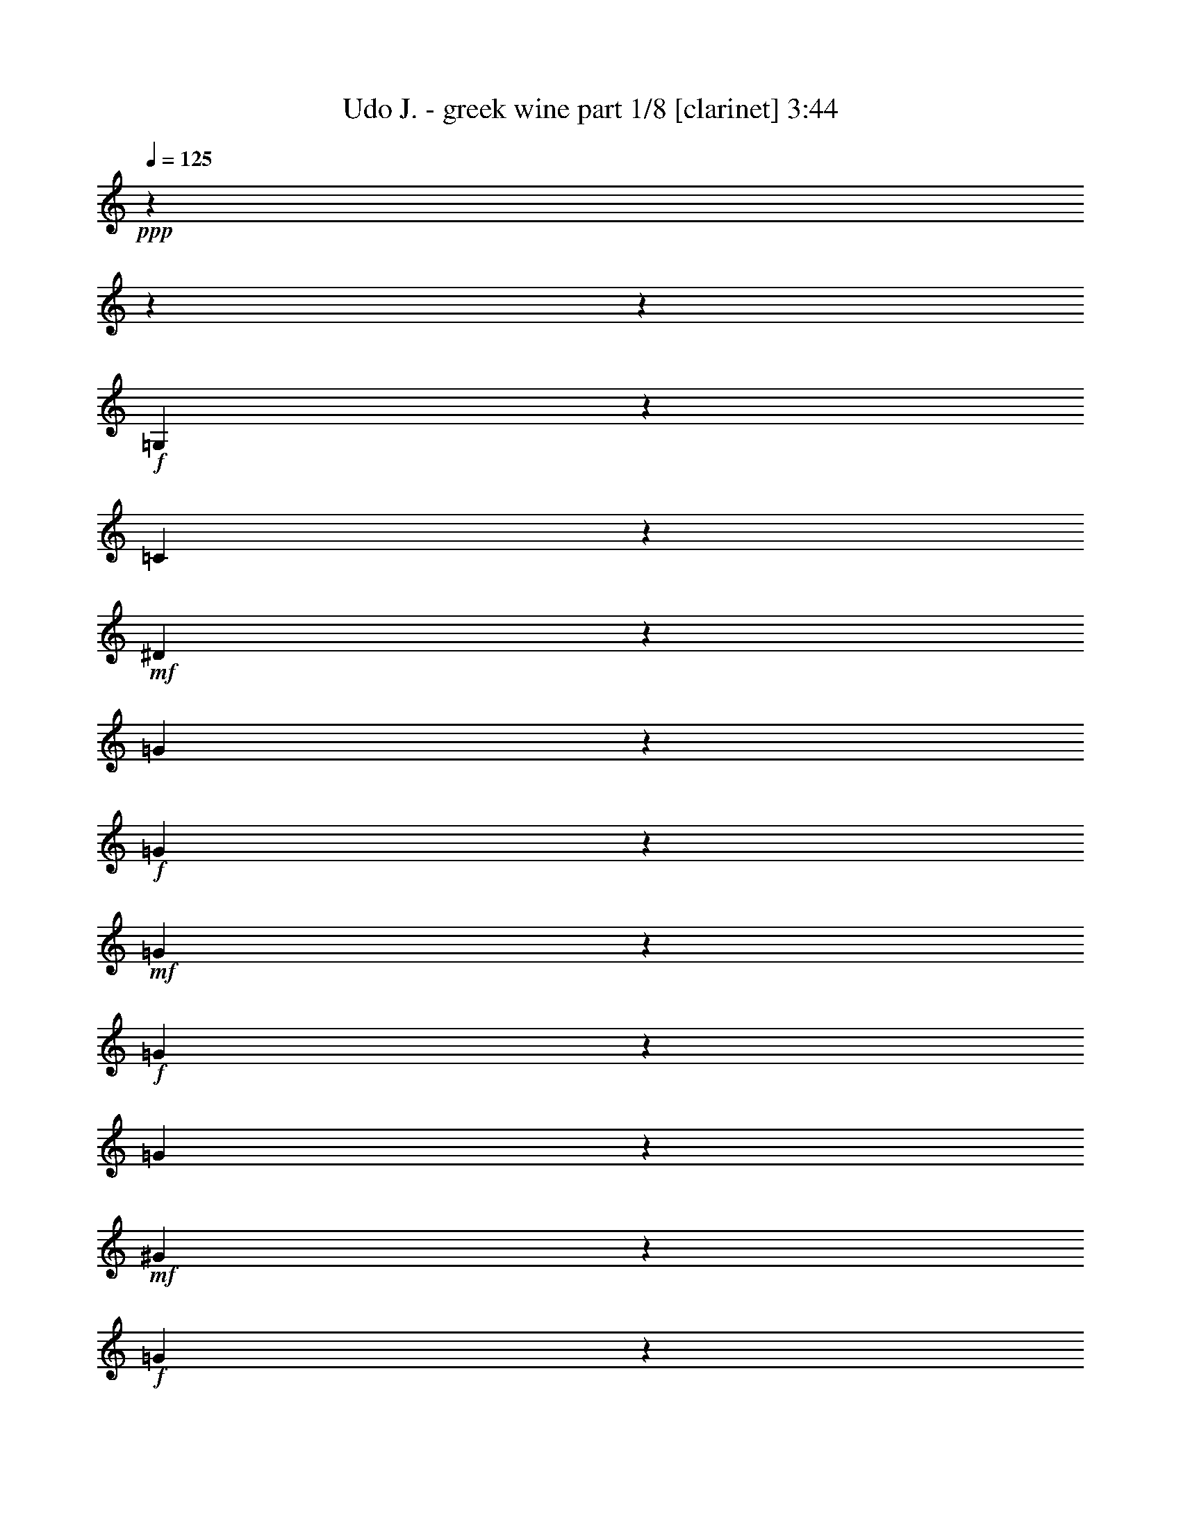 % Produced with Bruzo's Transcoding Environment 
% Transcribed by : Bruzo 

X:1 
T: Udo J. - greek wine part 1/8 [clarinet] 3:44 
Z: Transcribed with BruTE 
L: 1/4 
Q: 125 
K: C 
+ppp+ 
z8442/1055 
z8442/1055 
z52893/8440 
+f+ 
[=G,8181/16880] 
z2511/6752 
[=C21213/33760] 
z4269/33760 
+mf+ 
[^D18947/33760] 
z8611/33760 
[=G3651/8440] 
z5343/16880 
+f+ 
[=G8309/33760] 
z1139/8440 
+mf+ 
[=G8107/33760] 
z5841/33760 
+f+ 
[=G13153/33760] 
z1617/4220 
[=G16611/33760] 
z2723/8440 
+mf+ 
[^G140/211] 
z4221/33760 
+f+ 
[=G1525/3376] 
z10839/33760 
[=G23317/33760-] 
[=F4221/33760-=G4221/33760] 
[=F2877/6752] 
z13027/33760 
[^D25207/33760] 
[=F23199/33760] 
z4221/33760 
[=G46203/33760] 
z8442/1055 
z12807/16880 
[^A,9353/16880] 
z8659/33760 
+mf+ 
[^D21317/33760] 
z4221/33760 
+f+ 
[=G9283/16880] 
z4303/16880 
[^A14609/33760] 
z10873/33760 
+mf+ 
[^A4061/16880] 
z4551/33760 
[^A6001/33760] 
z4139/16880 
+f+ 
[^A12827/33760] 
z6493/16880 
[^A14451/33760] 
z12859/33760 
[=c5731/8440] 
z4221/33760 
+mf+ 
[^A6379/16880] 
z6569/16880 
[^A22317/33760] 
z4221/33760 
[^G15197/33760] 
z1225/3376 
+f+ 
[=G4291/6752] 
z4221/33760 
+mf+ 
[^G6793/8440] 
+f+ 
[=F5309/3376] 
z78087/33760 
+mf+ 
[^G2955/6752] 
z6433/16880 
[=G2251/3376] 
z4221/33760 
[=F19497/33760] 
z4113/16880 
[^D855/1688] 
z268/1055 
[=G27303/33760] 
z515/1688 
[=F1465/3376] 
z4221/33760 
[^D8583/16880] 
z4221/33760 
[=D20903/33760] 
z4221/33760 
[=F40361/33760-] 
[^D4221/33760-=F4221/33760] 
[^D12263/33760] 
z4221/33760 
[=D21663/33760] 
[=C32651/16880] 
z8442/1055 
z1553/8440 
[=G,22951/33760] 
z4221/33760 
+f+ 
[=C24069/33760] 
+mp+ 
[^D7797/8440] 
z4259/16880 
+mf+ 
[=G2619/8440] 
z6099/33760 
[=G2157/6752] 
z3171/16880 
[=G527/2110] 
z4571/33760 
[=G14423/33760] 
z4447/33760 
+f+ 
[=G8329/16880] 
z6061/33760 
+mf+ 
[^G801/1055] 
z4221/33760 
[=G16849/33760] 
z1093/3376 
[=G2273/3376] 
z4221/33760 
+f+ 
[=F531/1055] 
z305/844 
[^D4893/8440] 
z4221/33760 
[=F1171/1688] 
z4221/33760 
[=G24111/16880] 
z8442/1055 
z3133/4220 
+ff+ 
[^A,11739/16880] 
z1089/8440 
+mp+ 
[^D2097/3376] 
z141/1055 
+f+ 
[=G18703/33760] 
z5107/16880 
[^A8781/33760] 
z6793/33760 
+mf+ 
[^A12201/33760] 
z2021/8440 
[^A55/211] 
z2047/8440 
[^A12917/33760] 
z1005/3376 
[^A279/844] 
z4221/33760 
+f+ 
[=c3117/3376] 
z4221/33760 
+mf+ 
[^A17267/33760] 
z10291/33760 
+f+ 
[^A6979/8440] 
+mf+ 
[^G8333/16880] 
z8899/33760 
+f+ 
[=G3049/4220] 
z4221/33760 
[^G6543/8440] 
[=F52393/33760] 
z39851/16880 
[^G23713/33760] 
z1759/6752 
[=G1667/3376] 
z4221/33760 
+mf+ 
[=F3349/6752] 
z85/422 
[^D22747/33760] 
z6693/33760 
+f+ 
[=G37699/33760] 
z4221/33760 
+mf+ 
[=F6177/16880] 
z4221/33760 
+mp+ 
[^D21249/33760] 
+mf+ 
[=D5069/6752] 
[=F9473/8440] 
z4221/33760 
+mp+ 
[^D7297/16880] 
z4221/33760 
[=D21029/33760] 
+mf+ 
[=C61631/33760] 
z8442/1055 
z2831/1055 
+ff+ 
[=c38149/33760] 
z6201/16880 
+f+ 
[=c12879/16880] 
[=d939/2110] 
[^d53607/16880] 
z39987/33760 
[^d1611/8440] 
z813/4220 
+mf+ 
[^d8269/33760] 
z4541/33760 
+f+ 
[^d5069/6752] 
[=d22877/33760] 
z859/6752 
[=f21399/33760] 
z4221/33760 
[^d20737/33760] 
z3273/16880 
[=d11503/16880] 
z4221/33760 
[=c16879/33760] 
z12313/33760 
[=G40449/33760] 
z8827/33760 
[=G25427/33760] 
[^G1461/3376] 
[^A9465/3376] 
z51027/33760 
+mp+ 
[^A5957/33760] 
z1991/8440 
+mf+ 
[^A4699/33760] 
z8607/33760 
+f+ 
[^A6281/8440] 
[=A23089/33760] 
z4221/33760 
+ff+ 
[=c5473/6752] 
+mf+ 
[^A25951/33760] 
+f+ 
[^G13407/16880] 
[=G21337/33760] 
z11/80 
[=F39679/33760] 
z10597/33760 
+ff+ 
[=F23281/33760] 
z4221/33760 
+f+ 
[=G12217/33760] 
z4221/33760 
[^G88977/33760] 
z10947/6752 
+ff+ 
[^G429/1688] 
z273/2110 
+mf+ 
[^G773/4220] 
z1619/6752 
+f+ 
[^G21041/33760] 
z4221/33760 
[=G5379/8440] 
z6207/33760 
[^A21317/33760] 
z4221/33760 
[^G12879/16880] 
[=G24613/33760] 
z4221/33760 
[=F12741/16880] 
+ff+ 
[=G107673/33760] 
z5759/8440 
+f+ 
[=F11531/16880] 
z4221/33760 
+ff+ 
[=G1081/1688] 
z4221/33760 
+f+ 
[^G22647/33760] 
z4221/33760 
[^A154453/33760] 
z28717/16880 
+ff+ 
[=c39649/33760] 
z10627/33760 
[=c25399/33760] 
[=d14969/33760] 
[^d9463/3376] 
z6817/4220 
[^d1667/8440] 
z6197/33760 
+f+ 
[^d3233/16880] 
z6703/33760 
+ff+ 
[^d635/844] 
[=d1033/1688] 
z188/1055 
+f+ 
[=f23419/33760] 
z4221/33760 
+mf+ 
[^d21207/33760] 
z4221/33760 
+ff+ 
[=d5135/6752] 
+f+ 
[=c3731/6752] 
z2531/8440 
+ff+ 
[=G19209/16880] 
z81/211 
+f+ 
[=G635/844] 
[^G4061/8440] 
[^A36013/16880] 
z69997/33760 
[^A5981/33760] 
z7967/33760 
+mf+ 
[^A3403/16880] 
z3209/16880 
+f+ 
[^A10493/16880] 
z4221/33760 
[=A10569/16880] 
z8247/33760 
[=c1065/1688] 
z4513/33760 
+mf+ 
[^A20813/33760] 
z1133/8440 
+ff+ 
[^G3431/4220] 
+mf+ 
[=G1167/2110] 
z4071/16880 
+f+ 
[=F38289/33760] 
z7169/16880 
+ff+ 
[=F1191/1688] 
+f+ 
[=G939/2110] 
+ff+ 
[^G12453/16880] 
z60413/16880 
+f+ 
[^G1583/6752] 
z5951/33760 
[^G839/4220] 
z1181/6752 
+ff+ 
[^G23419/33760] 
z4221/33760 
+f+ 
[=G17107/33760] 
z19/80 
[^A13127/16880] 
[^G11393/16880] 
z4221/33760 
[=G23141/33760] 
z2153/16880 
+ff+ 
[=F16799/33760] 
z8959/33760 
+f+ 
[^D58577/33760] 
z97587/33760 
+ff+ 
[=F31153/33760] 
z7307/16880 
[=D2613/4220] 
z4221/33760 
+f+ 
[=C67897/33760] 
z64891/8440 
[=G,9511/16880] 
z4213/16880 
+mf+ 
[=C1901/3376] 
z6197/33760 
+f+ 
[^D531/844] 
z2121/16880 
[=G16863/33760] 
z5527/16880 
[=G595/1688] 
+mf+ 
[=G8703/33760] 
z1187/6752 
+f+ 
[=G17281/33760] 
z8201/33760 
[=G3847/6752] 
z999/4220 
[^G4291/6752] 
z4221/33760 
[=G46531/33760] 
z4517/33760 
[=F18699/33760] 
z2513/8440 
[^D4321/6752] 
z2187/16880 
+ff+ 
[=F23063/33760] 
z2247/16880 
[=G17871/8440] 
z267863/33760 
z4221/33760 
[^A,2153/8440] 
z8101/33760 
+f+ 
[^A,8963/33760] 
[^D4185/6752] 
z5833/33760 
+mp+ 
[=G11051/33760] 
z1519/8440 
+mf+ 
[=G10431/33760] 
+f+ 
[^A17261/33760] 
z10463/33760 
[^A6421/33760] 
z5837/33760 
[^A2677/8440] 
[^A9667/16880] 
z3391/16880 
+ff+ 
[^A10327/16880] 
z1057/4220 
+f+ 
[=c5717/8440] 
z4221/33760 
+mf+ 
[^A1097/4220] 
z5917/33760 
+ff+ 
[^A32189/33760] 
z4221/33760 
[^G18877/33760] 
z4313/16880 
[=G2831/4220] 
z4221/33760 
[^G323/422] 
[=F54743/33760] 
z76297/33760 
+f+ 
[^G1171/1688] 
z4221/33760 
+mf+ 
[=G22179/33760] 
z4221/33760 
[=F10809/16880] 
z4471/33760 
[^D4171/6752] 
z381/2110 
[=G17119/33760] 
z68/211 
[=F391/422] 
z4221/33760 
+mp+ 
[^D21387/33760] 
+mf+ 
[=D4583/8440] 
z4221/33760 
+f+ 
[=F36309/33760] 
z753/4220 
+mp+ 
[^D1487/3376] 
z4221/33760 
+mf+ 
[=D1465/3376] 
z4221/33760 
+f+ 
[=C20661/8440] 
z8114/1055 
[=G,21049/33760] 
z3227/16880 
[=C10491/16880] 
z1139/8440 
[^D21261/33760] 
z4221/33760 
+mf+ 
[=G2313/4220] 
z4403/16880 
[=G4039/16880] 
z5843/33760 
+f+ 
[=G341/1688] 
z1587/8440 
+mf+ 
[=G16867/33760] 
z8671/33760 
+f+ 
[=G9383/16880] 
z503/2110 
[^G667/1055] 
z4221/33760 
[=G19149/33760] 
z3401/16880 
+mf+ 
[=G13517/16880] 
+f+ 
[=F18927/33760] 
z4357/16880 
[^D22943/33760] 
z1071/8440 
[=F10727/16880] 
z4221/33760 
[=G314/211] 
z8442/1055 
z11523/16880 
+ff+ 
[^A,4791/8440] 
z867/3376 
+mf+ 
[^D20793/33760] 
z4221/33760 
[=G21189/33760] 
z3157/16880 
+f+ 
[^A8451/16880] 
z10187/33760 
[^A2293/16880] 
z1551/8440 
[^A6459/33760] 
z8427/33760 
[^A14789/33760] 
z257/844 
[^A10609/33760] 
z4221/33760 
[=c4821/4220] 
[^A8079/33760] 
z6201/33760 
[^A35899/33760] 
z4221/33760 
[^G8497/16880] 
z835/3376 
[=G21537/33760] 
z4221/33760 
[^G24531/33760] 
z4221/33760 
[=F51107/33760] 
z78601/33760 
+mf+ 
[^G1287/2110] 
z329/1688 
+f+ 
[=G2553/3376-] 
[=F4221/33760-=G4221/33760] 
+mf+ 
[=F465/844] 
z4221/33760 
+f+ 
[^D21317/33760] 
z4221/33760 
[=G11473/16880] 
z1713/8440 
[=F16363/33760] 
z4119/16880 
+mf+ 
[^D10859/16880] 
+f+ 
[=D24917/33760] 
z4247/33760 
[=F35853/33760] 
z4543/33760 
+mf+ 
[^D2039/4220] 
z4221/33760 
+f+ 
[=D15023/33760] 
z4619/33760 
[=C3779/1688] 
z8442/1055 
z39997/16880 
+ff+ 
[=c19097/16880] 
z6179/16880 
+f+ 
[=c12879/16880] 
[=d15023/33760] 
[^d107259/33760] 
z19971/16880 
[^d6489/33760] 
z6459/33760 
+mf+ 
[^d1551/8440] 
z6607/33760 
+f+ 
[^d792/1055] 
[=d11461/16880] 
z425/3376 
[=f535/844] 
z4221/33760 
[^d20781/33760] 
z6501/33760 
[=d11503/16880] 
z4221/33760 
[=c4231/8440] 
z3067/8440 
[=G8099/6752] 
z8781/33760 
[=G25427/33760] 
[^G1461/3376] 
[^A18517/6752] 
z53093/33760 
+mp+ 
[^A6001/33760] 
z7919/33760 
+mf+ 
[^A593/4220] 
z8563/33760 
+f+ 
[^A6281/8440] 
[=A23089/33760] 
z4221/33760 
+ff+ 
[=c5473/6752] 
+mf+ 
[^A25951/33760] 
+f+ 
[^G26813/33760] 
[=G21383/33760] 
z1149/8440 
[=F9931/8440] 
z1319/4220 
+ff+ 
[=F11641/16880] 
z4221/33760 
+f+ 
[=G1527/4220] 
z4221/33760 
[^G44511/16880] 
z5469/3376 
+ff+ 
[^G1725/6752] 
z4323/33760 
+mf+ 
[^G623/3376] 
z8049/33760 
+f+ 
[^G21041/33760] 
z4221/33760 
[=G10781/16880] 
z3081/16880 
[^A5329/8440] 
z4221/33760 
[^G25759/33760] 
[=G6153/8440] 
z4221/33760 
[=F25483/33760] 
+ff+ 
[=G53859/16880] 
z22991/33760 
+f+ 
[=F23061/33760] 
z4221/33760 
+ff+ 
[=G1081/1688] 
z4221/33760 
+f+ 
[^G2831/4220] 
z4221/33760 
[^A77249/16880] 
z14347/8440 
+ff+ 
[=c7939/6752] 
z10581/33760 
[=c635/844] 
[=d1871/4220] 
[^d18935/6752] 
z54491/33760 
[^d3357/16880] 
z769/4220 
+f+ 
[^d6511/33760] 
z6657/33760 
+ff+ 
[^d635/844] 
[=d4141/6752] 
z5971/33760 
+f+ 
[=f1171/1688] 
z4221/33760 
+mf+ 
[^d10603/16880] 
z4221/33760 
+ff+ 
[=d6419/8440] 
+f+ 
[=c935/1688] 
z5039/16880 
+ff+ 
[=G38463/33760] 
z3229/8440 
+f+ 
[=G635/844] 
[^G4061/8440] 
[^A7207/3376] 
z69953/33760 
[^A1205/6752] 
z7923/33760 
+mf+ 
[^A6851/33760] 
z6373/33760 
+f+ 
[^A10493/16880] 
z4221/33760 
[=A10591/16880] 
z8203/33760 
[=c667/1055] 
z4469/33760 
+mf+ 
[^A20857/33760] 
z561/4220 
+ff+ 
[^G27447/33760] 
+mf+ 
[=G18717/33760] 
z8097/33760 
+f+ 
[=F1132/1055] 
z16403/33760 
+ff+ 
[=F23821/33760] 
+f+ 
[=G15023/33760] 
+ff+ 
[^G3119/4220] 
z6039/1688 
+f+ 
[^G199/844] 
z2953/16880 
[^G6757/33760] 
z293/1688 
+ff+ 
[^G1171/1688] 
z4221/33760 
+f+ 
[=G17151/33760] 
z7973/33760 
[^A13127/16880] 
[^G11393/16880] 
z4221/33760 
[=G11593/16880] 
z2131/16880 
+ff+ 
[=F16843/33760] 
z1783/6752 
+f+ 
[^D58621/33760] 
z97543/33760 
+ff+ 
[=F15599/16880] 
z14569/33760 
[=D20903/33760] 
z4221/33760 
+f+ 
[=C161/80] 
z8442/1055 
z8442/1055 
z8442/1055 
z8442/1055 
z32713/16880 

X:2 
T: Udo J. - greek wine part 2/8 [flute] 3:44 
Z: Transcribed with BruTE 
L: 1/4 
Q: 125 
K: C 
+pp+ 
z8442/1055 
z83907/33760 
+mf+ 
[=G,4221/33760-] 
+f+ 
[=C,3799/6752^D,3799/6752-=G,3799/6752-] 
[^D,811/4220=G,811/4220] 
[=D,19351/33760-=F,19351/33760-^A,19351/33760] 
[=D,4489/33760=F,4489/33760] 
[^D,4221/33760-^A,4221/33760-] 
[^D,19785/6752-=G,19785/6752^A,19785/6752] 
[^D,371/2110] 
+mp+ 
[=G,99193/33760=B,99193/33760-] 
[=B,1383/6752] 
+pp+ 
[=C,13047/2110=G,13047/2110-] 
[=G,4221/33760] 
z209173/33760 
+mf+ 
[=C,3369/4220] 
[^A,5339/8440] 
z3211/16880 
[^D,8442/1055-^A,8442/1055-] 
[^D,33723/16880^A,33723/16880-] 
[^A,4221/33760] 
z8442/1055 
z21113/33760 
+f+ 
[^D,12741/16880] 
[=C,1883/3376] 
z2271/16880 
+mf+ 
[=F,381/1688-=D,381/1688-] 
[=D,19581/6752-=F,19581/6752-^A,19581/6752] 
[=D,4221/33760-=F,4221/33760-] 
[=D,12601/8440-=F,12601/8440-=B,12601/8440-] 
+f+ 
[=D,4221/33760^D,4221/33760-=F,4221/33760=G,4221/33760-=B,4221/33760-] 
[^D,10603/16880-=G,10603/16880-=B,10603/16880-] 
[=D,4221/33760-^D,4221/33760=F,4221/33760-=G,4221/33760=B,4221/33760-] 
+mf+ 
[=D,1905/3376=F,1905/3376-=B,1905/3376] 
[=F,3313/16880^D,3313/16880-] 
+ff+ 
[=C,37727/16880^D,37727/16880] 
z743/4220 
+mf+ 
[=C10979/16880-] 
+f+ 
[=D,4221/33760-=G,4221/33760-^A,4221/33760-=C4221/33760=D4221/33760-] 
[=D,2255/844-=G,2255/844-^A,2255/844-=D2255/844] 
+mf+ 
[=D,3209/16880=G,3209/16880^A,3209/16880] 
z229/1688 
[=C,1583/8440-=G,1583/8440-=C1583/8440-] 
[=C,21509/6752-=G,21509/6752-=C21509/6752=G21509/6752] 
+mp+ 
[=C,45955/6752-=G,45955/6752] 
[=C,4221/33760] 
z8442/1055 
z2633/4220 
+mf+ 
[=C,2273/3376] 
z4221/33760 
[^A,676/1055] 
z6147/33760 
[^D,8442/1055-^A,8442/1055-] 
[^D,1693/844^A,1693/844-] 
[^A,4221/33760] 
z8442/1055 
z10419/16880 
+f+ 
[^D,25483/33760] 
[=C,8497/16880] 
z3189/16880 
+mf+ 
[=F,1641/8440-=D,1641/8440-] 
[=D,98961/33760-=F,98961/33760-^A,98961/33760] 
[=D,4221/33760-=F,4221/33760-] 
[=D,50403/33760-=F,50403/33760-=B,50403/33760-] 
+f+ 
[=D,4221/33760^D,4221/33760-=F,4221/33760=G,4221/33760-=B,4221/33760-] 
[^D,21207/33760=G,21207/33760-=B,21207/33760-] 
[=D,4221/33760-=F,4221/33760-=G,4221/33760=B,4221/33760-] 
+mf+ 
[=D,3707/8440=F,3707/8440-=B,3707/8440-] 
[=F,4221/33760-=B,4221/33760] 
[=F,3313/16880^D,3313/16880-] 
+ff+ 
[=C,73619/33760^D,73619/33760] 
z1681/8440 
+mf+ 
[=C23013/33760-] 
+f+ 
[=D,4221/33760-=G,4221/33760-^A,4221/33760-=C4221/33760=D4221/33760-] 
[=D,90201/33760-=G,90201/33760-^A,90201/33760-=D90201/33760] 
+mf+ 
[=D,1673/8440=G,1673/8440^A,1673/8440] 
z2153/16880 
[=C,4221/33760-] 
[=C,21131/6752-=G,21131/6752-=C21131/6752=G21131/6752-] 
[=C,4221/33760-=G,4221/33760-=G4221/33760] 
+mp+ 
[=C,200277/33760=G,200277/33760-] 
+f+ 
[=G,8263/33760-] 
+ff+ 
[=G,1743/6752=G1743/6752=D,1743/6752-] 
[=D,6659/33760=C6659/33760-=C,6659/33760-] 
[=C,6163/33760=C6163/33760=D6163/33760-] 
[=G,4221/33760-=D4221/33760] 
[=G,4271/16880^D4271/16880] 
[=C,5549/33760=D5549/33760] 
z4221/33760 
+f+ 
[=D,8963/33760^D8963/33760] 
+ff+ 
[^D,8301/33760=F8301/33760] 
[=D,6577/33760-^D6577/33760] 
[=D,4221/33760=F4221/33760-] 
+f+ 
[^D,8577/33760=F8577/33760=G8577/33760-] 
+ff+ 
[=F,1079/4220=G1079/4220-] 
+f+ 
[=F,2733/16880-=G2733/16880] 
[=F,4221/33760^A4221/33760-] 
+fff+ 
[=G,1079/4220^A1079/4220^G,1079/4220-=c1079/4220-] 
[^G,38149/33760=c38149/33760-] 
[=c4221/33760] 
z39/160 
[^G,12879/16880=c12879/16880] 
+f+ 
[^A,14059/33760=d14059/33760] 
+ff+ 
[=C94973/33760-^d94973/33760] 
[=C1949/3376] 
z7783/8440 
+fff+ 
[=C5529/16880^d5529/16880] 
+f+ 
[^d4221/33760-] 
[=C317/1688-^d317/1688] 
[=C4221/33760] 
+fff+ 
[=C8773/33760^d8773/33760-] 
+ff+ 
[^d2931/6752] 
+f+ 
[^A,4221/33760-] 
+ff+ 
[^A,20601/33760=d20601/33760-] 
[=d223/1688] 
+fff+ 
[=D11893/16880-=f11893/16880-] 
[=C4221/33760-=D4221/33760=f4221/33760] 
+ff+ 
[=C12379/16880^d12379/16880] 
[^A,11787/16880=d11787/16880-] 
[=d5571/33760^G,5571/33760-=c5571/33760-] 
[^G,15237/33760=c15237/33760-] 
[=c6713/33760] 
+f+ 
[^D,4221/33760-] 
+ff+ 
[^D,7453/6752=G7453/6752-] 
[=G4563/33760] 
z8551/33760 
+fff+ 
[^D,2351/3376=G2351/3376] 
+f+ 
[=F,4221/33760-] 
+ff+ 
[=F,10609/33760-^G10609/33760-] 
+fff+ 
[=F,4221/33760^G4221/33760^A4221/33760-] 
[=G,86071/33760-^A86071/33760] 
+f+ 
[=G,4221/33760] 
z5231/3376 
[=G,14831/33760^A14831/33760] 
+ff+ 
[=G,2367/16880^A2367/16880] 
z4221/33760 
[=G,4221/33760-] 
+fff+ 
[=G,10613/16880^A10613/16880-] 
[^A4221/33760] 
+ff+ 
[^F,22747/33760-=A22747/33760] 
+f+ 
[^F,6363/33760=c6363/33760-] 
+fff+ 
[^G,20793/33760=c20793/33760-] 
+f+ 
[=c4221/33760] 
+fff+ 
[=G,12879/16880^A12879/16880] 
+ff+ 
[=F,25813/33760^G25813/33760] 
[^D,5717/8440=G5717/8440-] 
[=G4221/33760] 
[=D,37927/33760=F37927/33760-] 
[=F4221/33760] 
z10507/33760 
+fff+ 
[=D,25207/33760=F25207/33760] 
+ff+ 
[^D,12499/33760=G12499/33760-] 
[=F,4221/33760-=G4221/33760^G4221/33760-] 
+f+ 
[=F,8699/4220-^G8699/4220] 
[=F,1151/8440] 
z65929/33760 
[=F,4221/33760-] 
+ff+ 
[=F,759/3376^G759/3376] 
z4221/33760 
+f+ 
[=F,167/844-^G167/844] 
[=F,1567/8440] 
+ff+ 
[=F,21463/33760^G21463/33760-] 
[^G2951/16880=E,2951/16880-] 
[=E,12603/16880=G12603/16880] 
+fff+ 
[=G,1451/2110-^A1451/2110-] 
[=F,7039/33760-=G,7039/33760^A7039/33760^G7039/33760-] 
+f+ 
[=F,4069/6752^G4069/6752-] 
[^D,4221/33760-^G4221/33760] 
+ff+ 
[^D,4379/6752=G4379/6752] 
+f+ 
[=D,4221/33760-] 
+ff+ 
[=D,1121/1688=F1121/1688-] 
[^D,4221/33760-=F4221/33760] 
[^D,88869/33760-=G88869/33760] 
+f+ 
[^D,16969/33760] 
z1037/1688 
+mf+ 
[=D,4221/33760-] 
+ff+ 
[=D,5933/8440-=F5933/8440-] 
[=D,5799/33760^D,5799/33760-=F5799/33760=G5799/33760-] 
[^D,959/1688=G959/1688-] 
[=F,217/1055-=G217/1055^G217/1055-] 
+f+ 
[=F,16841/33760^G16841/33760-] 
[^G4221/33760-] 
[=G,433/3376-^G433/3376] 
+fff+ 
[=G,100687/33760^A100687/33760-] 
[^G,4221/33760-^A4221/33760-] 
[^G,48183/33760-=D48183/33760^A48183/33760-=d48183/33760-] 
[^G,1311/6752^C1311/6752-^A1311/6752-=d1311/6752=G,1311/6752-^d1311/6752-] 
[=G,1324/1055^C1324/1055-^A1324/1055-^d1324/1055] 
[^C1723/8440^A1723/8440] 
[^G,4221/33760-] 
[^G,261/211=c261/211] 
z8839/33760 
[^G,22593/33760=c22593/33760-] 
[^A,4221/33760-=c4221/33760] 
+f+ 
[^A,10893/33760-=d10893/33760-] 
+ff+ 
[^A,4221/33760=C4221/33760-=d4221/33760^d4221/33760-] 
[=C23743/8440-^d23743/8440] 
[=C118/211] 
z926/1055 
+fff+ 
[=C10003/33760^d10003/33760] 
z4221/33760 
+f+ 
[=C8451/33760^d8451/33760] 
z4221/33760 
+fff+ 
[=C8773/33760^d8773/33760-] 
+ff+ 
[^d3353/6752] 
[^A,2707/4220=d2707/4220-] 
[=d1379/8440] 
+fff+ 
[=D4757/6752=f4757/6752-] 
+ff+ 
[=C4221/33760-^d4221/33760-=f4221/33760] 
[=C12379/16880^d12379/16880] 
[^A,23869/33760=d23869/33760-] 
[^G,4221/33760-=c4221/33760-=d4221/33760] 
[^G,16737/33760=c16737/33760-] 
[=c8379/33760] 
[^D,9513/8440=G9513/8440-] 
[=G4221/33760] 
z1277/4220 
+fff+ 
[^D,535/844=G535/844-] 
[=G4221/33760] 
+ff+ 
[=F,159/422^G159/422-] 
+fff+ 
[=G,4221/33760-^G4221/33760^A4221/33760-] 
[=G,17303/6752-^A17303/6752] 
+f+ 
[=G,4221/33760] 
z2435/1688 
[=G,4221/33760-] 
[=G,159/422^A159/422] 
+ff+ 
[=G,395/1688^A395/1688] 
z4221/33760 
+fff+ 
[=G,23337/33760^A23337/33760] 
+f+ 
[^F,4221/33760-] 
+ff+ 
[^F,23801/33760-=A23801/33760] 
+fff+ 
[^F,6363/33760^G,6363/33760-=c6363/33760-] 
[^G,18683/33760=c18683/33760-] 
+f+ 
[=c4221/33760] 
+fff+ 
[=G,706/1055-^A706/1055] 
+ff+ 
[=F,4221/33760-=G,4221/33760] 
[=F,12907/16880^G12907/16880] 
[^D,5717/8440=G5717/8440] 
z4221/33760 
[=D,36261/33760=F36261/33760-] 
[=F4221/33760] 
z7951/33760 
[=D,4221/33760-] 
+fff+ 
[=D,22041/33760-=F22041/33760-] 
[=D,4221/33760^D,4221/33760-=F4221/33760] 
+ff+ 
[^D,10389/33760-=G10389/33760-] 
[^D,4221/33760=F,4221/33760-=G4221/33760^G4221/33760-] 
+f+ 
[=F,13873/6752-^G13873/6752] 
[=F,4221/33760] 
z13941/6752 
+ff+ 
[=F,2151/6752^G2151/6752] 
+f+ 
[^G4221/33760-] 
[=F,959/4220^G959/4220] 
z4221/33760 
+ff+ 
[=F,19353/33760^G19353/33760-] 
[^G6957/33760=E,6957/33760-] 
[=E,2887/4220-=G2887/4220] 
+f+ 
[=E,4221/33760=G,4221/33760-] 
+fff+ 
[=G,5717/8440-^A5717/8440-] 
[=F,4221/33760-=G,4221/33760^G4221/33760-^A4221/33760] 
+f+ 
[=F,21601/33760-^G21601/33760-] 
[^D,613/3376-=F,613/3376^G613/3376=G613/3376-] 
[^D,20841/33760=G,20841/33760-=G20841/33760] 
[=D,4221/33760-=F,4221/33760-=G,4221/33760] 
[=D,22767/33760=F,22767/33760=F22767/33760-] 
+mf+ 
[=F2557/16880] 
+mp+ 
[=C,98587/33760-^D,98587/33760-=G,98587/33760-^D98587/33760] 
[=C,4619/33760^D,4619/33760=G,4619/33760] 
[=D,101221/33760-=F,101221/33760-^A,101221/33760-=D101221/33760] 
+mf+ 
[=D,1135/6752=F,1135/6752^A,1135/6752=C,1135/6752-=G,1135/6752-=C1135/6752-] 
[=C,10599/3376=G,10599/3376=C10599/3376=G10599/3376] 
z8442/1055 
z25767/3376 
[=C,26951/33760] 
[^A,10701/16880] 
z6377/33760 
[^D,8442/1055-^A,8442/1055-] 
[^D,6749/3376^A,6749/3376-] 
[^A,4221/33760] 
z8442/1055 
z5267/8440 
+f+ 
[^D,25483/33760] 
[=C,3775/6752] 
z4497/33760 
+mf+ 
[=F,1641/8440-=D,1641/8440-] 
[=D,98961/33760-=F,98961/33760-^A,98961/33760] 
[=D,4221/33760-=F,4221/33760-] 
[=D,50403/33760-=F,50403/33760-=B,50403/33760-] 
+f+ 
[=D,4221/33760^D,4221/33760-=F,4221/33760=G,4221/33760-=B,4221/33760-] 
[^D,21207/33760-=G,21207/33760-=B,21207/33760-] 
[=D,4221/33760-^D,4221/33760=F,4221/33760-=G,4221/33760=B,4221/33760-] 
+mf+ 
[=D,19049/33760=F,19049/33760-=B,19049/33760] 
[=F,3313/16880^D,3313/16880-] 
+ff+ 
[=C,3775/1688^D,3775/1688] 
z2949/16880 
+mf+ 
[=C10979/16880-] 
+f+ 
[=D,4221/33760-=G,4221/33760-^A,4221/33760-=C4221/33760=D4221/33760-] 
[=D,90201/33760-=G,90201/33760-^A,90201/33760-=D90201/33760] 
+mf+ 
[=D,3231/16880=G,3231/16880^A,3231/16880] 
z567/4220 
[=C,6331/33760-=G,6331/33760-=C6331/33760-] 
[=C,53773/16880-=G,53773/16880-=C53773/16880=G53773/16880] 
+mp+ 
[=C,11491/1688-=G,11491/1688] 
[=C,4221/33760] 
z8442/1055 
z10509/16880 
+mf+ 
[=C,3237/4220] 
[^A,5683/8440] 
z3051/16880 
[^D,8442/1055-^A,8442/1055-] 
[^D,33883/16880^A,33883/16880-] 
[^A,4221/33760] 
z8442/1055 
z20793/33760 
+f+ 
[^D,12741/16880] 
[=C,213/422] 
z1583/8440 
+mf+ 
[=F,1313/6752-=D,1313/6752-] 
[=D,1237/422-=F,1237/422-^A,1237/422] 
[=D,4221/33760-=F,4221/33760-] 
[=D,12601/8440-=F,12601/8440-=B,12601/8440-] 
+f+ 
[=D,4221/33760^D,4221/33760-=F,4221/33760=G,4221/33760-=B,4221/33760-] 
[^D,10603/16880=G,10603/16880-=B,10603/16880-] 
[=D,4221/33760-=F,4221/33760-=G,4221/33760=B,4221/33760-] 
+mf+ 
[=D,14829/33760=F,14829/33760-=B,14829/33760-] 
[=F,4221/33760-=B,4221/33760] 
[=F,3313/16880^D,3313/16880-] 
+ff+ 
[=C,2302/1055^D,2302/1055] 
z3339/16880 
+mf+ 
[=C11507/16880-] 
+f+ 
[=D,4221/33760-=G,4221/33760-^A,4221/33760-=C4221/33760=D4221/33760-] 
[=D,5531/2110-=G,5531/2110-^A,5531/2110-=D5531/2110] 
+mf+ 
[=D,4221/33760=G,4221/33760-^A,4221/33760] 
[=G,4221/33760] 
z213/1688 
[=C,4221/33760-] 
[=C,13207/4220-=G,13207/4220-=C13207/4220=G13207/4220-] 
[=C,4221/33760-=G,4221/33760-=G4221/33760] 
+mp+ 
[=C,200277/33760=G,200277/33760-] 
+f+ 
[=G,4131/16880-] 
+ff+ 
[=G,1743/6752=G1743/6752=D,1743/6752-] 
[=D,877/3376=C877/3376=C,877/3376-] 
[=C,4137/16880=D4137/16880=G,4137/16880-] 
[=G,8541/33760^D8541/33760] 
[=C,555/3376=D555/3376] 
z4221/33760 
+f+ 
[=D,4481/16880^D4481/16880] 
+ff+ 
[^D,4151/16880=F4151/16880] 
[=D,411/2110-^D411/2110] 
[=D,4221/33760=F4221/33760-] 
+f+ 
[^D,8577/33760=F8577/33760=G8577/33760-] 
+ff+ 
[=F,1079/4220=G1079/4220-] 
+f+ 
[=F,5467/33760-=G5467/33760] 
[=F,4221/33760^A4221/33760-] 
+fff+ 
[=G,1079/4220^A1079/4220^G,1079/4220-=c1079/4220-] 
[^G,19097/16880=c19097/16880-] 
[=c4221/33760] 
z1023/4220 
[^G,21537/33760=c21537/33760-] 
[=c4221/33760] 
+f+ 
[^A,10893/33760-=d10893/33760-] 
+ff+ 
[^A,4221/33760=C4221/33760-=d4221/33760^d4221/33760-] 
[=C23743/8440-^d23743/8440] 
[=C231/422] 
z1877/2110 
+fff+ 
[=C12113/33760^d12113/33760] 
+f+ 
[^d4221/33760-] 
[=C6341/33760-^d6341/33760] 
[=C4221/33760] 
+fff+ 
[=C8773/33760^d8773/33760-] 
+ff+ 
[^d7327/16880] 
+f+ 
[^A,4221/33760-] 
+ff+ 
[^A,20601/33760=d20601/33760-] 
[=d4461/33760] 
+fff+ 
[=D4757/6752-=f4757/6752-] 
[=C4221/33760-=D4221/33760=f4221/33760] 
+ff+ 
[=C12379/16880^d12379/16880] 
[^A,11787/16880=d11787/16880-] 
[=d5571/33760^G,5571/33760-=c5571/33760-] 
[^G,7641/16880=c7641/16880-] 
[=c6669/33760] 
+f+ 
[^D,4221/33760-] 
+ff+ 
[^D,2329/2110=G2329/2110-] 
[=G4609/33760] 
z1701/6752 
+fff+ 
[^D,2351/3376=G2351/3376] 
+f+ 
[=F,4221/33760-] 
+ff+ 
[=F,1061/3376-^G1061/3376-] 
+fff+ 
[=F,4221/33760=G,4221/33760-^G4221/33760^A4221/33760-] 
[=G,17223/6752-^A17223/6752] 
+f+ 
[=G,4221/33760] 
z26133/16880 
[=G,10609/33760^A10609/33760] 
z4221/33760 
+ff+ 
[=G,2367/16880^A2367/16880] 
z4221/33760 
[=G,4221/33760-] 
+fff+ 
[=G,21227/33760^A21227/33760-] 
[^A4221/33760] 
+ff+ 
[^F,11373/16880-=A11373/16880] 
+f+ 
[^F,6363/33760=c6363/33760-] 
+fff+ 
[^G,2731/4220=c2731/4220-] 
[^A4221/33760-=c4221/33760] 
[=G,24703/33760^A24703/33760] 
+ff+ 
[=F,12907/16880^G12907/16880] 
[^D,5717/8440=G5717/8440-] 
[=G4221/33760] 
[=D,9493/8440=F9493/8440-] 
[=F4221/33760] 
z10461/33760 
+fff+ 
[=D,25207/33760=F25207/33760] 
+ff+ 
[^D,625/1688=G625/1688-] 
[=F,4221/33760-=G4221/33760^G4221/33760-] 
+f+ 
[=F,69591/33760-^G69591/33760] 
[=F,465/3376] 
z16471/8440 
[=F,4221/33760-] 
+ff+ 
[=F,7589/33760^G7589/33760] 
z4221/33760 
+f+ 
[=F,3363/16880-^G3363/16880] 
[=F,3111/16880] 
+ff+ 
[=F,21463/33760^G21463/33760-] 
[^G2951/16880=E,2951/16880-] 
[=E,25207/33760=G25207/33760] 
+fff+ 
[=G,4643/6752-^A4643/6752-] 
[=F,44/211-=G,44/211^A44/211^G44/211-] 
+f+ 
[=F,2543/4220^G2543/4220-] 
[^D,4221/33760-^G4221/33760] 
+ff+ 
[^D,2737/4220=G2737/4220] 
+f+ 
[=D,4221/33760-] 
+ff+ 
[=D,1291/2110=F1291/2110-] 
[=F187/1055^D,187/1055-] 
[^D,88869/33760-=G88869/33760] 
+f+ 
[^D,8507/16880] 
z2587/4220 
+mf+ 
[=D,4221/33760-] 
+ff+ 
[=D,23731/33760=F23731/33760-] 
[^D,5799/33760-=F5799/33760=G5799/33760-] 
[^D,959/1688=G959/1688-] 
[=F,217/1055-=G217/1055^G217/1055-] 
+f+ 
[=F,8421/16880^G8421/16880-] 
[^G4221/33760-] 
[=G,433/3376-^G433/3376] 
+fff+ 
[=G,100687/33760^A100687/33760-] 
[^G,4221/33760-^A4221/33760-=d4221/33760-] 
[^G,24619/16880-=D24619/16880^A24619/16880-=d24619/16880-] 
[^G,5499/33760^C5499/33760-^A5499/33760-=d5499/33760=G,5499/33760-^d5499/33760-] 
[=G,42369/33760^C42369/33760-^A42369/33760-^d42369/33760] 
[^C1723/8440^A1723/8440] 
[^G,4221/33760-] 
[^G,8361/6752=c8361/6752] 
z4397/16880 
[^G,706/1055=c706/1055-] 
[^A,4221/33760-=c4221/33760] 
+f+ 
[^A,10893/33760-=d10893/33760-] 
+ff+ 
[^A,4221/33760=C4221/33760-=d4221/33760^d4221/33760-] 
[=C94973/33760-^d94973/33760] 
[=C3785/6752] 
z14793/16880 
+fff+ 
[=C10003/33760^d10003/33760] 
z4221/33760 
+f+ 
[=C8451/33760^d8451/33760] 
z4221/33760 
+fff+ 
[=C8773/33760^d8773/33760-] 
+ff+ 
[^d3353/6752] 
[^A,2707/4220=d2707/4220-] 
+fff+ 
[=d6571/33760=D6571/33760-] 
[=D22731/33760=f22731/33760-] 
+ff+ 
[=C4221/33760-^d4221/33760-=f4221/33760] 
[=C2699/4220-^d2699/4220-] 
[^A,4221/33760-=C4221/33760^d4221/33760] 
[^A,22813/33760=d22813/33760-] 
[^G,4221/33760-=c4221/33760-=d4221/33760] 
[^G,16783/33760=c16783/33760-] 
[=c4167/16880] 
[^D,38097/33760=G38097/33760-] 
[=G4221/33760] 
z10171/33760 
+fff+ 
[^D,21399/33760=G21399/33760-] 
[=G4221/33760] 
+ff+ 
[=F,159/422^G159/422-] 
+fff+ 
[=G,4221/33760-^G4221/33760^A4221/33760-] 
[=G,86561/33760-^A86561/33760] 
+f+ 
[=G,4221/33760] 
z24327/16880 
[=G,4221/33760-] 
[=G,159/422^A159/422] 
+ff+ 
[=G,395/1688^A395/1688] 
z4221/33760 
+fff+ 
[=G,23337/33760^A23337/33760] 
+f+ 
[^F,4221/33760-] 
+ff+ 
[^F,11901/16880-=A11901/16880] 
+fff+ 
[^F,6363/33760^G,6363/33760-=c6363/33760-] 
[^G,9341/16880=c9341/16880-] 
+f+ 
[=c4221/33760] 
+fff+ 
[=G,739/1055-^A739/1055] 
+ff+ 
[=F,4221/33760-=G,4221/33760^G4221/33760-] 
[=F,12379/16880^G12379/16880] 
[^D,5717/8440=G5717/8440] 
[=F4221/33760-] 
[=D,36307/33760=F36307/33760-] 
[=F4221/33760] 
z11071/33760 
+fff+ 
[=D,23097/33760-=F23097/33760] 
+ff+ 
[=D,4221/33760^D,4221/33760-] 
[^D,10389/33760-=G10389/33760-] 
[^D,4221/33760=F,4221/33760-=G4221/33760^G4221/33760-] 
+f+ 
[=F,6941/3376-^G6941/3376] 
[=F,4221/33760] 
z3483/1688 
+ff+ 
[=F,2151/6752^G2151/6752] 
+f+ 
[^G4221/33760-] 
[=F,2253/16880^G2253/16880] 
z4221/33760 
+ff+ 
[=F,4221/33760-] 
[=F,18297/33760^G18297/33760-] 
[^G6957/33760=E,6957/33760-] 
[=E,2887/4220-=G2887/4220] 
+f+ 
[=E,4221/33760=G,4221/33760-] 
+fff+ 
[=G,22869/33760-^A22869/33760-] 
[=F,4221/33760-=G,4221/33760^G4221/33760-^A4221/33760] 
+f+ 
[=F,21601/33760-^G21601/33760-] 
[^D,613/3376-=F,613/3376^G613/3376=G613/3376-] 
[^D,521/844=G,521/844-=G521/844] 
[=D,4221/33760-=F,4221/33760-=G,4221/33760] 
[=D,22767/33760=F,22767/33760=F22767/33760-] 
+mf+ 
[=F2557/16880] 
+mp+ 
[=C,98587/33760-^D,98587/33760-=G,98587/33760-^D98587/33760] 
[=C,4619/33760^D,4619/33760=G,4619/33760] 
[=D,50611/16880-=F,50611/16880-^A,50611/16880-=D50611/16880] 
+mf+ 
[=D,2837/16880=F,2837/16880^A,2837/16880=C,2837/16880-=G,2837/16880-=C2837/16880-] 
[=C,26509/8440=G,26509/8440=C26509/8440=G26509/8440] 
z8442/1055 
z8531/6752 
+f+ 
[=C,4221/33760-] 
+ff+ 
[=C,20427/33760^D,20427/33760] 
z4221/33760 
+mf+ 
[=D,2931/4220=F,2931/4220] 
z1215/6752 
+ff+ 
[^D,9511/3376=G,9511/3376-^A,9511/3376-] 
[=G,4221/33760-^A,4221/33760] 
[=G,4537/33760-] 
[=D,11847/4220-=G,11847/4220-=B,11847/4220] 
[=D,843/3376=G,843/3376] 
+f+ 
[=C,53609/6752^D,53609/6752=G,53609/6752] 
z8442/1055 
z1583/8440 

X:3 
T: Udo J. - greek wine part 3/8 [horn] 3:44 
Z: Transcribed with BruTE 
L: 1/4 
Q: 125 
K: C 
+ppp+ 
z8442/1055 
z8442/1055 
z8442/1055 
z8442/1055 
z8442/1055 
z8442/1055 
z8442/1055 
z8442/1055 
z8442/1055 
z8442/1055 
z8442/1055 
z8442/1055 
z8442/1055 
z8442/1055 
z8442/1055 
z8442/1055 
z111697/33760 
+pp+ 
[^G38149/33760=c38149/33760] 
z10119/33760 
[=c4221/33760-] 
[^G17317/33760=c17317/33760-] 
[=c6559/33760] 
+pp+ 
[^A7719/33760=d7719/33760] 
z4221/33760 
[^d4221/33760-] 
+pp+ 
[=c3085/1688^d3085/1688-] 
+pp+ 
[^d4221/33760] 
z9717/4220 
[=c1671/8440^d1671/8440] 
z6181/33760 
[=c3241/16880^d3241/16880] 
z4439/33760 
[^d4221/33760-] 
+pp+ 
[=c4581/8440-^d4581/8440] 
[=c693/3376=d693/3376-] 
+pp+ 
[^A3657/8440=d3657/8440-] 
[=d4221/33760] 
z561/4220 
[=f4221/33760-] 
[=d18509/33760=f18509/33760-] 
[=f4221/33760] 
[^d4221/33760-] 
+pp+ 
[=c19213/33760^d19213/33760-] 
+pp+ 
[^d6077/33760] 
[^A739/1055=d739/1055] 
+pp+ 
[=c4221/33760-] 
[^G2919/6752-=c2919/6752] 
+pp+ 
[^G52/211] 
[=G4221/33760-] 
[^D3389/3376=G3389/3376-] 
[=G4221/33760] 
z2057/8440 
+ppp+ 
[^D4221/33760-] 
+pp+ 
[^D10627/16880=G10627/16880] 
z4221/33760 
+ppp+ 
[=F12637/33760^G12637/33760] 
[^A4221/33760-] 
+pp+ 
[=G12689/6752-^A12689/6752] 
[=G4739/8440] 
z5887/3376 
[=G1311/6752^A1311/6752] 
z631/3376 
[=G4243/33760^A4243/33760] 
z1363/6752 
+ppp+ 
[^A4221/33760-] 
+pp+ 
[=G10131/16880-^A10131/16880] 
[=G6331/33760=A6331/33760-] 
+ppp+ 
[^F15133/33760-=A15133/33760] 
[^F4221/33760] 
z4389/33760 
+pp+ 
[=c4221/33760-] 
[^G5143/8440=c5143/8440-] 
[=c1583/8440^A1583/8440-] 
[=G19427/33760-^A19427/33760] 
[=G6331/33760^G6331/33760-] 
[=F20703/33760-^G20703/33760] 
[=F6517/33760=G6517/33760-] 
+ppp+ 
[^D17033/33760=G17033/33760-] 
[=G4087/16880] 
+pp+ 
[=D36147/33760=F36147/33760] 
z3099/8440 
[=F4221/33760-] 
[=D1749/3376=F1749/3376] 
z4221/33760 
+ppp+ 
[=G4221/33760-] 
+pp+ 
[^D7993/33760-=G7993/33760] 
[^D2253/16880^G2253/16880-] 
[^G4221/33760-] 
[=F54417/33760-^G54417/33760] 
[=F8723/33760] 
z77903/33760 
[=F2203/16880^G2203/16880] 
z1109/4220 
[=F2951/16880^G2951/16880] 
z4743/33760 
+ppp+ 
[^G4221/33760-] 
+pp+ 
[=F20813/33760^G20813/33760] 
+ppp+ 
[=G4221/33760-] 
[=E2053/3376=G2053/3376] 
z4221/33760 
+pp+ 
[^A4221/33760-] 
[=G21261/33760^A21261/33760] 
[^G4221/33760-] 
[=F21069/33760^G21069/33760] 
z4221/33760 
[^D22923/33760-=G22923/33760] 
+ppp+ 
[^D4221/33760] 
+pp+ 
[=D23731/33760=F23731/33760] 
[=G4221/33760-] 
+pp+ 
[^D4353/2110-=G4353/2110] 
[^D4221/33760] 
z8442/1055 
z78539/33760 
[^G39649/33760=c39649/33760] 
z8619/33760 
[=c4221/33760-] 
[^G16489/33760=c16489/33760] 
z4221/33760 
+pp+ 
[=d4221/33760-] 
[^A9003/33760=d9003/33760-] 
[=d6103/33760^d6103/33760-] 
+pp+ 
[=c63201/33760^d63201/33760-] 
+pp+ 
[^d4221/33760] 
z14825/6752 
[^d1023/4220=c1023/4220] 
z4681/33760 
[^d3991/16880=c3991/16880] 
z1643/6752 
+pp+ 
[=c9461/16880-^d9461/16880] 
[=c4221/33760=d4221/33760-] 
+pp+ 
[=d4221/33760-] 
[^A15073/33760=d15073/33760-] 
[=d1033/4220] 
[=f4221/33760-] 
[=d1167/2110=f1167/2110-] 
[=f903/4220] 
+pp+ 
[=c20223/33760^d20223/33760-] 
+pp+ 
[^d7177/33760=d7177/33760-] 
[^A4593/8440=d4593/8440] 
z4221/33760 
+pp+ 
[=c4221/33760-] 
[^G15041/33760-=c15041/33760] 
+pp+ 
[^G4221/33760] 
z6819/33760 
[^D37501/33760=G37501/33760] 
z4419/16880 
+ppp+ 
[^D4221/33760-] 
+pp+ 
[^D20709/33760=G20709/33760-] 
[=G5821/33760] 
+ppp+ 
[=F5791/16880-^G5791/16880] 
[=F6331/33760^A6331/33760-] 
+pp+ 
[=G62391/33760-^A62391/33760] 
[=G1729/3376] 
z57369/33760 
[^A1007/4220=G1007/4220] 
z997/4220 
[=G4687/33760^A4687/33760] 
z8481/33760 
+pp+ 
[=G21317/33760-^A21317/33760] 
[=G4221/33760] 
+ppp+ 
[=A4221/33760-] 
[^F3103/8440-=A3103/8440] 
[^F4221/33760] 
z3027/16880 
+pp+ 
[=c4221/33760-] 
[^G5407/8440=c5407/8440] 
+ppp+ 
[^A4221/33760-] 
+pp+ 
[=G4593/8440^A4593/8440] 
z4221/33760 
[^G4221/33760-] 
[=F21943/33760-^G21943/33760] 
[=F4221/33760=G4221/33760-] 
+ppp+ 
[^D9267/16880=G9267/16880-] 
[=G2281/16880] 
+pp+ 
[=F4221/33760-] 
[=D35537/33760=F35537/33760] 
z15117/33760 
[=D1291/2110=F1291/2110] 
z4221/33760 
[^D2597/8440-=G2597/8440] 
[^D1583/8440^G1583/8440-] 
[=F602/1055^G602/1055] 
z120723/33760 
[^G19/80=F19/80] 
z8151/33760 
[=F3311/16880^G3311/16880] 
z4299/33760 
+ppp+ 
[^G4221/33760-] 
+pp+ 
[=F16591/33760^G16591/33760] 
z4221/33760 
+ppp+ 
[=G4221/33760-] 
[=E3895/6752=G3895/6752] 
z4221/33760 
+pp+ 
[^A4221/33760-] 
[=G12741/16880^A12741/16880] 
[=F23179/33760^G23179/33760] 
[=G4221/33760-] 
[^D5731/8440=G5731/8440] 
[=F4221/33760-] 
[=D4113/6752-=F4113/6752] 
[=D6331/33760^D6331/33760-] 
+pp+ 
[=C34847/16880-^D34847/16880] 
[=C4621/33760] 
z8442/1055 
z8442/1055 
z114841/16880 
+ppp+ 
[^G,12883/33760=C12883/33760-^D12883/33760-] 
[=C635/3376^D635/3376] 
z4221/33760 
+pp+ 
[^A,4221/33760-=F4221/33760-] 
[^A,5483/16880-=D5483/16880-=F5483/16880] 
+ppp+ 
[^A,4221/33760-=D4221/33760] 
[^A,259/1055-] 
[^A,4221/33760-^D4221/33760-] 
[^A,8442/1055-^D8442/1055-=G8442/1055-] 
[^A,9991/8440^D9991/8440=G9991/8440] 
z8442/1055 
z5469/3376 
+ppp+ 
[=G,10691/33760^A,10691/33760-^D10691/33760-] 
[^A,797/4220^D797/4220] 
z4277/16880 
+pp+ 
[^G,12551/33760-=C12551/33760^D12551/33760] 
+ppp+ 
[^G,4221/33760] 
z3369/16880 
[=D4221/33760-] 
[=F,98787/33760^A,98787/33760=D98787/33760] 
z107521/16880 
+ppp+ 
[^A,4221/33760-=D4221/33760-] 
[=G,101533/33760^A,101533/33760=D101533/33760] 
z8442/1055 
z8442/1055 
z93279/33760 
+ppp+ 
[^G,4221/33760-] 
+ppp+ 
[^G,13939/33760=C13939/33760^D13939/33760-] 
[^D53/422] 
z4221/33760 
+pp+ 
[^A,4221/33760-=F4221/33760-] 
[^A,5483/16880-=D5483/16880-=F5483/16880] 
+ppp+ 
[^A,4221/33760-=D4221/33760] 
[^A,5199/16880-] 
[^A,8442/1055-^D8442/1055-=G8442/1055-] 
[^A,42349/33760^D42349/33760=G42349/33760] 
z8442/1055 
z1652/1055 
+pp+ 
[=G,16783/33760^A,16783/33760^D16783/33760-] 
[^D4221/33760] 
z1097/8440 
+ppp+ 
[=C4221/33760-^D4221/33760-] 
[^G,2077/6752-=C2077/6752-^D2077/6752] 
[^G,4221/33760=C4221/33760] 
z399/1688 
+pp+ 
[=F,4221/33760-] 
[=F,51069/16880-^A,51069/16880=D51069/16880-] 
[=F,18433/6752=B,18433/6752-=D18433/6752-] 
[=B,2273/16880=D2273/16880] 
z6217/33760 
+ppp+ 
[=C4221/33760-] 
[=G,23181/8440-=C23181/8440-^D23181/8440] 
[=G,4221/33760-=C4221/33760] 
[=G,4221/16880-=D4221/16880-] 
[=G,101557/33760^A,101557/33760=D101557/33760] 
z8442/1055 
z79041/16880 
+pp+ 
[^G19097/16880=c19097/16880] 
z5037/16880 
[=c4221/33760-] 
[^G17363/33760=c17363/33760-] 
[=c6513/33760] 
+pp+ 
[^A2177/6752=d2177/6752] 
z4221/33760 
+pp+ 
[=c62801/33760^d62801/33760-] 
+pp+ 
[^d4221/33760] 
z77691/33760 
[=c6729/33760^d6729/33760] 
z767/4220 
[=c6527/33760^d6527/33760] 
z4393/33760 
[^d4221/33760-] 
+pp+ 
[=c4581/8440-^d4581/8440] 
[=c693/3376=d693/3376-] 
+pp+ 
[^A14673/33760=d14673/33760-] 
[=d4221/33760] 
z4443/33760 
[=f4221/33760-] 
[=d1851/3376=f1851/3376-] 
[=f4221/33760] 
[^d4221/33760-] 
+pp+ 
[=c19167/33760^d19167/33760-] 
+pp+ 
[^d3061/16880] 
[^A10769/16880-=d10769/16880] 
+pp+ 
[^A6331/33760=c6331/33760-] 
[^G14641/33760-=c14641/33760] 
+pp+ 
[^G1655/6752] 
[=G4221/33760-] 
[^D6787/6752=G6787/6752-] 
[=G4221/33760] 
z4091/16880 
+ppp+ 
[^D4221/33760-] 
+pp+ 
[^D10627/16880=G10627/16880] 
z4221/33760 
+ppp+ 
[=F12637/33760^G12637/33760] 
[^A4221/33760-] 
+pp+ 
[=G31723/16880-^A31723/16880] 
[=G475/844] 
z11765/6752 
[=G449/3376^A449/3376] 
z1047/4220 
[=G4287/33760^A4287/33760] 
z6771/33760 
+ppp+ 
[^A4221/33760-] 
+pp+ 
[=G20261/33760-^A20261/33760] 
[=G1583/8440=A1583/8440-] 
+ppp+ 
[^F7589/16880-=A7589/16880] 
[^F4221/33760] 
z4343/33760 
+pp+ 
[=c4221/33760-] 
[^G20573/33760=c20573/33760-] 
[=c6331/33760^A6331/33760-] 
[=G19427/33760-^A19427/33760] 
[=G1583/8440^G1583/8440-] 
[=F10351/16880-^G10351/16880] 
[=F6517/33760=G6517/33760-] 
+ppp+ 
[^D17079/33760=G17079/33760-] 
[=G254/1055] 
+pp+ 
[=D1131/1055=F1131/1055] 
z386/1055 
[=F4221/33760-] 
[=D17489/33760=F17489/33760] 
z4221/33760 
+ppp+ 
[=G4221/33760-] 
+pp+ 
[^D7993/33760-=G7993/33760] 
[^D2253/16880^G2253/16880-] 
[^G4221/33760-] 
[=F54417/33760-^G54417/33760] 
[=F274/1055] 
z38929/16880 
[=F1113/8440^G1113/8440] 
z8827/33760 
[=F2973/16880^G2973/16880] 
z4699/33760 
+ppp+ 
[^G4221/33760-] 
+pp+ 
[=F5203/8440^G5203/8440] 
+ppp+ 
[=G4221/33760-] 
[=E2053/3376=G2053/3376] 
z4221/33760 
+pp+ 
[^A4221/33760-] 
[=G10631/16880^A10631/16880] 
[^G4221/33760-] 
[=F5267/8440^G5267/8440] 
z4221/33760 
[^D23979/33760-=G23979/33760] 
[^D4221/33760=F4221/33760-] 
[=D4535/6752=F4535/6752] 
[=G4221/33760-] 
+pp+ 
[^D34847/16880-=G34847/16880] 
[^D4221/33760] 
z8442/1055 
z78493/33760 
[^G17737/16880-=c17737/16880] 
[^G4221/33760] 
z8573/33760 
[=c4221/33760-] 
[^G1649/3376=c1649/3376] 
z4221/33760 
+pp+ 
[=d4221/33760-] 
[^A4501/16880=d4501/16880-] 
[=d763/4220^d763/4220-] 
+pp+ 
[=c16339/8440^d16339/8440] 
z7619/3376 
+pp+ 
[^d823/3376=c823/3376] 
z927/6752 
[^d2007/8440=c2007/8440] 
z8169/33760 
+pp+ 
[=c18923/33760-^d18923/33760] 
[=c4221/33760=d4221/33760-] 
+pp+ 
[=d4221/33760-] 
[^A7559/16880=d7559/16880-] 
[=d8219/33760] 
[=f4221/33760-] 
[=d9863/16880=f9863/16880-] 
[=f617/3376^d617/3376-] 
+pp+ 
[=c18647/33760^d18647/33760-] 
+pp+ 
[^d3321/16880] 
[^A22593/33760=d22593/33760] 
z4221/33760 
+pp+ 
[^G4299/8440-=c4299/8440] 
+pp+ 
[^G4221/33760] 
z1355/6752 
[^D18773/16880=G18773/16880] 
z1099/4220 
+ppp+ 
[^D4221/33760-] 
+pp+ 
[^D10627/16880=G10627/16880-] 
[=G1583/8440^G1583/8440-] 
+ppp+ 
[=F5263/16880-^G5263/16880] 
[=F1583/8440^A1583/8440-] 
+pp+ 
[=G6239/3376-^A6239/3376] 
[=G3467/6752] 
z11465/6752 
[^A8101/33760=G8101/33760] 
z793/3376 
[=G4733/33760^A4733/33760] 
z2109/8440 
+pp+ 
[=G5329/8440-^A5329/8440] 
[=G4221/33760] 
+ppp+ 
[=A4221/33760-] 
[^F6229/16880-=A6229/16880] 
[^F4221/33760] 
z6009/33760 
+pp+ 
[=c4221/33760-] 
[^G21627/33760=c21627/33760] 
+ppp+ 
[^A4221/33760-] 
+pp+ 
[=G4593/8440^A4593/8440] 
z4221/33760 
[^G4221/33760-] 
[=F21943/33760-^G21943/33760] 
[=F4221/33760=G4221/33760-] 
+ppp+ 
[^D18579/33760=G18579/33760-] 
[=G2259/16880] 
+pp+ 
[=F4221/33760-] 
[=D31361/33760-=F31361/33760] 
[=D4221/33760] 
z471/1055 
[=D4131/6752=F4131/6752] 
z4221/33760 
[^D10389/33760-=G10389/33760] 
[^D6331/33760^G6331/33760-] 
[=F1931/3376^G1931/3376] 
z60339/16880 
[^G4031/16880=F4031/16880] 
z8107/33760 
[=F6667/33760^G6667/33760] 
z4253/33760 
+ppp+ 
[^G4221/33760-] 
+pp+ 
[=F1037/2110^G1037/2110] 
z4221/33760 
+ppp+ 
[=G4221/33760-] 
[=E9737/16880=G9737/16880] 
z4221/33760 
+pp+ 
[^A4221/33760-] 
[=G25483/33760^A25483/33760] 
[=F23179/33760^G23179/33760] 
[=G4221/33760-] 
[^D22923/33760=G22923/33760] 
[=F4221/33760-] 
[=D4113/6752-=F4113/6752] 
[=D1583/8440^D1583/8440-] 
+pp+ 
[=C34847/16880-^D34847/16880] 
[=C933/6752] 
z8442/1055 
z8442/1055 
z8442/1055 
z8442/1055 
z8442/1055 
z7387/16880 

X:4 
T: Udo J. - greek wine part 4/8 [lute] 3:44 
Z: Transcribed with BruTE 
L: 1/4 
Q: 125 
K: C 
+ppp+ 
z65063/33760 
+mf+ 
[=G,25689/33760] 
z27159/33760 
[^D17161/33760] 
z1174/1055 
+f+ 
[=G6753/33760] 
z9737/16880 
[=G4101/8440] 
z11679/16880 
+mf+ 
[^G4467/4220] 
z29729/33760 
+f+ 
[=G3143/4220] 
z5873/6752 
+ff+ 
[^D11699/16880] 
z29257/33760 
+mf+ 
[^D4511/33760] 
z6279/33760 
[^D4273/33760] 
z1583/8440 
[^D4221/33760] 
z6331/33760 
[^D4221/33760] 
z1583/8440 
[^D4221/33760] 
z6319/33760 
[^D4233/33760] 
z5951/33760 
+f+ 
[^D2301/16880] 
z5829/33760 
[^D4723/33760] 
z4221/33760 
[^D4221/33760] 
z5927/33760 
[^D2313/16880] 
z8239/33760 
[^D553/4220] 
z7095/6752 
+mf+ 
[=G1769/6752] 
z4699/8440 
+f+ 
[^D653/3376] 
z31487/33760 
[=C549/4220] 
z313/1688 
[=C1073/8440] 
z1583/8440 
[=C4221/33760] 
z6331/33760 
[=C4221/33760] 
z8111/33760 
[=C569/4220] 
z1539/8440 
[=C4397/33760] 
z6331/33760 
[=C4221/33760] 
z1583/8440 
[=C4221/33760] 
z4221/16880 
[=C4221/33760] 
z807/3376 
+mf+ 
[=C4593/33760] 
z4221/33760 
[=C4221/33760] 
z3997/16880 
+mp+ 
[=C4669/33760] 
z1551/8440 
[=C1087/8440] 
z1583/8440 
+pp+ 
[=C4221/33760] 
z8203/33760 
[=C223/1688] 
z6331/33760 
[=C4221/33760] 
z1583/8440 
+pp+ 
[=C4221/33760] 
z6331/33760 
[=C4221/33760] 
z1583/8440 
+ppp+ 
[=C4221/33760] 
z8442/1055 
z35039/6752 
+f+ 
[^G4209/16880] 
z107/211 
[=F4103/16880] 
z8442/1055 
z8442/1055 
z8442/1055 
z63779/8440 
+ff+ 
[=G3293/16880] 
z9379/16880 
[=G645/1688] 
z7343/16880 
[=G687/422] 
z8442/1055 
z8442/1055 
z1641/1055 
+f+ 
[^G8693/33760] 
z3369/6752 
[=F8481/33760] 
z8442/1055 
z8442/1055 
z8442/1055 
z50757/6752 
+ff+ 
[=G7917/33760] 
z18483/33760 
[=G6587/16880] 
z14411/33760 
[=G13809/8440] 
z32443/6752 
+mp+ 
[=c2257/16880] 
z1569/8440 
[=c4277/33760] 
z8257/33760 
+pp+ 
[=c2203/16880] 
z6109/33760 
[=c4443/33760] 
z1583/8440 
+mf+ 
[=c4221/33760] 
z6331/33760 
+pp+ 
[=c4221/33760] 
z513/2110 
[=c891/6752] 
z3071/16880 
[=d4411/33760] 
z4221/33760 
+mp+ 
[^d4221/33760] 
z4221/33760 
[^d4221/33760] 
z4221/16880 
+pp+ 
[^d4221/33760] 
z3981/16880 
[^d547/1688] 
z4221/33760 
[^d4013/16880] 
[^d4729/33760] 
z6061/33760 
[^d1123/8440] 
z6331/33760 
[^d4221/33760] 
z1583/8440 
[^d4221/33760] 
z6331/33760 
[^d4221/33760] 
z4171/16880 
[^d4321/33760] 
z5917/33760 
[^d877/3376] 
[^d1077/8440] 
z5931/33760 
+mp+ 
[^d4621/33760] 
z1583/8440 
+pp+ 
[^d4221/33760] 
z6331/33760 
[^d4221/33760] 
z1583/8440 
+mp+ 
[^d4221/33760] 
z1681/6752 
+pp+ 
[^d2129/16880] 
z4111/16880 
[=d4441/33760] 
z599/3376 
+mp+ 
[=d5447/16880] 
z6039/33760 
+pp+ 
[=f4513/33760] 
z1583/8440 
+mf+ 
[=f4221/33760] 
z8121/33760 
+mp+ 
[=f1653/8440] 
+mf+ 
[^d4261/33760] 
z3999/16880 
[^d933/6752] 
z1583/8440 
+mp+ 
[=d4221/33760] 
z7969/33760 
+pp+ 
[=d2347/16880] 
z6331/33760 
[=c4221/33760] 
z8133/33760 
+mp+ 
[=c453/3376] 
z8143/33760 
+pp+ 
[=c113/844] 
z1243/6752 
+mp+ 
[=G2169/16880] 
z6331/33760 
[=G4221/33760] 
z4107/16880 
+pp+ 
[=G4449/33760] 
z1021/4220 
[=G899/6752] 
z1583/8440 
+mp+ 
[=G4221/33760] 
z8001/33760 
[=G2331/16880] 
z801/3376 
[^G1765/6752] 
[^G427/3376] 
z1009/4220 
[^A4591/33760] 
z6331/33760 
[^A4221/33760] 
z1583/8440 
+pp+ 
[^A4221/33760] 
z521/2110 
+mp+ 
[^A4327/33760] 
z6331/33760 
[^A4221/33760] 
z8307/33760 
[^A1089/8440] 
z1583/8440 
+pp+ 
[^A4221/33760] 
z6331/33760 
[^A4221/33760] 
z1593/6752 
[^A2349/16880] 
z5899/33760 
[^A2327/16880] 
z6191/33760 
+mp+ 
[^A4361/33760] 
z1583/8440 
+pp+ 
[^A4221/33760] 
z4109/16880 
+mf+ 
[^A889/6752] 
z6331/33760 
+mp+ 
[^A4221/33760] 
z1583/8440 
+pp+ 
[^A4221/33760] 
z2017/8440 
+mp+ 
[^A919/6752] 
z4011/16880 
[^A4641/33760] 
z6701/33760 
+mf+ 
[=A2981/16880] 
z6331/33760 
[=A4221/33760] 
z8197/33760 
+mp+ 
[=c2233/16880] 
z793/3376 
[=c4733/33760] 
z1583/8440 
[=c4221/33760] 
z1707/6752 
[^A3119/16880] 
z1583/8440 
+pp+ 
[^A4221/33760] 
z4221/16880 
+mp+ 
[^G4221/33760] 
z4221/16880 
+pp+ 
[^G4221/33760] 
z8021/33760 
[=G11/80] 
z3143/16880 
+mp+ 
[=G1017/4220] 
[=F1143/8440] 
z1583/8440 
+mf+ 
[=F4221/33760] 
z4141/16880 
[=F4381/33760] 
z4077/16880 
[=F4509/33760] 
z6331/33760 
[=F4221/33760] 
z1625/6752 
+mp+ 
[=F2269/16880] 
z1583/8440 
+mf+ 
[=F4221/33760] 
z4221/16880 
[=G4221/33760] 
z6331/33760 
+mp+ 
[^G4221/33760] 
z4103/16880 
+pp+ 
[^G4457/33760] 
z191/1055 
+mf+ 
[^G4441/33760] 
z6331/33760 
[^G4221/33760] 
z4221/16880 
+mp+ 
[^G4221/33760] 
z4143/16880 
+mf+ 
[^G4377/33760] 
z75/422 
+mp+ 
[^G4553/33760] 
z6331/33760 
+pp+ 
[^G4221/33760] 
z4221/16880 
+mf+ 
[^G4221/33760] 
z4221/16880 
+mp+ 
[^G4221/33760] 
z8017/33760 
+mf+ 
[^G2323/16880] 
z1583/8440 
+pp+ 
[^G4221/33760] 
z4221/16880 
+mf+ 
[^G4221/33760] 
z3971/16880 
+mp+ 
[^G4721/33760] 
z6331/33760 
[^G4221/33760] 
z1649/6752 
+mf+ 
[^G2209/16880] 
z4221/16880 
+mp+ 
[^G4221/33760] 
z3301/16880 
+mf+ 
[=G6061/33760] 
z3971/16880 
+mp+ 
[=G4721/33760] 
z1583/8440 
[^A4221/33760] 
z4221/16880 
[^A4221/33760] 
z4221/16880 
+mf+ 
[^G4221/33760] 
z6187/33760 
+mp+ 
[^G873/6752] 
z4221/16880 
+mf+ 
[^G4221/33760] 
z214/1055 
[=G1163/6752] 
z1583/8440 
+mp+ 
[=G4221/33760] 
z613/3376 
[=F2211/16880] 
z4221/33760 
+pp+ 
[=F4221/33760] 
z3141/16880 
+mp+ 
[=F5301/16880=G5301/16880] 
z4221/33760 
[=G4221/33760] 
z7963/33760 
[=G235/1688] 
z1583/8440 
+mf+ 
[=G4221/33760] 
z4221/16880 
+pp+ 
[=G4221/33760] 
z2089/8440 
[=G4307/33760] 
z6331/33760 
[=G4221/33760] 
z8273/33760 
[=G439/3376] 
z1583/8440 
[=G4221/33760] 
z249/1055 
+mp+ 
[=G939/6752] 
z6331/33760 
[=G4221/33760] 
z1643/6752 
+pp+ 
[=G139/1055] 
z1583/8440 
+mp+ 
[=F4221/33760] 
z4221/16880 
+mf+ 
[=F4221/33760] 
z4029/16880 
[=G921/6752] 
z1237/6752 
+pp+ 
[=G4367/33760] 
z803/3376 
+mp+ 
[^G4633/33760] 
z1583/8440 
[^G4221/33760] 
z4221/16880 
[^A4221/33760] 
z417/1688 
[^A4323/33760] 
z6331/33760 
[^A4221/33760] 
z1679/6752 
[^A1067/8440] 
z8129/33760 
[^A2267/16880] 
z1583/8440 
[^A4221/33760] 
z8237/33760 
[^A2213/16880] 
z6331/33760 
[^A4221/33760] 
z4221/16880 
[^A4221/33760] 
z8411/33760 
[^A1063/8440] 
z8007/33760 
+pp+ 
[^A291/2110] 
z1583/8440 
[^A4221/33760] 
z6331/33760 
[^A4221/33760] 
z4221/16880 
[^A4221/33760] 
z795/3376 
[^A4713/33760] 
z1583/8440 
[^A4221/33760] 
z99/422 
[^A4743/33760] 
z1567/8440 
+mp+ 
[^A1071/8440] 
z4221/16880 
[=c4221/33760] 
z39/211 
[=c4313/33760] 
z6331/33760 
+pp+ 
[=c4221/33760] 
z8101/33760 
+mp+ 
[=c2281/16880] 
z1583/8440 
[=c4221/33760] 
z3967/16880 
+mf+ 
[=c4729/33760] 
z6061/33760 
+mp+ 
[=c4491/33760] 
z1583/8440 
+pp+ 
[=d4221/33760] 
z4221/33760 
+mp+ 
[=d4221/33760] 
z4221/33760 
[^d4221/33760] 
z7971/33760 
+pp+ 
[^d1173/8440] 
z6319/33760 
[^d4233/33760] 
z6143/33760 
+mp+ 
[^d1061/3376] 
z4221/33760 
[^d136/1055] 
z753/4220 
+pp+ 
[^d4529/33760] 
z6331/33760 
+mp+ 
[^d4221/33760] 
z1583/8440 
+pp+ 
[^d4221/33760] 
z6331/33760 
+mp+ 
[^d4221/33760] 
z1583/8440 
+mf+ 
[^d4221/33760] 
z6331/33760 
+mp+ 
[^d4221/33760] 
z1583/8440 
[^d4221/33760] 
z617/3376 
+pp+ 
[^d2191/16880] 
z1583/8440 
[^d4221/33760] 
z6331/33760 
+mp+ 
[^d4221/33760] 
z3997/16880 
[^d4669/33760] 
z741/4220 
+mf+ 
[^d925/6752] 
z6303/33760 
+mp+ 
[^d4249/33760] 
z2037/8440 
[=d903/6752] 
z4221/33760 
+pp+ 
[=d4221/33760] 
z4221/33760 
+mp+ 
[=d4221/33760] 
z1583/8440 
+pp+ 
[=f4221/33760] 
z7947/33760 
+mp+ 
[=f1079/4220] 
[^d8357/33760] 
+mf+ 
[^d4611/33760] 
z7923/33760 
+f+ 
[^d237/1688] 
z6331/33760 
+mf+ 
[=d4221/33760] 
z1583/8440 
+pp+ 
[=d4221/33760] 
z4221/16880 
+mf+ 
[=c4221/33760] 
z4221/16880 
+mp+ 
[=c4221/33760] 
z4221/16880 
[=G4221/33760] 
z6331/33760 
[=G4221/33760] 
z4199/16880 
[=G853/6752] 
z1583/8440 
[=G4221/33760] 
z4221/16880 
+mf+ 
[=G4221/33760] 
z6331/33760 
+mp+ 
[=G4221/33760] 
z203/844 
[=G4543/33760] 
z1583/8440 
[^G4221/33760] 
z6331/33760 
+pp+ 
[^A4221/33760] 
z4137/16880 
+mp+ 
[^A4389/33760] 
z1583/8440 
+mf+ 
[^A4221/33760] 
z7969/33760 
+mp+ 
[^A2347/16880] 
z6331/33760 
+mf+ 
[^A4221/33760] 
z4177/16880 
+mp+ 
[^A4309/33760] 
z1583/8440 
+mf+ 
[^A4221/33760] 
z6331/33760 
[^A4221/33760] 
z1583/8440 
[^A4221/33760] 
z6331/33760 
+mp+ 
[^A4221/33760] 
z4133/16880 
+mf+ 
[^A4397/33760] 
z1589/6752 
+mp+ 
[^A2359/16880] 
z4221/33760 
+pp+ 
[^A4221/33760] 
z8061/33760 
+mf+ 
[^A2301/16880] 
z7933/33760 
+mp+ 
[^A473/3376] 
z1201/6752 
+mf+ 
[^A1137/8440] 
z6331/33760 
[^A4221/33760] 
z4181/16880 
+mp+ 
[^A4301/33760] 
z4221/16880 
+mf+ 
[=A4221/33760] 
z4149/16880 
+mp+ 
[=A873/6752] 
z1583/8440 
[=c4221/33760] 
z4107/16880 
+pp+ 
[=c4449/33760] 
z1617/6752 
+mf+ 
[^A2289/16880] 
z4221/16880 
[^A4221/33760] 
z1013/4220 
[^G4559/33760] 
z6837/33760 
[^G2913/16880] 
z6331/33760 
+mp+ 
[=G4221/33760] 
z8223/33760 
+pp+ 
[=G111/844] 
z4221/33760 
+mp+ 
[=G4221/33760] 
z1583/8440 
+pp+ 
[=F4221/33760] 
z2027/8440 
+mp+ 
[=F911/6752] 
z1607/6752 
[=F1157/8440] 
z6331/33760 
[=F4221/33760] 
z8227/33760 
[=F1109/8440] 
z1583/8440 
[=F4221/33760] 
z4099/16880 
+pp+ 
[=F893/6752] 
z6331/33760 
+mp+ 
[=G4221/33760] 
z1583/8440 
+mf+ 
[^G4221/33760] 
z8131/33760 
+mp+ 
[^G1133/8440] 
z6331/33760 
[^G4221/33760] 
z8433/33760 
+mf+ 
[^G423/3376] 
z3987/16880 
+mp+ 
[^G4689/33760] 
z1583/8440 
+mf+ 
[^G4221/33760] 
z8221/33760 
+mp+ 
[^G2221/16880] 
z6331/33760 
[^G4221/33760] 
z833/3376 
+pp+ 
[^G4333/33760] 
z3963/16880 
[^G4737/33760] 
z3123/16880 
+mp+ 
[^G4307/33760] 
z4221/16880 
[^G4221/33760] 
z6331/33760 
+mf+ 
[^G4221/33760] 
z4141/16880 
[^G4381/33760] 
z3411/16880 
+mp+ 
[^G5841/33760] 
z1583/8440 
+pp+ 
[^G4221/33760] 
z8179/33760 
[^G1121/8440] 
z8189/33760 
[=G2237/16880] 
z8281/33760 
+mp+ 
[=G2191/16880] 
z1603/6752 
+pp+ 
[^A581/4220] 
z6331/33760 
[^A4221/33760] 
z4221/16880 
+mf+ 
[^G4221/33760] 
z1583/8440 
+pp+ 
[^G4221/33760] 
z4221/16880 
[=G4221/33760] 
z4221/16880 
[=G4221/33760] 
z8031/33760 
+mp+ 
[=F1743/6752] 
[=F4247/16880] 
+pp+ 
[=F4307/33760] 
z4221/33760 
+mp+ 
[^D4221/33760] 
z2001/8440 
+pp+ 
[^D4659/33760] 
z6331/33760 
[^D4221/33760] 
z8169/33760 
[^D2247/16880] 
z2079/8440 
+pp+ 
[^D4347/33760] 
z1583/8440 
+ppp+ 
[^D4221/33760] 
z4221/16880 
[^D4221/33760] 
z6331/33760 
[^D4221/33760] 
z8121/33760 
+ppp+ 
[^D2271/16880] 
z1583/8440 
[^D4221/33760] 
z8091/33760 
[^D1143/8440] 
z6331/33760 
[^D4221/33760] 
z125567/16880 
+f+ 
[^G1321/4220] 
z16521/33760 
+ff+ 
[=F1761/6752] 
z8442/1055 
z8442/1055 
z99081/33760 
[=G1711/6752] 
z1701/3376 
+f+ 
[=G5213/16880] 
z8497/16880 
+ff+ 
[=G25271/16880] 
z8442/1055 
z8442/1055 
z8442/1055 
z5269/844 
+f+ 
[^G10843/33760] 
z1519/3376 
+ff+ 
[=F1267/4220] 
z8442/1055 
z8442/1055 
z19761/6752 
[=G42/211] 
z9423/16880 
+f+ 
[=G10701/33760] 
z16719/33760 
+ff+ 
[=G50817/33760] 
z8442/1055 
z8442/1055 
z8442/1055 
z209429/33760 
+f+ 
[^G10063/33760] 
z8513/16880 
+ff+ 
[=F1041/3376] 
z215271/33760 
+mp+ 
[=c4221/33760] 
z1583/8440 
[=c4221/33760] 
z513/2110 
+pp+ 
[=c891/6752] 
z6331/33760 
+mp+ 
[=c4221/33760] 
z1583/8440 
[=c4221/33760] 
z4167/16880 
+mf+ 
[=c4329/33760] 
z6331/33760 
+mp+ 
[=c4221/33760] 
z825/3376 
+pp+ 
[=d8219/33760] 
+mp+ 
[=d1079/4220] 
[^d2223/16880] 
z6261/33760 
+pp+ 
[^d1073/8440] 
z6331/33760 
[^d4221/33760] 
z1583/8440 
[^d2073/8440] 
[^d5351/16880] 
z1583/8440 
[^d4221/33760] 
z999/4220 
+mp+ 
[^d4671/33760] 
z29/160 
+pp+ 
[^d4433/33760] 
z6137/33760 
+mp+ 
[^d138/1055] 
z3049/16880 
+mf+ 
[^d2227/16880] 
z6199/33760 
+mp+ 
[^d2177/16880] 
z1221/6752 
+pp+ 
[^d4447/33760] 
z4221/33760 
[^d4221/33760] 
z1583/8440 
[^d4221/33760] 
z19/80 
+mp+ 
[^d929/6752] 
z6283/33760 
[^d4269/33760] 
z791/4220 
+mf+ 
[^d845/6752] 
z6331/33760 
+mp+ 
[^d4221/33760] 
z4221/16880 
+pp+ 
[=d4221/33760] 
z6123/33760 
[=d2103/8440] 
+mp+ 
[=d223/1688] 
z5999/33760 
+pp+ 
[=f4553/33760] 
z6237/33760 
+mp+ 
[=f1079/8440] 
z4221/33760 
[^d4221/33760] 
z4221/33760 
+mf+ 
[^d4221/33760] 
z8323/33760 
+mp+ 
[^d217/1688] 
z7919/33760 
+mf+ 
[=d593/4220] 
z2913/16880 
+pp+ 
[=d2363/16880] 
z519/2110 
+mp+ 
[=c4359/33760] 
z1591/6752 
[=c1177/8440] 
z1583/8440 
[=G4221/33760] 
z3963/16880 
[=G4737/33760] 
z6331/33760 
+pp+ 
[=G4221/33760] 
z4059/16880 
+mp+ 
[=G909/6752] 
z1583/8440 
+mf+ 
[=G4221/33760] 
z8227/33760 
+mp+ 
[=G1109/8440] 
z6331/33760 
[=G4221/33760] 
z8061/33760 
[^G2301/16880] 
z4221/33760 
+pp+ 
[^A4221/33760] 
z4221/16880 
+mp+ 
[^A4221/33760] 
z2033/8440 
+mf+ 
[^A4531/33760] 
z6259/33760 
+mp+ 
[^A2147/16880] 
z1593/6752 
+mf+ 
[^A2349/16880] 
z6331/33760 
+mp+ 
[^A4221/33760] 
z248/1055 
+mf+ 
[^A4727/33760] 
z5843/33760 
[^A471/3376] 
z38/211 
[^A559/4220] 
z309/1688 
+mp+ 
[^A4373/33760] 
z6331/33760 
+mf+ 
[^A4221/33760] 
z1669/6752 
+mp+ 
[^A2159/16880] 
z37/211 
+pp+ 
[^A4633/33760] 
z6331/33760 
+mf+ 
[^A4221/33760] 
z8333/33760 
+mp+ 
[^A433/3376] 
z1583/8440 
+mf+ 
[^A4221/33760] 
z7973/33760 
[^A469/3376] 
z6331/33760 
+mp+ 
[^A4221/33760] 
z2059/6752 
+mf+ 
[=A4479/33760] 
z6331/33760 
+mp+ 
[=A4221/33760] 
z8239/33760 
[=c553/4220] 
z1583/8440 
+pp+ 
[=c4221/33760] 
z4221/16880 
+mp+ 
[^A4221/33760] 
z4221/16880 
+mf+ 
[^A4221/33760] 
z4221/16880 
+mp+ 
[^G4221/33760] 
z8293/33760 
+mf+ 
[^G437/3376] 
z1993/8440 
+mp+ 
[=G4691/33760] 
z6331/33760 
+pp+ 
[=G4221/33760] 
z6061/33760 
+mp+ 
[=G1123/8440] 
z4221/33760 
+pp+ 
[=F4221/33760] 
z4221/16880 
+mp+ 
[=F4221/33760] 
z1687/6752 
[=F1057/8440] 
z8113/33760 
[=F455/3376] 
z6331/33760 
[=F4221/33760] 
z4001/16880 
[=F4661/33760] 
z1583/8440 
+pp+ 
[=F4221/33760] 
z7973/33760 
[=G469/3376] 
z4221/33760 
+mf+ 
[^G4221/33760] 
z4221/16880 
+mp+ 
[^G4221/33760] 
z4091/16880 
[^G4481/33760] 
z6331/33760 
+mf+ 
[^G4221/33760] 
z4187/16880 
+mp+ 
[^G4289/33760] 
z2027/8440 
+mf+ 
[^G911/6752] 
z1583/8440 
+mp+ 
[^G4221/33760] 
z8079/33760 
[^G573/4220] 
z6331/33760 
+pp+ 
[^G4221/33760] 
z4163/16880 
[^G4337/33760] 
z1583/8440 
+mp+ 
[^G4221/33760] 
z4221/16880 
[^G4221/33760] 
z257/1055 
[^G4439/33760] 
z6331/33760 
[^G4221/33760] 
z4139/16880 
+mf+ 
[^G877/6752] 
z1583/8440 
+pp+ 
[^G4221/33760] 
z4221/16880 
[^G4221/33760] 
z4221/16880 
[=G4221/33760] 
z4221/16880 
+mp+ 
[=G4221/33760] 
z1683/6752 
+pp+ 
[^A531/4220] 
z2037/8440 
[^A903/6752] 
z401/1688 
+mf+ 
[^G4643/33760] 
z3101/16880 
+pp+ 
[^G435/3376] 
z1583/8440 
[=G4221/33760] 
z4221/16880 
[=G4221/33760] 
z8431/33760 
+mp+ 
[=F8219/33760] 
[=F891/6752] 
z4221/33760 
[=F4221/33760] 
z4221/33760 
[=G4221/33760] 
z4221/33760 
[=G4221/33760] 
z3039/16880 
[=G2237/16880] 
z1579/8440 
+pp+ 
[=G4237/33760] 
z8931/33760 
+mp+ 
[=G2921/16880] 
z1583/8440 
[=G4221/33760] 
z6331/33760 
+mf+ 
[=G4221/33760] 
z8361/33760 
+mp+ 
[=G2151/16880] 
z1583/8440 
[=G4221/33760] 
z4097/16880 
[=G4469/33760] 
z6331/33760 
[=G4221/33760] 
z8083/33760 
[=G229/1688] 
z1583/8440 
+mf+ 
[=F4221/33760] 
z4221/16880 
+mp+ 
[=F4221/33760] 
z4211/16880 
[=G4241/33760] 
z8073/33760 
+pp+ 
[=G459/3376] 
z3031/16880 
+mf+ 
[=G449/3376] 
z1583/8440 
+mp+ 
[^G4221/33760] 
z4113/16880 
[^G4437/33760] 
z8153/33760 
+mf+ 
[^A451/3376] 
z6331/33760 
[^A4221/33760] 
z4221/16880 
[^A4221/33760] 
z4067/16880 
[^A4529/33760] 
z1583/8440 
+mp+ 
[^A4221/33760] 
z1665/6752 
+mf+ 
[^A2169/16880] 
z8059/33760 
[^A1151/8440] 
z6331/33760 
+mp+ 
[^A4221/33760] 
z4221/16880 
[^A4221/33760] 
z7957/33760 
+mf+ 
[^A2353/16880] 
z1621/6752 
+pp+ 
[^A2279/16880] 
z3157/16880 
+mp+ 
[^A4239/33760] 
z6331/33760 
[^A4221/33760] 
z4221/16880 
+mf+ 
[^A4221/33760] 
z1637/6752 
+pp+ 
[^A2239/16880] 
z6257/33760 
+mp+ 
[^A537/4220] 
z6331/33760 
+mf+ 
[^A4221/33760] 
z1583/8440 
[^A4221/33760] 
z4221/16880 
+mp+ 
[=c4221/33760] 
z6331/33760 
[=c4221/33760] 
z4221/16880 
+pp+ 
[=c4221/33760] 
z1583/8440 
[=c4221/33760] 
z4011/16880 
+mp+ 
[=c4641/33760] 
z779/4220 
+pp+ 
[=c27/211] 
z1583/8440 
[=c4221/33760] 
z6331/33760 
[=d4221/33760] 
z3059/16880 
+mp+ 
[^d1079/4220] 
[^d849/6752] 
z8289/33760 
+pp+ 
[^d2187/16880] 
z6331/33760 
[^d2007/8440] 
[^d10967/33760] 
z4221/33760 
[^d4221/33760] 
z6331/33760 
[^d4221/33760] 
z1007/4220 
[^d4607/33760] 
z6183/33760 
[^d437/3376] 
z6331/33760 
[^d4221/33760] 
z1583/8440 
[^d4221/33760] 
z6331/33760 
+mp+ 
[^d4221/33760] 
z4221/33760 
[^d4221/33760] 
z1583/8440 
[^d4221/33760] 
z4101/16880 
+pp+ 
[^d4461/33760] 
z387/2110 
[^d109/844] 
z1573/8440 
+mp+ 
[^d4261/33760] 
z1583/6752 
+pp+ 
[^d1187/8440] 
z6331/33760 
+mf+ 
[=d4221/33760] 
z1583/8440 
+mp+ 
[=d8387/33760] 
+pp+ 
[=d1069/8440] 
z4221/33760 
[=f4221/33760] 
z8173/33760 
+mf+ 
[=f449/3376] 
z6331/33760 
[=f10553/33760^d10553/33760] 
z4221/16880 
[^d4221/33760] 
z4079/16880 
[=d901/6752] 
z6331/33760 
+pp+ 
[=d4221/33760] 
z8323/33760 
+mp+ 
[=c217/1688] 
z1583/8440 
[=c4221/33760] 
z4221/16880 
+pp+ 
[=c4221/33760] 
z6331/33760 
+mp+ 
[=G4221/33760] 
z2087/8440 
+mf+ 
[=G863/6752] 
z1583/8440 
+pp+ 
[=G4221/33760] 
z4221/16880 
[=G4221/33760] 
z4123/16880 
+mf+ 
[=G4417/33760] 
z6331/33760 
+mp+ 
[=G4221/33760] 
z4221/16880 
[^G4221/33760] 
z2369/16880 
[^G1163/6752] 
z6331/33760 
[^A4221/33760] 
z8013/33760 
[^A465/3376] 
z3139/16880 
+pp+ 
[^A855/6752] 
z6331/33760 
+mp+ 
[^A4221/33760] 
z8359/33760 
[^A269/2110] 
z1583/8440 
[^A4221/33760] 
z833/3376 
+pp+ 
[^A4333/33760] 
z6181/33760 
[^A4371/33760] 
z1583/8440 
[^A4221/33760] 
z6331/33760 
[^A4221/33760] 
z6757/33760 
+mp+ 
[^A2953/16880] 
z77/422 
+pp+ 
[^A4393/33760] 
z6331/33760 
+f+ 
[^A4221/33760] 
z8021/33760 
+mf+ 
[^A11/80] 
z6093/33760 
+pp+ 
[^A223/1688] 
z6331/33760 
+mp+ 
[^A4221/33760] 
z4221/16880 
[^A4221/33760] 
z4161/16880 
+mf+ 
[=A4341/33760] 
z4221/16880 
[=A4221/33760] 
z1583/8440 
+pp+ 
[=c4221/33760] 
z4221/16880 
+mp+ 
[=c4221/33760] 
z8091/33760 
[=c1143/8440] 
z1609/6752 
[^A2309/16880] 
z256/1055 
+pp+ 
[^A4471/33760] 
z252/1055 
+mp+ 
[^G4599/33760] 
z254/1055 
+pp+ 
[^G907/6752] 
z6331/33760 
[=G4221/33760] 
z1583/8440 
+mp+ 
[=G4221/33760] 
z4221/33760 
[=F4221/33760] 
z2049/8440 
+mf+ 
[=F4467/33760] 
z6331/33760 
[=F4221/33760] 
z4221/16880 
[=F4221/33760] 
z4221/16880 
[=F4221/33760] 
z1583/8440 
+mp+ 
[=F4221/33760] 
z4143/16880 
+mf+ 
[=F4377/33760] 
z8213/33760 
[=G445/3376] 
z6147/33760 
+mp+ 
[^G881/6752] 
z1583/8440 
+pp+ 
[^G4221/33760] 
z6331/33760 
+mf+ 
[^G4221/33760] 
z262/1055 
[^G4279/33760] 
z399/1688 
+mp+ 
[^G4683/33760] 
z1583/8440 
+mf+ 
[^G4221/33760] 
z6331/33760 
+mp+ 
[^G4221/33760] 
z4221/16880 
+pp+ 
[^G4221/33760] 
z4221/16880 
+mf+ 
[^G4221/33760] 
z8069/33760 
+mp+ 
[^G2297/16880] 
z1583/8440 
+mf+ 
[^G4221/33760] 
z4199/16880 
+pp+ 
[^G853/6752] 
z8049/33760 
+mf+ 
[^G2307/16880] 
z6331/33760 
+mp+ 
[^G4221/33760] 
z1013/4220 
[^G4559/33760] 
z1583/8440 
+mf+ 
[^G4221/33760] 
z10233/33760 
+mp+ 
[^G227/1688] 
z191/1055 
+mf+ 
[=G4441/33760] 
z4221/16880 
+mp+ 
[=G4221/33760] 
z1037/4220 
+mf+ 
[^A4367/33760] 
z8167/33760 
+mp+ 
[^A281/2110] 
z8039/33760 
+mf+ 
[^G289/2110] 
z11/80 
+mp+ 
[^G591/3376] 
z4143/16880 
+mf+ 
[^G4377/33760] 
z1583/8440 
[=G4221/33760] 
z8119/33760 
+mp+ 
[=G142/1055] 
z4221/33760 
[=F4221/33760] 
z6161/33760 
+pp+ 
[=F4391/33760] 
z4221/33760 
[=F4221/33760] 
z1583/8440 
[^D4221/33760] 
z6331/33760 
[^D4221/33760] 
z7981/33760 
[^D2341/16880] 
z4221/16880 
+pp+ 
[^D4221/33760] 
z411/1688 
[^D4443/33760] 
z1583/8440 
+ppp+ 
[^D4221/33760] 
z1979/8440 
[^D4747/33760] 
z3049/16880 
+ppp+ 
[^D2227/16880] 
z1583/8440 
[^D4221/33760] 
z8179/33760 
[^D1121/8440] 
z6331/33760 
[^D4221/33760] 
z69499/16880 
+mf+ 
[=G,25621/33760] 
z40037/16880 
[^D17009/33760] 
z61459/33760 
+f+ 
[=G6077/33760] 
z4241/6752 
[=G7337/16880] 
z784/1055 
+mf+ 
[^G9029/8440] 
z29349/33760 
+f+ 
[=G6381/8440] 
z27929/33760 
+ff+ 
[^D12417/16880] 
z6859/8440 
+mp+ 
[^D4221/33760] 
z1253/6752 
[^D134/1055] 
z5951/33760 
+pp+ 
[^D4601/33760] 
z4221/33760 
[^D4221/33760] 
z4221/33760 
+mp+ 
[^D4221/33760] 
z6073/33760 
[^D28/211] 
z4221/33760 
+pp+ 
[^D4221/33760] 
z5811/33760 
[^D4357/16880] 
[^D855/3376] 
+mp+ 
[^D4247/16880] 
[^D4309/33760] 
z6067/33760 
+pp+ 
[^D2243/16880] 
z11853/16880 
+f+ 
[^G3043/8440] 
z3349/6752 
[=F6471/33760] 
z3885/6752 
+ff+ 
[=D10337/16880] 
z1687/6752 
+pp+ 
[=C1529/8440] 
[=C6143/33760] 
[=C6569/33760] 
z4221/33760 
[=C287/2110] 
+mp+ 
[=C4233/33760] 
[=C4261/33760] 
[=C48/211] 
z4221/33760 
[=C8439/33760] 
[=C4233/33760] 
[=C6419/33760] 
[=C1079/8440] 
[=C4233/33760] 
[=C4399/33760] 
[=C4233/33760] 
[=C4261/33760] 
+pp+ 
[=C8411/33760] 
[=C4399/33760] 
[=C4233/33760] 
[=C4399/33760] 
[=C2103/8440] 
+pp+ 
[=C4261/33760] 
[=C4371/33760] 
[=C5411/33760] 
z4221/33760 
[=C6391/33760] 
[=C1079/8440] 
+ppp+ 
[=c1079/8440] 
[=c4399/33760] 
[=c1079/8440] 
[=c1079/8440] 
[=c4371/33760] 
[=c4261/33760] 
[=c1079/8440] 
+ppp+ 
[=c5467/33760] 
z4221/33760 
[=c6391/33760] 
[=c4261/33760] 
[=c1079/8440] 
[=c8411/33760] 
[=c1079/8440] 
[=c4261/33760] 
[=c1079/8440] 
[=c1079/8440] 
[=c4209/16880] 
z8442/1055 
z15829/16880 

X:5 
T: Udo J. - greek wine part 5/8 [lute] 3:44 
Z: Transcribed with BruTE 
L: 1/4 
Q: 125 
K: C 
+ppp+ 
z18247/6752 
+pp+ 
[=C24843/33760] 
z27729/33760 
+ppp+ 
[=G1237/3376] 
z5965/6752 
+pp+ 
[=G3027/16880] 
z16647/16880 
+pp+ 
[=G2229/8440] 
z8825/6752 
+pp+ 
[=G2687/8440] 
z8115/6752 
+pp+ 
[=F2051/4220] 
z12343/33760 
+pp+ 
[=c12983/33760^d12983/33760-] 
[^d4221/33760] 
z883/3376 
+pp+ 
[=F14773/33760-=d14773/33760=f14773/33760] 
[=F743/4220] 
z6179/33760 
+mp+ 
[^d2187/16880=g2187/16880^D2187/16880-] 
+pp+ 
[^D4221/33760] 
z4197/16880 
[^D4269/33760] 
z3081/16880 
[^D439/3376] 
z607/3376 
[^D4483/33760] 
z4221/33760 
[^D4221/33760] 
z6331/33760 
+pp+ 
[^D4221/33760] 
z6183/33760 
[^D437/3376] 
z1229/6752 
[^D4407/33760] 
z4221/33760 
[^D4221/33760] 
z1583/8440 
[^D4221/33760] 
z29363/33760 
[^G671/2110] 
z3425/6752 
[=F6091/33760] 
z1043/1688 
+mp+ 
[=D19239/33760] 
z10553/33760 
+pp+ 
[=C4221/33760] 
z4119/16880 
[=C885/6752] 
z6331/33760 
[=C4221/33760] 
z1583/8440 
[=C4221/33760] 
z6331/33760 
[=C4221/33760] 
z1599/6752 
[=C1167/8440] 
z1583/8440 
[=C4221/33760] 
z6331/33760 
[=C4221/33760] 
z4033/16880 
+pp+ 
[=C4597/33760] 
z75/422 
[=C4553/33760] 
z4221/33760 
[=C4221/33760] 
z7951/33760 
+ppp+ 
[=C589/4220] 
z6331/33760 
[=C4221/33760] 
z8419/33760 
+ppp+ 
[=C1061/8440] 
z1583/8440 
[=C4221/33760] 
z6331/33760 
+ppp+ 
[=C4221/33760] 
z1583/8440 
[=C4221/33760] 
z6331/33760 
[=C4221/33760] 
z227609/33760 
+pp+ 
[=c6359/16880^d6359/16880-] 
[^d4491/33760] 
z4371/16880 
+pp+ 
[=d12363/33760=f12363/33760-] 
[=f4221/33760] 
z324/1055 
+mp+ 
[^d585/844=g585/844-] 
+pp+ 
[=g4221/33760] 
z130783/33760 
+mp+ 
[=G851/3376] 
z533/1055 
+pp+ 
[=G10381/33760] 
z17039/33760 
+mp+ 
[=G52607/33760] 
+pp+ 
[^d4221/33760=g4221/33760-] 
+ppp+ 
[=g4221/33760] 
z144/1055 
+pp+ 
[=f1189/6752^g1189/6752-] 
+ppp+ 
[^g8059/33760] 
+pp+ 
[^d3357/16880=g3357/16880-] 
[=g3117/16880] 
[=d427/1688=f427/1688] 
z2273/16880 
[^d10227/33760=g10227/33760-] 
+ppp+ 
[=g4221/33760] 
z8442/1055 
z3341/3376 
+pp+ 
[^d10911/33760=g10911/33760] 
z15123/33760 
+ppp+ 
[=f2991/16880-^g2991/16880] 
[=f4221/33760] 
z8347/16880 
+pp+ 
[=d1199/2110=f1199/2110] 
z8442/1055 
z8442/1055 
z35633/33760 
[^G5399/16880] 
z3809/8440 
+mp+ 
[=F1009/3376] 
z56761/33760 
+pp+ 
[^d1111/8440=g1111/8440-] 
[=g4221/33760] 
z2183/16880 
[=f8297/33760^g8297/33760] 
z2353/16880 
[^d7957/33760=g7957/33760-] 
+ppp+ 
[=g7/40] 
[=d1773/6752=f1773/6752] 
z269/2110 
+pp+ 
[^d1047/3376=g1047/3376-] 
[=g4221/33760] 
z8442/1055 
z2007/2110 
[=c14319/33760^d14319/33760-] 
[^d4221/33760] 
z8467/33760 
+pp+ 
[=d6319/16880=f6319/16880-] 
[=f4221/33760] 
z2523/8440 
+mp+ 
[^d12893/16880=g12893/16880] 
z132619/33760 
[=G3337/16880] 
z18891/33760 
+pp+ 
[=G333/1055] 
z4191/8440 
+mp+ 
[=G24217/16880] 
z4221/33760 
+pp+ 
[^d4449/33760=g4449/33760-] 
+ppp+ 
[=g4221/33760] 
z4333/33760 
+pp+ 
[=f833/3376^g833/3376] 
z2309/16880 
[^d1609/6752=g1609/6752-] 
[=g2979/16880] 
[=d1341/6752=f1341/6752] 
z6381/33760 
[^d10503/33760=g10503/33760-] 
+ppp+ 
[=g4221/33760] 
z8442/1055 
z32079/33760 
+pp+ 
[^d401/1688=g401/1688-] 
[=g4221/33760] 
z14849/33760 
+ppp+ 
[=f8367/33760^g8367/33760] 
z3577/8440 
+pp+ 
[=d4221/33760-] 
[=d973/1688=f973/1688] 
z8442/1055 
z8442/1055 
z17679/16880 
[^G4481/16880] 
z17071/33760 
+mp+ 
[=F5183/16880] 
z11297/6752 
+pp+ 
[^d881/3376=g881/3376] 
z4221/33760 
[=f2143/8440^g2143/8440] 
z21/160 
[^d3061/16880=g3061/16880-] 
+ppp+ 
[=g209/1055] 
[=d1195/6752-=f1195/6752] 
[=d8249/33760] 
+pp+ 
[^d4221/16880=g4221/16880-] 
[=g1631/8440] 
z2836/1055 
+ppp+ 
[=c4221/33760] 
z6331/33760 
[=c4221/33760] 
z8253/33760 
+ppp+ 
[=c441/3376] 
z1583/8440 
+ppp+ 
[=c4221/33760] 
z1987/8440 
[=c943/6752] 
z1567/8440 
+pp+ 
[=c1071/8440] 
z1583/8440 
+ppp+ 
[=c4221/33760] 
z1659/6752 
+ppp+ 
[=d8219/33760] 
+ppp+ 
[=d1079/4220] 
[^d4401/33760] 
z3153/16880 
+ppp+ 
[^d2123/16880] 
z1583/8440 
[^d4221/33760] 
z6331/33760 
[^d4169/16880] 
[^d10657/33760] 
z6331/33760 
[^d4221/33760] 
z4019/16880 
+ppp+ 
[^d925/6752] 
z1233/6752 
+ppp+ 
[^d1097/8440] 
z6181/33760 
+ppp+ 
[^d4371/33760] 
z192/1055 
+pp+ 
[^d4409/33760] 
z6243/33760 
+ppp+ 
[^d4309/33760] 
z615/3376 
+ppp+ 
[^d4403/33760] 
z4221/33760 
[^d4221/33760] 
z6331/33760 
[^d4221/33760] 
z252/1055 
+ppp+ 
[^d4599/33760] 
z6329/33760 
[^d132/1055] 
z6331/33760 
+pp+ 
[^d4221/33760] 
z1583/8440 
+ppp+ 
[^d4221/33760] 
z4221/16880 
+ppp+ 
[=d4221/33760] 
z771/4220 
[=d8411/33760] 
+ppp+ 
[=d883/6752] 
z1209/6752 
+ppp+ 
[=f1127/8440] 
z3141/16880 
+ppp+ 
[=f427/3376] 
z4221/33760 
[^d4221/33760] 
z4221/33760 
+pp+ 
[^d4221/33760] 
z8369/33760 
+ppp+ 
[^d2147/16880] 
z1593/6752 
+pp+ 
[=d2349/16880] 
z5871/33760 
+ppp+ 
[=d2341/16880] 
z8349/33760 
+ppp+ 
[=c2157/16880] 
z50/211 
[=c4663/33760] 
z6331/33760 
[=G4221/33760] 
z1993/8440 
[=G4691/33760] 
z1583/8440 
+ppp+ 
[=G4221/33760] 
z8163/33760 
+ppp+ 
[=G225/1688] 
z6331/33760 
+pp+ 
[=G4221/33760] 
z517/2110 
+ppp+ 
[=G4391/33760] 
z1583/8440 
[=G4221/33760] 
z1621/6752 
[^G2279/16880] 
z4221/33760 
+ppp+ 
[^A4221/33760] 
z4221/16880 
+ppp+ 
[^A4221/33760] 
z511/2110 
+pp+ 
[^A4487/33760] 
z6303/33760 
+ppp+ 
[^A4249/33760] 
z801/3376 
+pp+ 
[^A4653/33760] 
z1583/8440 
+ppp+ 
[^A4221/33760] 
z7981/33760 
+pp+ 
[^A2341/16880] 
z5887/33760 
[^A933/6752] 
z1225/6752 
[^A1107/8440] 
z1245/6752 
+ppp+ 
[^A4327/33760] 
z1583/8440 
+pp+ 
[^A4221/33760] 
z8389/33760 
+ppp+ 
[^A2137/16880] 
z1193/6752 
+ppp+ 
[^A4587/33760] 
z1583/8440 
+pp+ 
[^A4221/33760] 
z8377/33760 
+ppp+ 
[^A2143/16880] 
z6331/33760 
+pp+ 
[^A4221/33760] 
z19/80 
[^A929/6752] 
z1583/8440 
+ppp+ 
[^A4221/33760] 
z517/1688 
+pp+ 
[=A4433/33760] 
z1583/8440 
+ppp+ 
[=A4221/33760] 
z8283/33760 
[=c219/1688] 
z6331/33760 
+ppp+ 
[=c4221/33760] 
z4221/16880 
+ppp+ 
[^A4221/33760] 
z4221/16880 
+pp+ 
[^A4221/33760] 
z4221/16880 
+ppp+ 
[^G4221/33760] 
z4169/16880 
+pp+ 
[^G865/6752] 
z8017/33760 
+ppp+ 
[=G2323/16880] 
z1583/8440 
+ppp+ 
[=G4221/33760] 
z1221/6752 
+ppp+ 
[=G4447/33760] 
z4221/33760 
+ppp+ 
[=F4221/33760] 
z4221/16880 
+ppp+ 
[=F4221/33760] 
z4221/16880 
[=F4221/33760] 
z8159/33760 
[=F563/4220] 
z1583/8440 
[=F4221/33760] 
z8047/33760 
[=F577/4220] 
z6331/33760 
+ppp+ 
[=F4221/33760] 
z8019/33760 
[=G1161/8440] 
z1163/6752 
+pp+ 
[^G2369/16880] 
z6331/33760 
+ppp+ 
[^G4221/33760] 
z8227/33760 
[^G1109/8440] 
z1583/8440 
+pp+ 
[^G4221/33760] 
z8419/33760 
+ppp+ 
[^G1061/8440] 
z1019/4220 
+pp+ 
[^G4511/33760] 
z6331/33760 
+ppp+ 
[^G4221/33760] 
z2031/8440 
[^G4539/33760] 
z1583/8440 
+ppp+ 
[^G4221/33760] 
z8371/33760 
[^G1073/8440] 
z6331/33760 
+ppp+ 
[^G4221/33760] 
z4221/16880 
[^G4221/33760] 
z8269/33760 
[^G2197/16880] 
z1583/8440 
[^G4221/33760] 
z4161/16880 
+pp+ 
[^G4341/33760] 
z3959/16880 
+ppp+ 
[^G949/6752] 
z6331/33760 
[^G4221/33760] 
z4221/16880 
[=G4221/33760] 
z4221/16880 
+ppp+ 
[=G4221/33760] 
z4221/16880 
+ppp+ 
[^A4221/33760] 
z4097/16880 
[^A4469/33760] 
z1613/6752 
+pp+ 
[^G2299/16880] 
z781/4220 
+ppp+ 
[^G861/6752] 
z3977/16880 
[=G4709/33760] 
z6331/33760 
[=G4221/33760] 
z4221/16880 
+ppp+ 
[=F8253/33760] 
[=F441/3376] 
z4221/33760 
[=F4221/33760] 
z4221/33760 
[=G4221/33760] 
z4221/33760 
[=G4221/33760] 
z6123/33760 
[=G443/3376] 
z6331/33760 
+ppp+ 
[=G4221/33760] 
z627/2110 
+ppp+ 
[=G2371/16880] 
z6331/33760 
[=G4221/33760] 
z1987/8440 
+pp+ 
[=G943/6752] 
z787/4220 
+ppp+ 
[=G4257/33760] 
z6331/33760 
[=G4221/33760] 
z103/422 
[=G4423/33760] 
z1583/8440 
[=G4221/33760] 
z254/1055 
[=G907/6752] 
z6331/33760 
+pp+ 
[=F4221/33760] 
z4221/16880 
+ppp+ 
[=F4221/33760] 
z4221/16880 
[=G4221/33760] 
z4059/16880 
+ppp+ 
[=G909/6752] 
z6107/33760 
+pp+ 
[=G2223/16880] 
z7951/33760 
+ppp+ 
[^G589/4220] 
z6161/33760 
[^G4391/33760] 
z4099/16880 
+pp+ 
[^A893/6752] 
z1583/8440 
[^A4221/33760] 
z4221/16880 
[^A4221/33760] 
z8179/33760 
[^A1121/8440] 
z6331/33760 
+ppp+ 
[^A4221/33760] 
z8371/33760 
+pp+ 
[^A1073/8440] 
z1621/6752 
[^A2279/16880] 
z1583/8440 
+ppp+ 
[^A4221/33760] 
z4221/16880 
[^A4221/33760] 
z4001/16880 
+pp+ 
[^A4661/33760] 
z8149/33760 
+ppp+ 
[^A2257/16880] 
z6331/33760 
+ppp+ 
[^A4221/33760] 
z991/4220 
[^A947/6752] 
z1583/8440 
+pp+ 
[^A4221/33760] 
z39/160 
+ppp+ 
[^A2217/16880] 
z6301/33760 
+ppp+ 
[^A4251/33760] 
z1583/8440 
+pp+ 
[^A4221/33760] 
z6331/33760 
[^A4221/33760] 
z4221/16880 
+ppp+ 
[=c4221/33760] 
z7941/33760 
[=c2361/16880] 
z1583/8440 
+ppp+ 
[=c4221/33760] 
z6331/33760 
[=c4221/33760] 
z8067/33760 
+ppp+ 
[=c1149/8440] 
z6277/33760 
+ppp+ 
[=c1069/8440] 
z6331/33760 
[=c4221/33760] 
z1583/8440 
[=d4221/33760] 
z3081/16880 
+ppp+ 
[^d439/3376] 
z4221/33760 
[^d4221/33760] 
z1667/6752 
+ppp+ 
[^d541/4220] 
z1583/8440 
[^d8073/33760] 
[^d10921/33760] 
z4221/33760 
[^d4221/33760] 
z1583/8440 
[^d4221/33760] 
z8101/33760 
[^d2281/16880] 
z1557/8440 
[^d1081/8440] 
z1583/8440 
[^d4221/33760] 
z6331/33760 
[^d4221/33760] 
z1583/8440 
+ppp+ 
[^d4221/33760] 
z4221/33760 
[^d4221/33760] 
z6331/33760 
[^d4221/33760] 
z1031/4220 
+ppp+ 
[^d883/6752] 
z6237/33760 
[^d1079/8440] 
z6331/33760 
+ppp+ 
[^d4221/33760] 
z7961/33760 
+ppp+ 
[^d2351/16880] 
z1583/8440 
+pp+ 
[=d4221/33760] 
z6331/33760 
+ppp+ 
[=d8433/33760] 
+ppp+ 
[=d423/3376] 
z4221/33760 
[=f4221/33760] 
z8219/33760 
+pp+ 
[=f1111/8440] 
z1583/8440 
+ppp+ 
[=f7957/33760] 
+pp+ 
[^d2353/16880] 
z6331/33760 
[^d4221/33760] 
z2051/8440 
[=d4459/33760] 
z1583/8440 
+ppp+ 
[=d4221/33760] 
z523/2110 
+ppp+ 
[=c859/6752] 
z6331/33760 
[=c4221/33760] 
z4221/16880 
+ppp+ 
[=c4221/33760] 
z1583/8440 
+ppp+ 
[=G4221/33760] 
z8393/33760 
+pp+ 
[=G427/3376] 
z6331/33760 
+ppp+ 
[=G4221/33760] 
z4221/16880 
[=G4221/33760] 
z8291/33760 
+pp+ 
[=G1093/8440] 
z1583/8440 
+ppp+ 
[=G4221/33760] 
z4221/16880 
[^G4221/33760] 
z2919/16880 
[^G2357/16880] 
z1583/8440 
[^A4221/33760] 
z8057/33760 
[^A2303/16880] 
z3161/16880 
+ppp+ 
[^A423/3376] 
z1583/8440 
+ppp+ 
[^A4221/33760] 
z2101/8440 
[^A4259/33760] 
z6331/33760 
[^A4221/33760] 
z1047/4220 
+ppp+ 
[^A4287/33760] 
z6227/33760 
[^A2163/16880] 
z6331/33760 
[^A4221/33760] 
z1583/8440 
[^A4221/33760] 
z6801/33760 
+ppp+ 
[^A2931/16880] 
z1551/8440 
+ppp+ 
[^A1087/8440] 
z1583/8440 
+pp+ 
[^A4221/33760] 
z1613/6752 
+pp+ 
[^A2299/16880] 
z6137/33760 
+ppp+ 
[^A883/6752] 
z1583/8440 
+ppp+ 
[^A4221/33760] 
z4221/16880 
[^A4221/33760] 
z4183/16880 
+pp+ 
[=A4297/33760] 
z4221/16880 
[=A4221/33760] 
z6331/33760 
+ppp+ 
[=c4221/33760] 
z4221/16880 
+ppp+ 
[=c4221/33760] 
z1017/4220 
[=c4527/33760] 
z809/3376 
[^A4573/33760] 
z4119/16880 
+ppp+ 
[^A885/6752] 
z8109/33760 
+ppp+ 
[^G2277/16880] 
z4087/16880 
+ppp+ 
[^G4489/33760] 
z1583/8440 
[=G4221/33760] 
z497/2110 
+ppp+ 
[=G5521/16880=F5521/16880] 
z4121/16880 
+pp+ 
[=F4421/33760] 
z1583/8440 
[=F4221/33760] 
z4221/16880 
[=F4221/33760] 
z4221/16880 
[=F4221/33760] 
z6331/33760 
+ppp+ 
[=F4221/33760] 
z8331/33760 
+pp+ 
[=F1083/8440] 
z4129/16880 
[=G881/6752] 
z387/2110 
+ppp+ 
[^G4361/33760] 
z6331/33760 
+ppp+ 
[^G4221/33760] 
z1583/8440 
+pp+ 
[^G4221/33760] 
z2107/8440 
[^G847/6752] 
z1003/4220 
+ppp+ 
[^G4639/33760] 
z6331/33760 
+pp+ 
[^G4221/33760] 
z1583/8440 
+ppp+ 
[^G4221/33760] 
z4221/16880 
+ppp+ 
[^G4221/33760] 
z4221/16880 
+pp+ 
[^G4221/33760] 
z4057/16880 
+ppp+ 
[^G4549/33760] 
z6331/33760 
+pp+ 
[^G4221/33760] 
z4221/16880 
+ppp+ 
[^G4221/33760] 
z1619/6752 
+pp+ 
[^G571/4220] 
z1583/8440 
+ppp+ 
[^G4221/33760] 
z2037/8440 
[^G903/6752] 
z6331/33760 
+pp+ 
[^G4221/33760] 
z5139/16880 
+ppp+ 
[^G281/2110] 
z1539/8440 
+pp+ 
[=G1099/8440] 
z4221/16880 
+ppp+ 
[=G4221/33760] 
z8341/33760 
+pp+ 
[^A2161/16880] 
z8213/33760 
+ppp+ 
[^A445/3376] 
z2021/8440 
+pp+ 
[^G4579/33760] 
z4687/33760 
+ppp+ 
[^G2933/16880] 
z8331/33760 
+pp+ 
[^G1083/8440] 
z6331/33760 
[=G4221/33760] 
z1633/6752 
+ppp+ 
[=G2249/16880] 
z4221/33760 
[=F4221/33760] 
z3103/16880 
+ppp+ 
[=F4347/33760] 
z5837/33760 
[=F943/6752] 
z4221/33760 
[^D4221/33760] 
z1583/8440 
[^D4221/33760] 
z4013/16880 
[^D4637/33760] 
z4221/16880 
+ppp+ 
[^D4221/33760] 
z1653/6752 
[^D2199/16880] 
z6331/33760 
+ppp+ 
[^D4221/33760] 
z7961/33760 
[^D2351/16880] 
z6143/33760 
+ppp+ 
[^D441/3376] 
z6331/33760 
[^D4221/33760] 
z1645/6752 
[^D2219/16880] 
z1583/8440 
[^D4221/33760] 
z244793/33760 
+mp+ 
[=G8467/33760] 
z16877/33760 
[=G1267/3376] 
z3729/8440 
[=G12629/8440-] 
[=G4221/33760^d4221/33760-=g4221/33760-] 
+pp+ 
[^d1265/6752=g1265/6752] 
z1149/8440 
[=f1489/8440-^g1489/8440] 
[=f4051/16880] 
[^d417/2110=g417/2110-] 
+ppp+ 
[=g3069/16880] 
[=d1727/6752=f1727/6752] 
z2267/16880 
+pp+ 
[^d64/211=g64/211-] 
[=g4221/33760] 
z8442/1055 
z16699/16880 
[=c6359/16880^d6359/16880-] 
[^d567/4220] 
z8697/33760 
+pp+ 
[=d1551/4220=f1551/4220-] 
[=f4221/33760] 
z5161/16880 
+mp+ 
[^d11723/16880=g11723/16880-] 
+pp+ 
[=g4221/33760] 
z143493/33760 
+pp+ 
[^G8463/33760] 
z3415/6752 
[=F8251/33760] 
z29547/16880 
+pp+ 
[^d4221/33760=g4221/33760-] 
+ppp+ 
[=g4221/33760] 
z4563/33760 
+pp+ 
[=f5989/33760^g5989/33760-] 
+ppp+ 
[^g4007/16880] 
+pp+ 
[^d169/844=g169/844-] 
[=g1547/8440] 
[=d1717/6752=f1717/6752] 
z4501/33760 
[^d10273/33760=g10273/33760-] 
+ppp+ 
[=g4221/33760] 
z8442/1055 
z6673/6752 
+pp+ 
[^d2191/6752=g2191/6752] 
z15079/33760 
+ppp+ 
[=f3013/16880-^g3013/16880] 
[=f4221/33760] 
z16649/33760 
+pp+ 
[=d1923/3376=f1923/3376] 
z8442/1055 
z8442/1055 
z4583/6752 
+mp+ 
[=G829/4220] 
z18713/33760 
[=G809/2110] 
z14641/33760 
[=G50517/33760-] 
[=G4221/33760^d4221/33760-=g4221/33760-] 
+pp+ 
[^d6599/33760=g6599/33760] 
z4321/33760 
[=f4171/16880^g4171/16880] 
z4661/33760 
[^d4001/16880=g4001/16880-] 
+ppp+ 
[=g733/4220] 
[=d891/3376=f891/3376] 
z2129/16880 
+pp+ 
[^d2103/6752=g2103/6752-] 
[=g4221/33760] 
z8442/1055 
z8017/8440 
[=c14363/33760^d14363/33760-] 
[^d4221/33760] 
z4211/16880 
+pp+ 
[=d12683/33760=f12683/33760-] 
[=f4221/33760] 
z314/1055 
+mp+ 
[^d25831/33760=g25831/33760] 
z9083/2110 
+pp+ 
[^G4369/16880] 
z105/211 
[=F4263/16880] 
z58821/33760 
+pp+ 
[^d2247/16880=g2247/16880-] 
+ppp+ 
[=g4221/33760] 
z134/1055 
+pp+ 
[=f1675/6752^g1675/6752] 
z4573/33760 
[^d809/3376=g809/3376-] 
[=g2957/16880] 
[=d6749/33760=f6749/33760] 
z6337/33760 
[^d10547/33760=g10547/33760-] 
+ppp+ 
[=g4221/33760] 
z8442/1055 
z6407/6752 
+pp+ 
[^d1613/6752=g1613/6752-] 
[=g4221/33760] 
z14803/33760 
+ppp+ 
[=f2103/8440^g2103/8440] 
z1783/4220 
+pp+ 
[=d4221/33760-] 
[=d1219/2110=f1219/2110] 
z8442/1055 
z8442/1055 
z4317/6752 
+mp+ 
[=G3981/16880] 
z17383/33760 
[=G2855/6752] 
z7183/16880 
[=G48541/33760-] 
[=G885/3376^d885/3376=g885/3376-] 
+pp+ 
[=g8267/33760] 
[=f8617/33760^g8617/33760] 
z2193/16880 
[^d3083/16880=g3083/16880-] 
+ppp+ 
[=g1661/8440] 
[=d6019/33760-=f6019/33760] 
[=d1641/6752] 
+pp+ 
[^d4221/16880=g4221/16880-] 
[=g6569/33760] 
z12093/4220 
+ppp+ 
[=c57/422] 
z623/3376 
[=c2161/16880] 
z8213/33760 
+ppp+ 
[=c445/3376] 
z379/2110 
[=c4489/33760] 
z6331/33760 
+pp+ 
[=c4221/33760] 
z1583/8440 
+ppp+ 
[=c4221/33760] 
z8163/33760 
[=c225/1688] 
z6097/33760 
[=d891/6752] 
z4221/33760 
+ppp+ 
[^d4221/33760] 
z4221/33760 
[^d4221/33760] 
z4221/16880 
+ppp+ 
[^d4221/33760] 
z7917/33760 
[^d547/1688] 
z4221/33760 
[^d1069/3376] 
z4063/16880 
[^d4537/33760] 
z1583/8440 
[^d4221/33760] 
z6331/33760 
[^d4221/33760] 
z1583/8440 
[^d4221/33760] 
z1037/4220 
[^d4367/33760] 
z367/2110 
[^d877/3376] 
[^d136/1055] 
z5887/33760 
+ppp+ 
[^d2333/16880] 
z6331/33760 
+ppp+ 
[^d4221/33760] 
z1583/8440 
[^d4221/33760] 
z6331/33760 
+ppp+ 
[^d4221/33760] 
z8361/33760 
+ppp+ 
[^d2151/16880] 
z8177/33760 
[=d2243/16880] 
z2973/16880 
+ppp+ 
[=d5469/16880] 
z1199/6752 
+ppp+ 
[=f2279/16880] 
z6331/33760 
+pp+ 
[=f4221/33760] 
z8077/33760 
+ppp+ 
[=f1653/8440] 
+pp+ 
[^d2153/16880] 
z497/2110 
[^d4711/33760] 
z6331/33760 
+ppp+ 
[=d4221/33760] 
z1981/8440 
+ppp+ 
[=d4739/33760] 
z1583/8440 
[=c4221/33760] 
z1011/4220 
+ppp+ 
[=c915/6752] 
z8097/33760 
+ppp+ 
[=c2283/16880] 
z6169/33760 
+ppp+ 
[=G4383/33760] 
z1583/8440 
[=G4221/33760] 
z1021/4220 
+ppp+ 
[=G899/6752] 
z4061/16880 
[=G4541/33760] 
z6331/33760 
+ppp+ 
[=G4221/33760] 
z1989/8440 
[=G4707/33760] 
z3983/16880 
[^G1765/6752] 
[^G2157/16880] 
z8027/33760 
[^A1159/8440] 
z1583/8440 
[^A4221/33760] 
z6331/33760 
+ppp+ 
[^A4221/33760] 
z8291/33760 
+ppp+ 
[^A1093/8440] 
z1583/8440 
[^A4221/33760] 
z4131/16880 
[^A4401/33760] 
z6331/33760 
+ppp+ 
[^A4221/33760] 
z1583/8440 
[^A4221/33760] 
z7919/33760 
[^A593/4220] 
z2927/16880 
[^A2349/16880] 
z6147/33760 
+ppp+ 
[^A2203/16880] 
z6331/33760 
+ppp+ 
[^A4221/33760] 
z8173/33760 
+pp+ 
[^A449/3376] 
z1583/8440 
+ppp+ 
[^A4221/33760] 
z6331/33760 
+ppp+ 
[^A4221/33760] 
z1003/4220 
+ppp+ 
[^A4639/33760] 
z3989/16880 
[^A937/6752] 
z208/1055 
+pp+ 
[=A6007/33760] 
z1583/8440 
[=A4221/33760] 
z8151/33760 
+ppp+ 
[=c141/1055] 
z6829/33760 
[=c2917/16880] 
z6331/33760 
[=c4221/33760] 
z4221/16880 
[^A4221/33760] 
z4221/16880 
+ppp+ 
[^A4221/33760] 
z4221/16880 
+ppp+ 
[^G4221/33760] 
z4221/16880 
+ppp+ 
[^G4221/33760] 
z7977/33760 
[=G2343/16880] 
z3121/16880 
+ppp+ 
[=G1627/6752] 
[=F2309/16880] 
z6331/33760 
+pp+ 
[=F4221/33760] 
z4119/16880 
[=F885/6752] 
z8109/33760 
[=F2277/16880] 
z1583/8440 
[=F4221/33760] 
z101/422 
+ppp+ 
[=F4583/33760] 
z6331/33760 
+pp+ 
[=F4221/33760] 
z4221/16880 
[=G4221/33760] 
z1583/8440 
+ppp+ 
[^G4221/33760] 
z51/211 
+ppp+ 
[^G4503/33760] 
z6067/33760 
+pp+ 
[^G897/6752] 
z1583/8440 
[^G4221/33760] 
z1053/4220 
+ppp+ 
[^G4239/33760] 
z8241/33760 
+pp+ 
[^G2211/16880] 
z2977/16880 
+ppp+ 
[^G2299/16880] 
z1583/8440 
+ppp+ 
[^G4221/33760] 
z4221/16880 
+pp+ 
[^G4221/33760] 
z4221/16880 
+ppp+ 
[^G4221/33760] 
z1993/8440 
+pp+ 
[^G4691/33760] 
z6331/33760 
+ppp+ 
[^G4221/33760] 
z4221/16880 
+pp+ 
[^G4221/33760] 
z1583/8440 
+ppp+ 
[^G4221/33760] 
z4221/16880 
[^G4221/33760] 
z8199/33760 
+pp+ 
[^G279/2110] 
z4221/16880 
+ppp+ 
[^G4221/33760] 
z6331/33760 
+pp+ 
[=G4221/33760] 
z4221/16880 
+ppp+ 
[=G4221/33760] 
z4221/16880 
[^A4221/33760] 
z4221/16880 
[^A4221/33760] 
z4221/16880 
+pp+ 
[^G4221/33760] 
z6143/33760 
+ppp+ 
[^G441/3376] 
z4221/16880 
+pp+ 
[^G4221/33760] 
z6803/33760 
[=G293/1688] 
z6331/33760 
+ppp+ 
[=G4221/33760] 
z1217/6752 
[=F1117/8440] 
z4221/33760 
+ppp+ 
[=F4221/33760] 
z6237/33760 
+ppp+ 
[=F10609/33760=G10609/33760] 
z4221/33760 
[=G4259/33760] 
z7917/33760 
[=G2373/16880] 
z6331/33760 
+pp+ 
[=G4221/33760] 
z4221/16880 
+ppp+ 
[=G4221/33760] 
z1039/4220 
[=G4351/33760] 
z1583/8440 
[=G4221/33760] 
z8227/33760 
[=G1109/8440] 
z6331/33760 
[=G4221/33760] 
z1981/8440 
+ppp+ 
[=G4739/33760] 
z1583/8440 
[=G4221/33760] 
z817/3376 
+ppp+ 
[=G4493/33760] 
z6331/33760 
+ppp+ 
[=F4221/33760] 
z8417/33760 
+pp+ 
[=F2123/16880] 
z8013/33760 
[=G465/3376] 
z307/1688 
+ppp+ 
[=G4413/33760] 
z499/2110 
+ppp+ 
[^G4679/33760] 
z6331/33760 
[^G4221/33760] 
z4221/16880 
[^A4221/33760] 
z1037/4220 
[^A4367/33760] 
z1583/8440 
[^A4221/33760] 
z8349/33760 
[^A2157/16880] 
z8083/33760 
[^A229/1688] 
z6331/33760 
[^A4221/33760] 
z8193/33760 
[^A447/3376] 
z1583/8440 
[^A4221/33760] 
z8439/33760 
[^A132/1055] 
z4183/16880 
[^A4297/33760] 
z3981/16880 
+ppp+ 
[^A4701/33760] 
z6331/33760 
[^A4221/33760] 
z1583/8440 
[^A4221/33760] 
z4221/16880 
[^A4221/33760] 
z6331/33760 
[^A4221/33760] 
z4221/16880 
[^A4221/33760] 
z1583/8440 
[^A4221/33760] 
z8333/33760 
+ppp+ 
[^A433/3376] 
z4199/16880 
[=c853/6752] 
z3097/16880 
[=c2179/16880] 
z1583/8440 
+ppp+ 
[=c4221/33760] 
z1611/6752 
+ppp+ 
[=c144/1055] 
z6331/33760 
[=c4221/33760] 
z1583/8440 
+pp+ 
[=c4221/33760] 
z4063/16880 
+ppp+ 
[=c4537/33760] 
z6331/33760 
+ppp+ 
[=d4221/33760] 
z4221/33760 
+ppp+ 
[=d4221/33760] 
z4221/33760 
[^d4221/33760] 
z7927/33760 
+ppp+ 
[^d148/1055] 
z3137/16880 
[^d4279/33760] 
z3049/16880 
+ppp+ 
[^d10609/33760] 
z4221/33760 
[^d2199/16880] 
z5979/33760 
+ppp+ 
[^d4573/33760] 
z1583/8440 
+ppp+ 
[^d4221/33760] 
z6331/33760 
+ppp+ 
[^d4221/33760] 
z1583/8440 
+ppp+ 
[^d4221/33760] 
z6331/33760 
+pp+ 
[^d4221/33760] 
z1583/8440 
+ppp+ 
[^d4221/33760] 
z6331/33760 
[^d4221/33760] 
z3063/16880 
+ppp+ 
[^d4427/33760] 
z6331/33760 
[^d4221/33760] 
z1583/8440 
+ppp+ 
[^d4221/33760] 
z7949/33760 
[^d2357/16880] 
z5883/33760 
+pp+ 
[^d4669/33760] 
z3129/16880 
+ppp+ 
[^d859/6752] 
z4051/16880 
[=d4561/33760] 
z4221/33760 
+ppp+ 
[=d4221/33760] 
z4221/33760 
+ppp+ 
[=d4221/33760] 
z6331/33760 
+ppp+ 
[=f4221/33760] 
z1583/8440 
+ppp+ 
[=f4221/33760] 
z2991/16880 
[^d2089/8440] 
+pp+ 
[^d291/2110] 
z1583/8440 
+pp+ 
[^d4221/33760] 
z4221/16880 
+pp+ 
[=d4221/33760] 
z6331/33760 
+ppp+ 
[=d4221/33760] 
z4221/16880 
+pp+ 
[=c4221/33760] 
z4221/16880 
+ppp+ 
[=c4221/33760] 
z8437/33760 
[=G2113/16880] 
z1583/8440 
[=G4221/33760] 
z261/1055 
[=G4311/33760] 
z6331/33760 
[=G4221/33760] 
z4221/16880 
+pp+ 
[=G4221/33760] 
z1583/8440 
+ppp+ 
[=G4221/33760] 
z4037/16880 
[=G4589/33760] 
z6331/33760 
[^G4221/33760] 
z3151/16880 
+ppp+ 
[^A4251/33760] 
z2057/8440 
+ppp+ 
[^A887/6752] 
z6331/33760 
+pp+ 
[^A4221/33760] 
z1981/8440 
+ppp+ 
[^A4739/33760] 
z1583/8440 
+pp+ 
[^A4221/33760] 
z2077/8440 
+ppp+ 
[^A871/6752] 
z6331/33760 
+pp+ 
[^A4221/33760] 
z1583/8440 
[^A4221/33760] 
z6331/33760 
[^A4221/33760] 
z1583/8440 
+ppp+ 
[^A4221/33760] 
z411/1688 
+pp+ 
[^A4443/33760] 
z6331/33760 
+ppp+ 
[^A4221/33760] 
z1583/8440 
+ppp+ 
[^A4221/33760] 
z501/2110 
+pp+ 
[^A4647/33760] 
z6331/33760 
+ppp+ 
[^A4221/33760] 
z807/3376 
+pp+ 
[^A4593/33760] 
z1583/8440 
[^A4221/33760] 
z8317/33760 
+ppp+ 
[^A2173/16880] 
z4221/16880 
+pp+ 
[=A4221/33760] 
z8253/33760 
+ppp+ 
[=A441/3376] 
z6331/33760 
[=c4221/33760] 
z8169/33760 
+ppp+ 
[=c2247/16880] 
z8041/33760 
+pp+ 
[^A2311/16880] 
z4221/16880 
[^A4221/33760] 
z403/1688 
[^G4603/33760] 
z1583/8440 
[^G4221/33760] 
z4221/16880 
+ppp+ 
[=G4221/33760] 
z8177/33760 
+ppp+ 
[=G2243/16880] 
z4221/33760 
+ppp+ 
[=G4221/33760] 
z6331/33760 
+ppp+ 
[=F4221/33760] 
z252/1055 
+ppp+ 
[=F4599/33760] 
z799/3376 
[=F4673/33760] 
z1583/8440 
[=F4221/33760] 
z4091/16880 
[=F4481/33760] 
z6331/33760 
[=F4221/33760] 
z8153/33760 
+ppp+ 
[=F451/3376] 
z1583/8440 
+ppp+ 
[=G4221/33760] 
z6331/33760 
+pp+ 
[^G4221/33760] 
z4043/16880 
+ppp+ 
[^G4577/33760] 
z1583/8440 
[^G4221/33760] 
z2097/8440 
+pp+ 
[^G855/6752] 
z7929/33760 
+ppp+ 
[^G2367/16880] 
z6331/33760 
+pp+ 
[^G4221/33760] 
z511/2110 
+ppp+ 
[^G4487/33760] 
z1583/8440 
[^G4221/33760] 
z1657/6752 
+ppp+ 
[^G2189/16880] 
z6331/33760 
[^G4221/33760] 
z1039/4220 
+ppp+ 
[^G4351/33760] 
z2101/8440 
[^G4259/33760] 
z1583/8440 
+pp+ 
[^G4221/33760] 
z8237/33760 
[^G2213/16880] 
z6777/33760 
+ppp+ 
[^G2943/16880] 
z6331/33760 
+ppp+ 
[^G4221/33760] 
z1627/6752 
[^G283/2110] 
z509/2110 
[=G4519/33760] 
z2059/8440 
+ppp+ 
[=G4427/33760] 
z797/3376 
+ppp+ 
[^A4693/33760] 
z1583/8440 
[^A4221/33760] 
z4221/16880 
+pp+ 
[^G4221/33760] 
z6331/33760 
+ppp+ 
[^G4221/33760] 
z4221/16880 
[=G4221/33760] 
z4221/16880 
[=G4221/33760] 
z7987/33760 
+ppp+ 
[=F4357/16880] 
[=F4247/16880] 
+ppp+ 
[=F136/1055] 
z4221/33760 
+ppp+ 
[^D4221/33760] 
z199/844 
+ppp+ 
[^D4703/33760] 
z1583/8440 
[^D4221/33760] 
z8123/33760 
[^D227/1688] 
z827/3376 
+ppp+ 
[^D4393/33760] 
z6331/33760 
+ppp+ 
[^D4221/33760] 
z4221/16880 
[^D4221/33760] 
z1583/8440 
[^D4221/33760] 
z1615/6752 
+ppp+ 
[^D1147/8440] 
z6331/33760 
[^D4221/33760] 
z8047/33760 
[^D577/4220] 
z1583/8440 
[^D4221/33760] 
z92757/16880 
+pp+ 
[=C4685/6752] 
z5007/2110 
+ppp+ 
[=G1275/3376] 
z5889/6752 
+pp+ 
[=G3217/16880] 
z31859/33760 
+pp+ 
[=G10351/33760] 
z42689/33760 
+pp+ 
[=G1523/4220] 
z8039/6752 
+pp+ 
[=F7339/16880] 
z6509/16880 
+pp+ 
[=c7209/16880^d7209/16880-] 
[^d4221/33760] 
z845/3376 
+pp+ 
[=F14773/33760-=d14773/33760=f14773/33760] 
[=F1581/8440] 
z593/4220 
+mp+ 
[^d5809/33760=g5809/33760^D5809/33760-] 
+ppp+ 
[^D4221/33760] 
z4221/33760 
+ppp+ 
[^D4221/33760] 
z6239/33760 
+ppp+ 
[^D8301/33760] 
+ppp+ 
[^D2227/16880] 
z4221/33760 
+ppp+ 
[^D4221/33760] 
z1195/6752 
[^D2289/16880] 
z4221/33760 
[^D4221/33760] 
z4221/33760 
+ppp+ 
[^D4221/33760] 
z291/1688 
+ppp+ 
[^D1383/4220] 
z155/844 
+ppp+ 
[^D136/1055] 
z729/4220 
+ppp+ 
[^D4721/33760] 
z851/844 
+pp+ 
[=G257/844] 
z217/422 
+pp+ 
[^D183/1055] 
z1665/1688 
+ppp+ 
[=C6707/33760] 
z4221/33760 
[=C6253/33760] 
[=C6143/33760] 
[=C4647/33760] 
[=C4399/33760] 
[=C4233/33760] 
+ppp+ 
[=C5549/33760] 
z4221/33760 
[=C1057/3376] 
+ppp+ 
[=C4261/33760] 
+ppp+ 
[=C198/1055] 
+ppp+ 
[=C1079/8440] 
+ppp+ 
[=C8549/33760] 
[=C4399/33760] 
[=C4233/33760] 
[=C4261/33760] 
+ppp+ 
[=C4233/33760] 
[=C4261/33760] 
[=C1079/8440] 
[=C4233/33760] 
[=C1079/8440] 
[=C1079/8440] 
[=C1079/8440] 
+ppp+ 
[=C4261/33760] 
[=C673/4220] 
z4221/33760 
[=C4261/33760] 
[=C6391/33760] 
[=c4399/33760] 
+ppp+ 
[=c1079/8440] 
[=c1079/8440] 
[=c1079/8440] 
[=c4247/16880] 
[=c4371/33760] 
[=c1079/8440] 
+ppp+ 
[=c1927/8440] 
z4221/33760 
[=c4233/33760] 
[=c4247/16880] 
[=c8439/33760] 
[=c1079/8440] 
[=c2227/16880] 
[=c4371/33760] 
[=c8273/33760] 
z8442/1055 
z4221/4220 

X:6 
T: Udo J. - greek wine part 6/8 [harp] 3:44 
Z: Transcribed with BruTE 
L: 1/4 
Q: 125 
K: C 
+ppp+ 
z29125/6752 
+ppp+ 
[^d4221/33760=g4221/33760=c'4221/33760] 
z1213/2110 
+mp+ 
[^d2959/16880=g2959/16880=c'2959/16880^D2959/16880=G2959/16880-=c2959/16880] 
[=G4221/33760] 
z9503/16880 
+ppp+ 
[=c79/422^d79/422=g79/422] 
z10343/16880 
+mp+ 
[^D29/211=G29/211=c29/211^d29/211=g29/211] 
z2313/4220 
+ppp+ 
[=c'4221/33760-] 
+ppp+ 
[^d4711/33760=g4711/33760=c'4711/33760] 
z2091/3376 
+mp+ 
[^D6527/33760=G6527/33760=c6527/33760^d6527/33760=g6527/33760=c'6527/33760] 
z10391/16880 
+ppp+ 
[=c3327/16880^d3327/16880=g3327/16880] 
z18829/33760 
+pp+ 
[^D6497/33760=G6497/33760=c6497/33760^d6497/33760=g6497/33760=c'6497/33760] 
z16509/33760 
+ppp+ 
[=c'4221/33760-] 
+ppp+ 
[^d1149/8440=g1149/8440=c'1149/8440] 
z527/844 
+pp+ 
[=D8467/33760=F8467/33760^A8467/33760=d8467/33760=f8467/33760^a8467/33760] 
z4221/8440 
+ppp+ 
[^d4221/33760=g4221/33760-^a4221/33760] 
[=g4221/33760] 
z2111/4220 
+pp+ 
[^d791/4220-=g791/4220^a791/4220=G791/4220^A791/4220-] 
[^A4221/33760^d4221/33760] 
z18927/33760 
+ppp+ 
[^d134/1055=g134/1055^a134/1055] 
z10597/16880 
+mp+ 
[=G6243/33760^A6243/33760^d6243/33760=g6243/33760^a6243/33760] 
z3481/6752 
+ppp+ 
[=b7921/33760=d7921/33760=f7921/33760] 
z4221/6752 
+pp+ 
[=D4221/33760=F4221/33760-=B4221/33760-=d4221/33760=f4221/33760=b4221/33760] 
[=F4221/33760=B4221/33760] 
z18959/33760 
+ppp+ 
[=d6367/33760=g6367/33760=b6367/33760] 
z9497/16880 
+pp+ 
[=D4221/33760-=F4221/33760-=B4221/33760-=d4221/33760=g4221/33760=b4221/33760] 
[=D4221/33760=F4221/33760=B4221/33760] 
z955/1688 
+ppp+ 
[^d3113/16880=g3113/16880=c'3113/16880] 
z16449/33760 
+pp+ 
[=c4221/33760-] 
+mp+ 
[^D6767/33760=G6767/33760=c6767/33760^d6767/33760=g6767/33760=c'6767/33760] 
z9661/16880 
+ppp+ 
[=c1501/8440^d1501/8440=g1501/8440] 
z2171/4220 
+mp+ 
[^D4221/33760-=c4221/33760-^d4221/33760-=g4221/33760-] 
[^D5847/33760=G5847/33760=c5847/33760^d5847/33760=g5847/33760] 
z9497/16880 
+ppp+ 
[^d1583/8440=g1583/8440=c'1583/8440] 
z10351/16880 
+mp+ 
[^D1347/6752=G1347/6752=c1347/6752^d1347/6752=g1347/6752=c'1347/6752] 
z19161/33760 
+ppp+ 
[=c1233/6752^d1233/6752=g1233/6752] 
z16483/33760 
+mp+ 
[^D1683/8440=c1683/8440=G1683/8440-^d1683/8440=g1683/8440] 
[=G4221/33760] 
z3877/6752 
+ppp+ 
[^d5941/33760=g5941/33760=c'5941/33760] 
z1721/3376 
+mp+ 
[^d3003/16880=g3003/16880=c'3003/16880^D3003/16880=G3003/16880-=c3003/16880] 
[=G4221/33760] 
z1191/2110 
+ppp+ 
[=c627/3376^d627/3376=g627/3376] 
z10437/16880 
+mp+ 
[^D3281/16880=G3281/16880=c3281/16880^d3281/16880=g3281/16880] 
z9667/16880 
+ppp+ 
[^d749/4220=g749/4220=c'749/4220] 
z21097/33760 
+mp+ 
[^D317/1688=G317/1688=c317/1688^d317/1688=g317/1688=c'317/1688] 
z19501/33760 
+ppp+ 
[=c1587/6752^d1587/6752=g1587/6752] 
z3799/6752 
+mp+ 
[^D4221/33760=G4221/33760-=c4221/33760^d4221/33760=g4221/33760] 
[=G4221/33760] 
z15283/33760 
+ppp+ 
[=c'1983/8440^d1983/8440=g1983/8440] 
z2113/3376 
+pp+ 
[=D4579/33760-=F4579/33760-^A4579/33760-=d4579/33760=f4579/33760^a4579/33760] 
[=D5949/33760=F5949/33760^A5949/33760] 
z16781/33760 
+ppp+ 
[^d1709/6752=g1709/6752^a1709/6752] 
z2993/6752 
+pp+ 
[^d307/1688-=g307/1688^a307/1688=G307/1688-^A307/1688-] 
[=G4221/33760^A4221/33760^d4221/33760] 
z18563/33760 
+ppp+ 
[^d6763/33760=g6763/33760^a6763/33760] 
z9429/16880 
+pp+ 
[=G1617/8440^A1617/8440^d1617/8440=g1617/8440^a1617/8440] 
z20897/33760 
+ppp+ 
[^d6539/33760=g6539/33760^a6539/33760] 
z4291/8440 
+pp+ 
[^d1513/8440-=g1513/8440^a1513/8440=G1513/8440-^A1513/8440-] 
[=G4221/33760^A4221/33760^d4221/33760] 
z18871/33760 
+ppp+ 
[^d1291/6752=g1291/6752^a1291/6752] 
z3411/6752 
+pp+ 
[=G8271/33760^d8271/33760=g8271/33760^a8271/33760^A8271/33760] 
z10561/16880 
+ppp+ 
[^d3157/16880=g3157/16880^a3157/16880] 
z20637/33760 
+pp+ 
[=G85/422^A85/422^d85/422=g85/422^a85/422] 
z19317/33760 
+ppp+ 
[^d6009/33760=g6009/33760^a6009/33760] 
z108/211 
+pp+ 
[^d1187/6752-=g1187/6752=G1187/6752-^A1187/6752-^a1187/6752-] 
[=G4221/33760^A4221/33760^d4221/33760^a4221/33760] 
z9591/16880 
+ppp+ 
[^d192/1055=g192/1055^a192/1055] 
z20807/33760 
+pp+ 
[=G437/1688^A437/1688^d437/1688=g437/1688^a437/1688] 
z7633/16880 
+ppp+ 
[^d5839/33760^a5839/33760=g5839/33760-] 
[=g4221/33760] 
z449/1055 
+pp+ 
[=G4221/33760-^A4221/33760-^d4221/33760] 
[=G6737/33760^A6737/33760^d6737/33760=g6737/33760^a6737/33760] 
z19297/33760 
+ppp+ 
[^d407/1688=g407/1688^a407/1688] 
z18729/33760 
+pp+ 
[=G6597/33760^A6597/33760^d6597/33760=g6597/33760^a6597/33760] 
z19299/33760 
+ppp+ 
[^d6027/33760=g6027/33760^a6027/33760] 
z5231/8440 
+pp+ 
[=G407/2110^A407/2110^d407/2110=g407/2110^a407/2110] 
z2423/4220 
+ppp+ 
[^d8053/33760=g8053/33760^a8053/33760] 
z9353/16880 
+mp+ 
[=G331/1688^A331/1688^d331/1688=g331/1688^a331/1688] 
z8193/16880 
+ppp+ 
[^d4221/33760-] 
+ppp+ 
[^d6829/33760=g6829/33760^a6829/33760] 
z9423/16880 
+mp+ 
[=G81/422^A81/422^d81/422=g81/422^a81/422] 
z10553/16880 
+ppp+ 
[^d6331/33760=g6331/33760^a6331/33760] 
z1209/2110 
+mp+ 
[^D2023/8440=G2023/8440=c2023/8440^d2023/8440=g2023/8440=c'2023/8440] 
z3761/6752 
+ppp+ 
[=d1079/4220=f1079/4220^a1079/4220] 
z4221/8440 
+pp+ 
[=F4221/33760^A4221/33760-=d4221/33760-=f4221/33760^a4221/33760] 
[^A4221/33760=d4221/33760] 
z18889/33760 
+ppp+ 
[=d6437/33760=f6437/33760^a6437/33760] 
z9497/16880 
+pp+ 
[=F4221/33760-^A4221/33760=d4221/33760=f4221/33760^a4221/33760] 
+pp+ 
[=F4221/33760] 
z3799/6752 
+ppp+ 
[=d4221/33760=f4221/33760-=b4221/33760] 
[=f4221/33760] 
z4221/8440 
+pp+ 
[=D4221/33760=F4221/33760=B4221/33760=d4221/33760-=f4221/33760-=b4221/33760] 
+ppp+ 
[=d4221/33760=f4221/33760] 
z593/1055 
[=d635/3376=g635/3376=b635/3376] 
z9497/16880 
+pp+ 
[=D4221/33760=F4221/33760-=B4221/33760-=d4221/33760=g4221/33760=b4221/33760] 
[=F4221/33760=B4221/33760] 
z18869/33760 
+ppp+ 
[^d6457/33760=g6457/33760=c'6457/33760] 
z2173/4220 
+mp+ 
[^D4221/33760-=c4221/33760-^d4221/33760-=g4221/33760-=c'4221/33760-] 
[^D729/4220=G729/4220=c729/4220^d729/4220=g729/4220=c'729/4220] 
z9497/16880 
+ppp+ 
[=c4221/33760-^d4221/33760=g4221/33760-] 
[=c4221/33760=g4221/33760] 
z761/1688 
+mp+ 
[=c1177/6752-^d1177/6752^D1177/6752-=G1177/6752-=g1177/6752] 
[^D4221/33760=G4221/33760=c4221/33760] 
z18901/33760 
+ppp+ 
[=d1285/6752=f1285/6752^a1285/6752] 
z10291/16880 
+pp+ 
[=D1793/6752=F1793/6752^A1793/6752=d1793/6752=f1793/6752^a1793/6752] 
z4221/8440 
+ppp+ 
[^A4221/33760=d4221/33760=f4221/33760-] 
+ppp+ 
[=f4221/33760] 
z7209/16880 
+mp+ 
[=D4221/33760-=F4221/33760-^A4221/33760] 
[=D4577/33760=F4577/33760-^A4577/33760-=d4577/33760=f4577/33760] 
[=F4221/33760^A4221/33760] 
z3403/6752 
+ppp+ 
[^d155/844=g155/844=c'155/844] 
z10307/16880 
+mp+ 
[^D6823/33760=G6823/33760=c6823/33760^d6823/33760=g6823/33760=c'6823/33760] 
z19293/33760 
+ppp+ 
[=c6033/33760^d6033/33760=g6033/33760] 
z10349/16880 
+pp+ 
[^D3369/16880=G3369/16880=c3369/16880^d3369/16880=g3369/16880] 
z9717/16880 
+ppp+ 
[^d1473/8440=g1473/8440=c'1473/8440] 
z133/211 
+mp+ 
[^D6157/33760=G6157/33760=c6157/33760^d6157/33760=g6157/33760=c'6157/33760] 
z20657/33760 
+ppp+ 
[=c6779/33760^d6779/33760=g6779/33760] 
z18979/33760 
+mp+ 
[^D6347/33760=G6347/33760=c6347/33760^d6347/33760=g6347/33760] 
z10371/16880 
+ppp+ 
[^d1339/6752=g1339/6752=c'1339/6752] 
z2407/4220 
+mp+ 
[^D607/3376=G607/3376=c607/3376^d607/3376=g607/3376=c'607/3376] 
z20827/33760 
+ppp+ 
[=c6609/33760^d6609/33760=g6609/33760] 
z3799/6752 
+pp+ 
[^D4221/33760=G4221/33760-=c4221/33760^d4221/33760=g4221/33760] 
[=G4221/33760] 
z18719/33760 
+ppp+ 
[^d6607/33760=g6607/33760=c'6607/33760] 
z8589/16880 
+mp+ 
[^D6037/33760=c6037/33760^d6037/33760=g6037/33760=c'6037/33760=G6037/33760-] 
[=G4221/33760] 
z19217/33760 
+ppp+ 
[=c6109/33760^d6109/33760=g6109/33760] 
z3799/6752 
+pp+ 
[^D4221/33760=G4221/33760-=c4221/33760^d4221/33760=g4221/33760] 
[=G4221/33760] 
z9497/16880 
+ppp+ 
[^d4221/33760=g4221/33760=c'4221/33760] 
z5289/8440 
+mp+ 
[^D6281/33760=G6281/33760=c6281/33760^d6281/33760=g6281/33760=c'6281/33760] 
z20891/33760 
+ppp+ 
[=c1309/6752^d1309/6752=g1309/6752] 
z515/844 
+mp+ 
[^D6837/33760=G6837/33760=c6837/33760^d6837/33760=g6837/33760] 
z19059/33760 
+ppp+ 
[^d6267/33760=g6267/33760=c'6267/33760] 
z10411/16880 
+mp+ 
[^D3307/16880=G3307/16880=c3307/16880^d3307/16880=g3307/16880=c'3307/16880] 
z3799/6752 
+ppp+ 
[=c4221/33760-^d4221/33760=g4221/33760-] 
[=c4221/33760=g4221/33760] 
z18741/33760 
+mp+ 
[^D1317/6752=G1317/6752=c1317/6752^d1317/6752=g1317/6752] 
z19229/33760 
+ppp+ 
[^d6097/33760=g6097/33760=c'6097/33760] 
z10427/16880 
+pp+ 
[=D559/4220-=F559/4220-^A559/4220-=d559/4220=f559/4220^a559/4220] 
[=D4221/33760=F4221/33760^A4221/33760] 
z18617/33760 
+ppp+ 
[^d6709/33760=g6709/33760^a6709/33760] 
z16801/33760 
+pp+ 
[^A3207/16880-^d3207/16880-=g3207/16880^a3207/16880=G3207/16880-] 
[=G4221/33760^A4221/33760^d4221/33760] 
z4221/8440 
+ppp+ 
[^d4221/33760=g4221/33760-^a4221/33760] 
[=g4221/33760] 
z18583/33760 
+pp+ 
[=G6743/33760^A6743/33760^d6743/33760=g6743/33760^a6743/33760] 
z10311/16880 
+ppp+ 
[^d1363/6752=g1363/6752^a1363/6752] 
z2111/4220 
+pp+ 
[=G4221/33760-^d4221/33760-=g4221/33760-^a4221/33760-] 
[=G6327/33760^A6327/33760^d6327/33760=g6327/33760^a6327/33760] 
z1797/4220 
+ppp+ 
[^d4221/33760-] 
+ppp+ 
[^d4619/33760=g4619/33760^a4619/33760] 
z21001/33760 
+pp+ 
[=G1287/6752^A1287/6752^d1287/6752=g1287/6752^a1287/6752] 
z2599/4220 
+ppp+ 
[^d1329/6752=g1329/6752^a1329/6752] 
z4299/8440 
+pp+ 
[^d4221/33760-=g4221/33760-^a4221/33760-] 
+pp+ 
[=G6019/33760^A6019/33760^d6019/33760=g6019/33760^a6019/33760] 
z9521/16880 
+ppp+ 
[^d1571/8440=g1571/8440^a1571/8440] 
z8503/16880 
+pp+ 
[^d4221/33760-=g4221/33760-^a4221/33760-] 
[=G621/3376^A621/3376^d621/3376=g621/3376^a621/3376] 
z9453/16880 
+ppp+ 
[^d321/1688=g321/1688^a321/1688] 
z8683/16880 
+pp+ 
[^d4221/33760-^a4221/33760-] 
[=G5849/33760^A5849/33760^d5849/33760=g5849/33760^a5849/33760] 
z4803/8440 
+ppp+ 
[^d3057/16880=g3057/16880^a3057/16880] 
z3799/6752 
+pp+ 
[=G4221/33760^A4221/33760-^d4221/33760-=g4221/33760^a4221/33760] 
[^A4221/33760^d4221/33760] 
z19021/33760 
+ppp+ 
[^d1683/6752=g1683/6752^a1683/6752] 
z4221/8440 
+pp+ 
[=G4221/33760^A4221/33760-^d4221/33760-=g4221/33760^a4221/33760-] 
[^A4221/33760^d4221/33760^a4221/33760] 
z1189/2110 
+ppp+ 
[^d3151/16880=g3151/16880^a3151/16880] 
z2065/3376 
+pp+ 
[=G6787/33760^A6787/33760^d6787/33760=g6787/33760^a6787/33760] 
z9497/16880 
+ppp+ 
[^d4221/33760-=g4221/33760^a4221/33760-] 
[^d4221/33760^a4221/33760] 
z3053/6752 
+mp+ 
[^d73/422-^a73/422=G73/422^A73/422=g73/422] 
[^d4221/33760] 
z19277/33760 
+ppp+ 
[^d6049/33760=g6049/33760^a6049/33760] 
z10341/16880 
+mp+ 
[=G1351/6752^A1351/6752^d1351/6752=g1351/6752^a1351/6752] 
z2083/3376 
+ppp+ 
[^d3303/16880=g3303/16880^a3303/16880] 
z1907/3376 
+mp+ 
[^D8367/33760=G8367/33760=c8367/33760^d8367/33760=g8367/33760=c'8367/33760] 
z18529/33760 
+ppp+ 
[=d6797/33760=f6797/33760^a6797/33760] 
z18879/33760 
+pp+ 
[=F271/2110^A271/2110-=d271/2110=f271/2110^a271/2110] 
[^A4221/33760] 
z3723/6752 
+ppp+ 
[=d6711/33760=f6711/33760^a6711/33760] 
z19047/33760 
+pp+ 
[=F6279/33760^A6279/33760=d6279/33760=f6279/33760^a6279/33760] 
z4173/6752 
+ppp+ 
[=d4341/16880=f4341/16880=b4341/16880] 
z17021/33760 
+pp+ 
[=D1239/6752=F1239/6752=B1239/6752=d1239/6752=f1239/6752=b1239/6752] 
z5203/8440 
+ppp+ 
[=d207/1055=g207/1055=b207/1055] 
z3799/6752 
+pp+ 
[=D4221/33760=F4221/33760-=B4221/33760=d4221/33760=g4221/33760=b4221/33760] 
[=F4221/33760] 
z18593/33760 
+ppp+ 
[^d6733/33760=g6733/33760=c'6733/33760] 
z9497/16880 
+mp+ 
[^D4221/33760=G4221/33760-=c4221/33760-^d4221/33760=g4221/33760=c'4221/33760] 
[=G4221/33760=c4221/33760] 
z1901/3376 
+ppp+ 
[=c1579/8440^d1579/8440=g1579/8440] 
z3799/6752 
+mp+ 
[^D4221/33760-=G4221/33760-=c4221/33760-^d4221/33760=g4221/33760] 
[^D4221/33760=G4221/33760=c4221/33760] 
z9313/16880 
+ppp+ 
[=d335/1688=f335/1688^a335/1688] 
z4111/8440 
+pp+ 
[=D4221/33760-=d4221/33760-=f4221/33760-^a4221/33760=F4221/33760-^A4221/33760-] 
[=D6771/33760=F6771/33760^A6771/33760=d6771/33760=f6771/33760] 
z959/1688 
+ppp+ 
[^A3073/16880=d3073/16880=f3073/16880] 
z19419/33760 
+mp+ 
[=D19/80=F19/80^A19/80=d19/80=f19/80] 
z18851/33760 
+ppp+ 
[^d1295/6752=g1295/6752=c'1295/6752] 
z19283/33760 
+mp+ 
[^D6043/33760=G6043/33760=c6043/33760^d6043/33760=g6043/33760=c'6043/33760] 
z21129/33760 
+ppp+ 
[=c6307/33760^d6307/33760=g6307/33760] 
z3799/6752 
+pp+ 
[^D4221/33760=G4221/33760-=c4221/33760-^d4221/33760=g4221/33760] 
[=G4221/33760=c4221/33760] 
z19159/33760 
+ppp+ 
[^d6167/33760=g6167/33760=c'6167/33760] 
z1049/2110 
+pp+ 
[^D4221/33760-=c4221/33760-] 
+mp+ 
[^D6431/33760=G6431/33760=c6431/33760^d6431/33760=g6431/33760=c'6431/33760] 
z19327/33760 
+ppp+ 
[=c5999/33760^d5999/33760=g5999/33760] 
z10407/16880 
+mp+ 
[^D6623/33760=G6623/33760=c6623/33760^d6623/33760=g6623/33760] 
z9733/16880 
+ppp+ 
[^d293/1688=g293/1688=c'293/1688] 
z5273/8440 
+mp+ 
[^D793/4220=G793/4220=c793/4220^d793/4220=g793/4220=c'793/4220] 
z8693/16880 
+ppp+ 
[^d583/3376=c583/3376-=g583/3376] 
+ppp+ 
[=c4221/33760] 
z18873/33760 
+pp+ 
[^D2171/16880=G2171/16880-=c2171/16880^d2171/16880=g2171/16880] 
[=G4221/33760] 
z7639/16880 
+ppp+ 
[^d5827/33760=c'5827/33760-=g5827/33760-] 
[=g4221/33760=c'4221/33760] 
z9507/16880 
+mp+ 
[^D789/4220=G789/4220=c789/4220^d789/4220=g789/4220=c'789/4220] 
z1043/1688 
+ppp+ 
[=c6577/33760^d6577/33760=g6577/33760] 
z9497/16880 
+pp+ 
[^D4221/33760=G4221/33760-=c4221/33760^d4221/33760=g4221/33760] 
[=G4221/33760] 
z1889/3376 
+ppp+ 
[^d1609/8440^g1609/8440=c'1609/8440] 
z3799/6752 
+mp+ 
[^G4221/33760=c4221/33760-^d4221/33760^g4221/33760=c'4221/33760] 
[=c4221/33760] 
z9487/16880 
+ppp+ 
[^d397/2110^g397/2110=c'397/2110] 
z19213/33760 
+mp+ 
[^G6113/33760=c6113/33760^d6113/33760^g6113/33760=c'6113/33760] 
z4221/6752 
+ppp+ 
[^d4221/33760^g4221/33760=c'4221/33760-] 
[=c'4221/33760] 
z1527/3376 
+pp+ 
[^G1167/6752=c1167/6752-^d1167/6752^g1167/6752=c'1167/6752] 
[=c4221/33760] 
z18951/33760 
+ppp+ 
[^d1275/6752^g1275/6752=c'1275/6752] 
z19439/33760 
+mp+ 
[^G5887/33760=c5887/33760^d5887/33760^g5887/33760=c'5887/33760] 
z21147/33760 
+ppp+ 
[^d6289/33760^g6289/33760=c'6289/33760] 
z1029/1688 
+mp+ 
[^G6857/33760=c6857/33760^d6857/33760^g6857/33760=c'6857/33760] 
z2397/4220 
+ppp+ 
[^d615/3376^g615/3376=c'615/3376] 
z20747/33760 
+mp+ 
[^G6689/33760=c6689/33760^d6689/33760^g6689/33760=c'6689/33760] 
z4781/8440 
+ppp+ 
[^d3101/16880^g3101/16880=c'3101/16880] 
z5153/8440 
+mp+ 
[^G1365/6752=c1365/6752^d1365/6752^g1365/6752=c'1365/6752] 
z9497/16880 
+ppp+ 
[^d4221/33760^g4221/33760-=c'4221/33760-] 
[^g4221/33760=c'4221/33760] 
z4681/8440 
+mp+ 
[^G8713/33760=c8713/33760^d8713/33760^g8713/33760=c'8713/33760] 
z17183/33760 
+ppp+ 
[^d8143/33760=g8143/33760^a8143/33760] 
z18891/33760 
+pp+ 
[=G1709/6752^A1709/6752^d1709/6752=g1709/6752^a1709/6752] 
z14379/33760 
+ppp+ 
[^d4221/33760-] 
+ppp+ 
[^d3363/16880=g3363/16880^a3363/16880] 
z9447/16880 
+pp+ 
[=G2161/16880^A2161/16880-^d2161/16880=g2161/16880^a2161/16880] 
[^A4221/33760] 
z18491/33760 
+ppp+ 
[^d1367/6752=g1367/6752^a1367/6752] 
z9497/16880 
+pp+ 
[=G4221/33760-^A4221/33760-^d4221/33760-=g4221/33760^a4221/33760] 
[=G4221/33760^A4221/33760^d4221/33760] 
z18577/33760 
+ppp+ 
[^d6749/33760=g6749/33760^a6749/33760] 
z2383/4220 
+pp+ 
[=G3131/16880^A3131/16880^d3131/16880=g3131/16880^a3131/16880] 
z5193/8440 
+ppp+ 
[^d1333/6752=g1333/6752^a1333/6752] 
z9497/16880 
+pp+ 
[=G4221/33760^A4221/33760-^d4221/33760-=g4221/33760^a4221/33760] 
[^A4221/33760^d4221/33760] 
z2333/4220 
+ppp+ 
[^d3331/16880=g3331/16880^a3331/16880] 
z3799/6752 
+pp+ 
[=G4221/33760^A4221/33760-^d4221/33760-=g4221/33760^a4221/33760] 
[^A4221/33760^d4221/33760] 
z18749/33760 
+ppp+ 
[^d6577/33760=g6577/33760^a6577/33760] 
z9497/16880 
+pp+ 
[=G4221/33760^A4221/33760-^d4221/33760-=g4221/33760^a4221/33760] 
[^A4221/33760^d4221/33760] 
z18917/33760 
+ppp+ 
[^d6409/33760=g6409/33760^a6409/33760] 
z3799/6752 
+mp+ 
[=G4221/33760-^A4221/33760-^d4221/33760-=g4221/33760^a4221/33760] 
[=G4221/33760^A4221/33760^d4221/33760] 
z18919/33760 
+ppp+ 
[=d6407/33760=f6407/33760^a6407/33760] 
z10341/16880 
+mp+ 
[=F3377/16880^A3377/16880=d3377/16880=f3377/16880^a3377/16880] 
z9571/16880 
+ppp+ 
[=d773/4220=f773/4220^a773/4220] 
z16491/33760 
+pp+ 
[=F4221/33760-] 
+mp+ 
[=F1345/6752^A1345/6752=d1345/6752=f1345/6752^a1345/6752] 
z19089/33760 
+ppp+ 
[=d6237/33760=f6237/33760^a6237/33760] 
z16493/33760 
+pp+ 
[=F4221/33760-^A4221/33760-=d4221/33760] 
[=F3361/16880^A3361/16880=d3361/16880=f3361/16880^a3361/16880] 
z9587/16880 
+ppp+ 
[=d769/4220=f769/4220^a769/4220] 
z16661/33760 
+pp+ 
[=F4221/33760-^A4221/33760-] 
[=F1311/6752^A1311/6752=d1311/6752=f1311/6752^a1311/6752] 
z19259/33760 
+ppp+ 
[=d6067/33760=f6067/33760^a6067/33760] 
z8373/16880 
+pp+ 
[=F4221/33760-] 
+mp+ 
[=F6469/33760^A6469/33760=d6469/33760=f6469/33760^a6469/33760] 
z1209/2110 
+ppp+ 
[=d8093/33760=f8093/33760^a8093/33760] 
z18859/33760 
+mp+ 
[=F6467/33760^A6467/33760=d6467/33760=f6467/33760^a6467/33760] 
z9497/16880 
+ppp+ 
[=d4221/33760-=f4221/33760-^a4221/33760] 
[=d4221/33760=f4221/33760] 
z19027/33760 
+mp+ 
[=F6299/33760^A6299/33760=d6299/33760=f6299/33760^a6299/33760] 
z20707/33760 
+ppp+ 
[=d673/3376=f673/3376^a673/3376] 
z9583/16880 
+pp+ 
[=F827/3376^A827/3376=d827/3376=f827/3376^a827/3376] 
z9341/16880 
+ppp+ 
[^d1751/6752=g1751/6752^a1751/6752] 
z4221/8440 
+pp+ 
[=G4221/33760^A4221/33760-^d4221/33760-=g4221/33760^a4221/33760] 
[^A4221/33760^d4221/33760] 
z18629/33760 
+ppp+ 
[^d6697/33760=g6697/33760^a6697/33760] 
z2417/4220 
+mp+ 
[=G405/1688^A405/1688^d405/1688=g405/1688^a405/1688] 
z9357/16880 
+ppp+ 
[^d1653/8440=g1653/8440^a1653/8440] 
z3799/6752 
+pp+ 
[=G4221/33760^A4221/33760-^d4221/33760-=g4221/33760^a4221/33760] 
[^A4221/33760^d4221/33760] 
z18881/33760 
+ppp+ 
[^d1711/6752=g1711/6752^a1711/6752] 
z17341/33760 
+mp+ 
[=G1597/6752^A1597/6752^d1597/6752=g1597/6752^a1597/6752] 
z9373/16880 
+ppp+ 
[^d329/1688=g329/1688^a329/1688] 
z542/1055 
+mp+ 
[^d3991/16880^a3991/16880=G3991/16880^A3991/16880=g3991/16880] 
z10581/16880 
+ppp+ 
[^d1255/6752=g1255/6752^a1255/6752] 
z20677/33760 
+mp+ 
[=G1069/8440-^A1069/8440-^d1069/8440-=g1069/8440^a1069/8440] 
[=G2297/16880^A2297/16880^d2297/16880] 
z8513/16880 
+ppp+ 
[=d6189/33760=g6189/33760^a6189/33760] 
z517/844 
+mp+ 
[=G6757/33760^A6757/33760=d6757/33760=g6757/33760^a6757/33760] 
z9497/16880 
+ppp+ 
[^c4221/33760=g4221/33760-^a4221/33760] 
+ppp+ 
[=g4221/33760] 
z2349/4220 
+pp+ 
[=G553/4220-^A553/4220-^c553/4220-=g553/4220^a553/4220] 
[=G4221/33760^A4221/33760^c4221/33760] 
z8667/16880 
+ppp+ 
[^d5881/33760^g5881/33760=c'5881/33760] 
z2589/4220 
+mp+ 
[^G1345/6752=c1345/6752^d1345/6752^g1345/6752=c'1345/6752] 
z19391/33760 
+ppp+ 
[^d1187/6752^g1187/6752=c'1187/6752] 
z20603/33760 
+mp+ 
[^G6833/33760=c6833/33760^d6833/33760^g6833/33760=c'6833/33760] 
z2407/4220 
+ppp+ 
[^d607/3376^g607/3376=c'607/3376] 
z16799/33760 
+mp+ 
[^G6417/33760=c6417/33760-^d6417/33760^g6417/33760-=c'6417/33760] 
[=c4221/33760^g4221/33760] 
z19479/33760 
+ppp+ 
[^d5847/33760^g5847/33760=c'5847/33760] 
z1319/2110 
+mp+ 
[^G1583/8440=c1583/8440^d1583/8440^g1583/8440=c'1583/8440] 
z10351/16880 
+ppp+ 
[^d289/2110^g289/2110=c'289/2110] 
z20859/33760 
+mp+ 
[^G3289/16880=c3289/16880^d3289/16880^g3289/16880=c'3289/16880] 
z20787/33760 
+ppp+ 
[^d4539/33760^g4539/33760=c'4539/33760] 
z21357/33760 
+pp+ 
[^G819/3376=c819/3376^d819/3376^g819/3376=c'819/3376] 
z18679/33760 
+ppp+ 
[^d6647/33760^g6647/33760=c'6647/33760] 
z19193/33760 
+mp+ 
[^G6133/33760=c6133/33760^d6133/33760^g6133/33760=c'6133/33760] 
z10437/16880 
+ppp+ 
[^d1113/8440^g1113/8440=c'1113/8440] 
z4221/6752 
+mp+ 
[^G4221/33760=c4221/33760-^d4221/33760-^g4221/33760=c'4221/33760] 
[=c4221/33760^d4221/33760] 
z18931/33760 
+ppp+ 
[^d1279/6752=g1279/6752^a1279/6752] 
z4327/8440 
+pp+ 
[^A19/80^d19/80=g19/80^a19/80=G19/80] 
z5261/8440 
+ppp+ 
[^d799/4220=g799/4220^a799/4220] 
z9683/16880 
+pp+ 
[=G4221/33760-^A4221/33760-^d4221/33760-=g4221/33760^a4221/33760] 
[=G149/844^A149/844^d149/844] 
z16991/33760 
+ppp+ 
[^d1245/6752=g1245/6752^a1245/6752] 
z16699/33760 
+pp+ 
[^A1629/8440-^d1629/8440-=G1629/8440-=g1629/8440^a1629/8440] 
[=G4221/33760^A4221/33760^d4221/33760] 
z19187/33760 
+ppp+ 
[^d6139/33760=g6139/33760^a6139/33760] 
z10337/16880 
+mp+ 
[=G6763/33760^A6763/33760^d6763/33760=g6763/33760^a6763/33760] 
z19271/33760 
+ppp+ 
[^d1211/6752=g1211/6752^a1211/6752] 
z10407/16880 
+pp+ 
[=G3311/16880^A3311/16880^d3311/16880=g3311/16880^a3311/16880] 
z19357/33760 
+ppp+ 
[^d5969/33760=g5969/33760^a5969/33760] 
z5211/8440 
+mp+ 
[=G6593/33760^A6593/33760^d6593/33760=g6593/33760^a6593/33760] 
z19441/33760 
+ppp+ 
[^d1177/6752=g1177/6752^a1177/6752] 
z2623/4220 
+mp+ 
[=G2171/16880^A2171/16880^d2171/16880-=g2171/16880^a2171/16880] 
[^d4221/33760] 
z18609/33760 
+ppp+ 
[^d2303/16880=g2303/16880^a2303/16880] 
z4269/6752 
+mp+ 
[=G4101/16880^A4101/16880^d4101/16880=g4101/16880^a4101/16880] 
z4653/8440 
+ppp+ 
[=d3357/16880=f3357/16880^a3357/16880] 
z483/844 
+mp+ 
[=F3003/16880^A3003/16880=d3003/16880=f3003/16880^a3003/16880] 
z20807/33760 
+ppp+ 
[=d663/3376=f663/3376^a663/3376] 
z19211/33760 
+mp+ 
[=F1645/6752^A1645/6752=d1645/6752=f1645/6752^a1645/6752] 
z4661/8440 
+ppp+ 
[=d3341/16880=f3341/16880^a3341/16880] 
z19297/33760 
+mp+ 
[=F6029/33760^A6029/33760=d6029/33760=f6029/33760^a6029/33760] 
z10461/16880 
+ppp+ 
[=d1303/6752=f1303/6752^a1303/6752] 
z19299/33760 
+pp+ 
[=F6027/33760^A6027/33760=d6027/33760=f6027/33760^a6027/33760] 
z20869/33760 
+ppp+ 
[=d6567/33760=f6567/33760^a6567/33760] 
z9761/16880 
+mp+ 
[=F1583/6752^A1583/6752=d1583/6752=f1583/6752^a1583/6752] 
z18981/33760 
+ppp+ 
[=d1269/6752=f1269/6752^a1269/6752] 
z9497/16880 
+mp+ 
[=F4221/33760^A4221/33760=d4221/33760-=f4221/33760^a4221/33760] 
[=d4221/33760] 
z2373/4220 
+ppp+ 
[=d3171/16880=f3171/16880^a3171/16880] 
z16389/33760 
+pp+ 
[=F4221/33760-^A4221/33760-=d4221/33760-] 
[=F6827/33760^A6827/33760=d6827/33760=f6827/33760^a6827/33760] 
z19151/33760 
+ppp+ 
[=d1235/6752=f1235/6752^a1235/6752] 
z20777/33760 
+mp+ 
[=F6659/33760^A6659/33760=d6659/33760=f6659/33760^a6659/33760] 
z19237/33760 
+ppp+ 
[^d6089/33760=g6089/33760=c'6089/33760] 
z10431/16880 
+mp+ 
[^D1315/6752=G1315/6752=c1315/6752^d1315/6752=g1315/6752=c'1315/6752] 
z19239/33760 
+ppp+ 
[=c6087/33760^d6087/33760=g6087/33760] 
z16643/33760 
+mp+ 
[^D757/4220-=G757/4220-=c757/4220-^d757/4220=g757/4220] 
[^D214/1055=G214/1055=c214/1055] 
z1081/2110 
+ppp+ 
[=d5919/33760=f5919/33760^a5919/33760] 
z5203/8440 
+pp+ 
[=D1325/6752=F1325/6752^A1325/6752=d1325/6752=f1325/6752^a1325/6752] 
z19409/33760 
+ppp+ 
[^A5917/33760=d5917/33760=f5917/33760] 
z8379/16880 
+pp+ 
[=D4221/33760-=F4221/33760-^A4221/33760] 
[=D4347/33760=F4347/33760-^A4347/33760=d4347/33760=f4347/33760] 
[=F4221/33760] 
z18521/33760 
+ppp+ 
[^d2347/16880=g2347/16880=c'2347/16880] 
z21257/33760 
+mp+ 
[^D309/1688=G309/1688=c309/1688^d309/1688=g309/1688=c'309/1688] 
z20717/33760 
+ppp+ 
[=c4609/33760^d4609/33760=g4609/33760] 
z5301/8440 
+pp+ 
[^D779/4220=G779/4220=c779/4220^d779/4220=g779/4220] 
z10401/16880 
+ppp+ 
[^d1327/6752=g1327/6752=c'1327/6752] 
z19179/33760 
+mp+ 
[^D6147/33760=G6147/33760=c6147/33760^d6147/33760=g6147/33760=c'6147/33760] 
z10471/16880 
+ppp+ 
[=c137/1055^d137/1055=g137/1055] 
z10687/16880 
+mp+ 
[^D3031/16880=G3031/16880=c3031/16880^d3031/16880=g3031/16880] 
z21027/33760 
+ppp+ 
[^d641/3376=g641/3376=c'641/3376] 
z19431/33760 
+mp+ 
[^D1179/6752=G1179/6752=c1179/6752^d1179/6752=g1179/6752=c'1179/6752] 
z2639/4220 
+ppp+ 
[=c1581/8440^d1581/8440=g1581/8440] 
z8203/16880 
+mp+ 
[^D4221/33760-=G4221/33760-=c4221/33760^d4221/33760-] 
[^D681/3376=G681/3376=c681/3376^d681/3376=g681/3376] 
z9497/16880 
+ppp+ 
[^d4221/33760=g4221/33760=c'4221/33760] 
z18547/33760 
+pp+ 
[^D4221/33760-=c4221/33760-] 
+mp+ 
[^D6779/33760=G6779/33760=c6779/33760^d6779/33760=g6779/33760=c'6779/33760] 
z3799/6752 
+ppp+ 
[=c4221/33760^d4221/33760=g4221/33760] 
z18631/33760 
+pp+ 
[^D4221/33760-=c4221/33760] 
[^D573/4220=G573/4220=c573/4220^d573/4220=g573/4220] 
z2145/3376 
+ppp+ 
[^d5987/33760=g5987/33760=c'5987/33760] 
z3433/6752 
+mp+ 
[^D605/3376=c605/3376^d605/3376=g605/3376=c'605/3376=G605/3376-] 
[=G4221/33760] 
z19011/33760 
+ppp+ 
[=c1263/6752^d1263/6752=g1263/6752] 
z2083/3376 
+mp+ 
[^D6607/33760=G6607/33760=c6607/33760^d6607/33760=g6607/33760] 
z19289/33760 
+ppp+ 
[^d6037/33760=g6037/33760=c'6037/33760] 
z5263/8440 
+mp+ 
[^D399/2110=G399/2110=c399/2110^d399/2110=g399/2110=c'399/2110] 
z19457/33760 
+ppp+ 
[=c399/1688^d399/1688=g399/1688] 
z18971/33760 
+mp+ 
[^D1061/8440=G1061/8440-=c1061/8440^d1061/8440=g1061/8440] 
[=G4221/33760] 
z7619/16880 
+ppp+ 
[=c'3989/16880^d3989/16880=g3989/16880] 
z5271/8440 
+pp+ 
[=D4579/33760-=F4579/33760-^A4579/33760-=d4579/33760=f4579/33760^a4579/33760] 
[=D2997/16880=F2997/16880^A2997/16880] 
z16737/33760 
+ppp+ 
[^d8589/33760=g8589/33760^a8589/33760] 
z14921/33760 
+pp+ 
[^d773/4220-=g773/4220^a773/4220=G773/4220-^A773/4220-] 
[=G4221/33760^A4221/33760^d4221/33760] 
z18519/33760 
+ppp+ 
[^d6807/33760=g6807/33760^a6807/33760] 
z18813/33760 
+pp+ 
[=G6513/33760^A6513/33760^d6513/33760=g6513/33760^a6513/33760] 
z5213/8440 
+ppp+ 
[^d1317/6752=g1317/6752^a1317/6752] 
z8559/16880 
+pp+ 
[^d6097/33760-=g6097/33760^a6097/33760=G6097/33760-^A6097/33760-] 
[=G4221/33760^A4221/33760^d4221/33760] 
z18827/33760 
+ppp+ 
[^d6499/33760=g6499/33760^a6499/33760] 
z17011/33760 
+pp+ 
[=G1663/6752^d1663/6752=g1663/6752^a1663/6752^A1663/6752] 
z21077/33760 
+ppp+ 
[^d159/844=g159/844^a159/844] 
z1287/2110 
+pp+ 
[=G1711/8440^A1711/8440^d1711/8440=g1711/8440^a1711/8440] 
z2409/4220 
+ppp+ 
[^d3027/16880=g3027/16880^a3027/16880] 
z4309/8440 
[^d4221/33760=g4221/33760-^a4221/33760-] 
+pp+ 
[=G299/1688^A299/1688^d299/1688=g299/1688^a299/1688] 
z598/1055 
+ppp+ 
[^d619/3376=g619/3376^a619/3376] 
z10381/16880 
+pp+ 
[=G3337/16880^A3337/16880^d3337/16880=g3337/16880^a3337/16880] 
z3799/6752 
+ppp+ 
[^d4221/33760=g4221/33760-^a4221/33760] 
[=g4221/33760] 
z7161/16880 
+pp+ 
[=G4221/33760-^A4221/33760-^d4221/33760] 
[=G6783/33760^A6783/33760^d6783/33760=g6783/33760^a6783/33760] 
z19251/33760 
+ppp+ 
[^d1637/6752=g1637/6752^a1637/6752] 
z4671/8440 
+pp+ 
[=G3321/16880^A3321/16880^d3321/16880=g3321/16880^a3321/16880] 
z9627/16880 
+ppp+ 
[^d759/4220=g759/4220^a759/4220] 
z261/422 
+pp+ 
[=G6557/33760^A6557/33760^d6557/33760=g6557/33760^a6557/33760] 
z19339/33760 
+ppp+ 
[^d8097/33760=g8097/33760^a8097/33760] 
z18661/33760 
+mp+ 
[=G1333/6752^A1333/6752^d1333/6752=g1333/6752^a1333/6752] 
z3799/6752 
+ppp+ 
[^d4221/33760-=g4221/33760-^a4221/33760] 
[^d4221/33760=g4221/33760] 
z18801/33760 
+mp+ 
[=G1305/6752^A1305/6752^d1305/6752=g1305/6752^a1305/6752] 
z1053/1688 
+ppp+ 
[^d797/4220=g797/4220^a797/4220] 
z965/1688 
+mp+ 
[^D8137/33760=G8137/33760=c8137/33760^d8137/33760=g8137/33760=c'8137/33760] 
z18759/33760 
+ppp+ 
[=d8677/33760=f8677/33760^a8677/33760] 
z4221/8440 
+pp+ 
[=F4221/33760^A4221/33760-=d4221/33760-=f4221/33760^a4221/33760] 
[^A4221/33760=d4221/33760] 
z3769/6752 
+ppp+ 
[=d6481/33760=f6481/33760^a6481/33760] 
z3799/6752 
+pp+ 
[=F4221/33760-^A4221/33760=d4221/33760=f4221/33760^a4221/33760] 
+pp+ 
[=F4221/33760] 
z2373/4220 
+ppp+ 
[=d2113/8440=f2113/8440=b2113/8440] 
z4221/8440 
+pp+ 
[=D4221/33760=F4221/33760=B4221/33760=d4221/33760-=f4221/33760-=b4221/33760] 
+ppp+ 
[=d4221/33760=f4221/33760] 
z4733/8440 
[=d3197/16880=g3197/16880=b3197/16880] 
z3799/6752 
+pp+ 
[=D4221/33760=F4221/33760-=B4221/33760-=d4221/33760=g4221/33760=b4221/33760] 
[=F4221/33760=B4221/33760] 
z18823/33760 
+ppp+ 
[^d6503/33760=g6503/33760=c'6503/33760] 
z8669/16880 
+mp+ 
[^D4221/33760-=c4221/33760-^d4221/33760-=g4221/33760-=c'4221/33760-] 
[^D5877/33760=G5877/33760=c5877/33760^d5877/33760=g5877/33760=c'5877/33760] 
z3799/6752 
+ppp+ 
[=c4221/33760-^d4221/33760=g4221/33760-] 
[=c4221/33760=g4221/33760] 
z3035/6752 
+mp+ 
[=c593/3376-^d593/3376=g593/3376^D593/3376-=G593/3376-] 
[^D4221/33760=G4221/33760=c4221/33760] 
z2357/4220 
+ppp+ 
[=d647/3376=f647/3376^a647/3376] 
z1737/3376 
+pp+ 
[=f5497/33760^a5497/33760=D5497/33760-=F5497/33760-^A5497/33760-=d5497/33760] 
[=D167/844=F167/844^A167/844] 
z17299/33760 
+ppp+ 
[^A1479/8440=d1479/8440=f1479/8440] 
z16483/33760 
+mp+ 
[=D4221/33760-=F4221/33760-^A4221/33760] 
[=D2311/16880=F2311/16880-^A2311/16880-=d2311/16880=f2311/16880] 
[=F4221/33760^A4221/33760] 
z16971/33760 
+ppp+ 
[^d1249/6752=g1249/6752=c'1249/6752] 
z8701/16880 
+pp+ 
[^D4221/33760-=c4221/33760-^d4221/33760-=c'4221/33760-] 
+mp+ 
[^D5813/33760=G5813/33760=c5813/33760^d5813/33760=g5813/33760=c'5813/33760] 
z19249/33760 
+ppp+ 
[=c6077/33760^d6077/33760=g6077/33760] 
z10327/16880 
+pp+ 
[^D6783/33760=G6783/33760=c6783/33760^d6783/33760=g6783/33760] 
z19389/33760 
+ppp+ 
[^d5937/33760=g5937/33760=c'5937/33760] 
z4247/6752 
+mp+ 
[^D6201/33760=G6201/33760=c6201/33760^d6201/33760=g6201/33760=c'6201/33760] 
z5153/8440 
+ppp+ 
[=c1365/6752^d1365/6752=g1365/6752] 
z18933/33760 
+mp+ 
[^D6393/33760=G6393/33760=c6393/33760^d6393/33760=g6393/33760] 
z20697/33760 
+ppp+ 
[^d6739/33760=g6739/33760=c'6739/33760] 
z4803/8440 
+mp+ 
[^D3057/16880=G3057/16880=c3057/16880^d3057/16880=g3057/16880=c'3057/16880] 
z10391/16880 
+ppp+ 
[=c1331/6752^d1331/6752=g1331/6752] 
z9497/16880 
+pp+ 
[^D4221/33760=G4221/33760-=c4221/33760^d4221/33760=g4221/33760] 
[=G4221/33760] 
z9337/16880 
+ppp+ 
[^d1663/8440=g1663/8440=c'1663/8440] 
z8567/16880 
+mp+ 
[^D3041/16880=c3041/16880^d3041/16880=g3041/16880=c'3041/16880=G3041/16880-] 
[=G4221/33760] 
z4793/8440 
+ppp+ 
[=c3077/16880^d3077/16880=g3077/16880] 
z9497/16880 
+pp+ 
[^D4221/33760=G4221/33760-=c4221/33760^d4221/33760=g4221/33760] 
[=G4221/33760] 
z3799/6752 
+ppp+ 
[^d4221/33760=g4221/33760=c'4221/33760] 
z21111/33760 
+mp+ 
[^D1265/6752=G1265/6752=c1265/6752^d1265/6752=g1265/6752=c'1265/6752] 
z20847/33760 
+ppp+ 
[=c659/3376^d659/3376=g659/3376] 
z4347/8440 
+mp+ 
[=c5827/33760-^d5827/33760^D5827/33760-=G5827/33760-=g5827/33760] 
[^D4221/33760=G4221/33760=c4221/33760] 
z9507/16880 
+ppp+ 
[^d789/4220=g789/4220=c'789/4220] 
z20777/33760 
+mp+ 
[^D333/1688=G333/1688=c333/1688^d333/1688=g333/1688=c'333/1688] 
z9497/16880 
+ppp+ 
[=c4221/33760-^d4221/33760=g4221/33760-] 
[=c4221/33760=g4221/33760] 
z18697/33760 
+mp+ 
[^D6629/33760=G6629/33760=c6629/33760^d6629/33760=g6629/33760] 
z1199/2110 
+ppp+ 
[^d3071/16880=g3071/16880=c'3071/16880] 
z2081/3376 
+pp+ 
[=D1129/8440-=F1129/8440-^A1129/8440-=d1129/8440=f1129/8440^a1129/8440] 
[=D4221/33760=F4221/33760^A4221/33760] 
z4643/8440 
+ppp+ 
[^d3377/16880=g3377/16880^a3377/16880] 
z4189/8440 
+pp+ 
[^A323/1688-^d323/1688-=g323/1688^a323/1688=G323/1688-] 
[=G4221/33760^A4221/33760^d4221/33760] 
z4221/8440 
+ppp+ 
[^d4221/33760=g4221/33760-^a4221/33760] 
[=g4221/33760] 
z9269/16880 
+pp+ 
[=G1697/8440^A1697/8440^d1697/8440=g1697/8440^a1697/8440] 
z17411/33760 
+ppp+ 
[=g4221/33760-] 
[^d1451/8440=g1451/8440^a1451/8440] 
z9477/16880 
+pp+ 
[=G2131/16880^A2131/16880-^d2131/16880-=g2131/16880^a2131/16880] 
[^A4221/33760^d4221/33760] 
z1433/3376 
+ppp+ 
[^d4221/33760-] 
+ppp+ 
[^d583/4220=g583/4220^a583/4220] 
z20957/33760 
+pp+ 
[=G81/422^A81/422^d81/422=g81/422^a81/422] 
z20747/33760 
+ppp+ 
[^d6689/33760=g6689/33760^a6689/33760] 
z3799/6752 
+pp+ 
[=G4221/33760^A4221/33760-^d4221/33760-=g4221/33760^a4221/33760] 
[^A4221/33760^d4221/33760] 
z18997/33760 
+ppp+ 
[^d6329/33760=g6329/33760^a6329/33760] 
z106/211 
+pp+ 
[^d4221/33760-=g4221/33760-^a4221/33760-] 
[=G1251/6752^A1251/6752^d1251/6752=g1251/6752^a1251/6752] 
z9431/16880 
+ppp+ 
[^d202/1055=g202/1055^a202/1055] 
z17321/33760 
+pp+ 
[=G4221/33760-^A4221/33760-^d4221/33760-^a4221/33760-] 
[=G1179/6752^A1179/6752^d1179/6752=g1179/6752^a1179/6752] 
z19167/33760 
+ppp+ 
[^d6159/33760=g6159/33760^a6159/33760] 
z9497/16880 
+pp+ 
[=G4221/33760^A4221/33760-^d4221/33760-=g4221/33760^a4221/33760] 
[^A4221/33760^d4221/33760] 
z18977/33760 
+ppp+ 
[^d423/1688=g423/1688^a423/1688] 
z4221/8440 
+pp+ 
[=G4221/33760^A4221/33760-^d4221/33760-=g4221/33760^a4221/33760-] 
[^A4221/33760^d4221/33760^a4221/33760] 
z18979/33760 
+ppp+ 
[^d6347/33760=g6347/33760^a6347/33760] 
z5151/8440 
+pp+ 
[=G427/2110^A427/2110^d427/2110=g427/2110^a427/2110] 
z2383/4220 
+ppp+ 
[^d8373/33760=g8373/33760^a8373/33760] 
z761/1688 
+mp+ 
[^d1177/6752-^a1177/6752=G1177/6752^A1177/6752=g1177/6752] 
[^d4221/33760] 
z19231/33760 
+ppp+ 
[^d1219/6752=g1219/6752^a1219/6752] 
z5159/8440 
+mp+ 
[=G85/422^A85/422^d85/422=g85/422^a85/422] 
z10393/16880 
+ppp+ 
[^d6651/33760=g6651/33760^a6651/33760] 
z1189/2110 
+mp+ 
[^D2103/8440=G2103/8440=c2103/8440^d2103/8440=g2103/8440=c'2103/8440] 
z3697/6752 
+ppp+ 
[=d6841/33760=f6841/33760^a6841/33760] 
z9417/16880 
+pp+ 
[=F1623/8440^A1623/8440=d1623/8440=f1623/8440^a1623/8440] 
z517/844 
+ppp+ 
[=d6757/33760=f6757/33760^a6757/33760] 
z19001/33760 
+pp+ 
[=F1265/6752^A1265/6752=d1265/6752=f1265/6752^a1265/6752] 
z1041/1688 
+ppp+ 
[=d8727/33760=f8727/33760=b8727/33760] 
z1061/2110 
+pp+ 
[=D6239/33760=F6239/33760=B6239/33760=d6239/33760=f6239/33760=b6239/33760] 
z20767/33760 
+ppp+ 
[=d667/3376=g667/3376=b667/3376] 
z9497/16880 
+pp+ 
[=D4221/33760=F4221/33760-=B4221/33760=d4221/33760=g4221/33760=b4221/33760] 
[=F4221/33760] 
z18549/33760 
+ppp+ 
[^d6777/33760=g6777/33760=c'6777/33760] 
z9587/16880 
+mp+ 
[^D769/4220=G769/4220=c769/4220^d769/4220=g769/4220=c'769/4220] 
z4215/6752 
+ppp+ 
[=c3181/16880^d3181/16880=g3181/16880] 
z9497/16880 
+mp+ 
[^D4221/33760-=G4221/33760-=c4221/33760-^d4221/33760=g4221/33760] 
[^D4221/33760=G4221/33760=c4221/33760] 
z18581/33760 
+ppp+ 
[=d1349/6752=f1349/6752^a1349/6752] 
z16399/33760 
+pp+ 
[=D4221/33760-=F4221/33760-=d4221/33760-=f4221/33760-^a4221/33760^A4221/33760-] 
[=D6817/33760=F6817/33760^A6817/33760=d6817/33760=f6817/33760] 
z9567/16880 
+ppp+ 
[^A387/2110=d387/2110=f387/2110] 
z19373/33760 
+mp+ 
[=D8063/33760=F8063/33760^A8063/33760=d8063/33760=f8063/33760] 
z9403/16880 
+ppp+ 
[^d163/844=g163/844=c'163/844] 
z9619/16880 
+mp+ 
[^D761/4220=G761/4220=c761/4220^d761/4220=g761/4220=c'761/4220] 
z5271/8440 
+ppp+ 
[=c6353/33760^d6353/33760=g6353/33760] 
z19461/33760 
+pp+ 
[^D1173/6752=G1173/6752=c1173/6752^d1173/6752=g1173/6752] 
z2653/4220 
+ppp+ 
[^d1553/8440=g1553/8440=c'1553/8440] 
z16739/33760 
+pp+ 
[^D4221/33760-=c4221/33760-] 
+mp+ 
[^D6477/33760=G6477/33760=c6477/33760^d6477/33760=g6477/33760=c'6477/33760] 
z19281/33760 
+ppp+ 
[=c1209/6752^d1209/6752=g1209/6752] 
z4137/8440 
+ppp+ 
[^D4221/33760-] 
+mp+ 
[^D6667/33760=G6667/33760=c6667/33760^d6667/33760=g6667/33760] 
z9711/16880 
+ppp+ 
[^d369/2110=g369/2110=c'369/2110] 
z21047/33760 
+mp+ 
[^D639/3376=G639/3376=c639/3376^d639/3376=g639/3376=c'639/3376] 
z17341/33760 
+ppp+ 
[^d2937/16880=c2937/16880-=g2937/16880] 
+ppp+ 
[=c4221/33760] 
z18829/33760 
+pp+ 
[^D4387/33760=G4387/33760-=c4387/33760^d4387/33760=g4387/33760] 
[=G4221/33760] 
z15233/33760 
+ppp+ 
[^d4221/33760-=c'4221/33760-] 
+ppp+ 
[^d367/2110=g367/2110=c'367/2110] 
z18969/33760 
+mp+ 
[^D6357/33760=G6357/33760=c6357/33760^d6357/33760=g6357/33760=c'6357/33760] 
z2619/4220 
+ppp+ 
[=c1621/8440^d1621/8440=g1621/8440] 
z19137/33760 
+pp+ 
[^D6189/33760=G6189/33760=c6189/33760^d6189/33760=g6189/33760] 
z4191/6752 
+ppp+ 
[^d3241/16880^g3241/16880=c'3241/16880] 
z9497/16880 
+mp+ 
[^G4221/33760=c4221/33760-^d4221/33760^g4221/33760=c'4221/33760] 
[=c4221/33760] 
z1893/3376 
+ppp+ 
[^d1599/8440^g1599/8440=c'1599/8440] 
z19169/33760 
+mp+ 
[^G6157/33760=c6157/33760^d6157/33760^g6157/33760=c'6157/33760] 
z4221/6752 
+ppp+ 
[^d4221/33760^g4221/33760=c'4221/33760-] 
[=c'4221/33760] 
z7613/16880 
+pp+ 
[^G5879/33760=c5879/33760-^d5879/33760^g5879/33760=c'5879/33760] 
[=c4221/33760] 
z18907/33760 
+ppp+ 
[^d6419/33760^g6419/33760=c'6419/33760] 
z9697/16880 
+mp+ 
[^G1483/8440=c1483/8440^d1483/8440^g1483/8440=c'1483/8440] 
z10551/16880 
+ppp+ 
[^d1267/6752^g1267/6752=c'1267/6752] 
z2171/4220 
+mp+ 
[^G5847/33760^d5847/33760-^g5847/33760=c'5847/33760=c5847/33760-] 
[=c4221/33760^d4221/33760] 
z4783/8440 
+ppp+ 
[^d3097/16880^g3097/16880=c'3097/16880] 
z10351/16880 
+mp+ 
[^G1347/6752=c1347/6752^d1347/6752^g1347/6752=c'1347/6752] 
z19079/33760 
+ppp+ 
[^d6247/33760^g6247/33760=c'6247/33760] 
z435/844 
+mp+ 
[^d1163/6752-^g1163/6752=c'1163/6752^G1163/6752-=c1163/6752-] 
[^G4221/33760=c4221/33760^d4221/33760] 
z3799/6752 
+ppp+ 
[^d4221/33760^g4221/33760-=c'4221/33760-] 
[^g4221/33760=c'4221/33760] 
z18679/33760 
+mp+ 
[^G8757/33760=c8757/33760^d8757/33760^g8757/33760=c'8757/33760] 
z17139/33760 
+ppp+ 
[^d8187/33760=g8187/33760^a8187/33760] 
z18847/33760 
+pp+ 
[=G859/3376^A859/3376^d859/3376=g859/3376^a859/3376] 
z14333/33760 
+ppp+ 
[^d4221/33760-] 
+ppp+ 
[^d1693/8440=g1693/8440^a1693/8440] 
z18849/33760 
+pp+ 
[=G2183/16880^A2183/16880-^d2183/16880=g2183/16880^a2183/16880] 
[^A4221/33760] 
z4221/8440 
+ppp+ 
[^d4221/33760-=g4221/33760^a4221/33760-] 
[^d4221/33760^a4221/33760] 
z3799/6752 
+pp+ 
[=G4221/33760-^A4221/33760-^d4221/33760-=g4221/33760^a4221/33760] 
[=G4221/33760^A4221/33760^d4221/33760] 
z18531/33760 
+ppp+ 
[^d1359/6752=g1359/6752^a1359/6752] 
z19019/33760 
+pp+ 
[=G6307/33760^A6307/33760^d6307/33760=g6307/33760^a6307/33760] 
z20727/33760 
+ppp+ 
[^d6709/33760=g6709/33760^a6709/33760] 
z3799/6752 
+pp+ 
[=G4221/33760^A4221/33760-^d4221/33760-=g4221/33760^a4221/33760] 
[^A4221/33760^d4221/33760] 
z18619/33760 
+ppp+ 
[^d6707/33760=g6707/33760^a6707/33760] 
z9497/16880 
+pp+ 
[=G4221/33760^A4221/33760-^d4221/33760-=g4221/33760^a4221/33760] 
[^A4221/33760^d4221/33760] 
z1169/2110 
+ppp+ 
[^d3311/16880=g3311/16880^a3311/16880] 
z3799/6752 
+pp+ 
[=G4221/33760^A4221/33760-^d4221/33760-=g4221/33760^a4221/33760] 
[^A4221/33760^d4221/33760] 
z18871/33760 
+ppp+ 
[^d1291/6752=g1291/6752^a1291/6752] 
z9497/16880 
+mp+ 
[=G4221/33760-^A4221/33760-^d4221/33760-=g4221/33760^a4221/33760] 
[=G4221/33760^A4221/33760^d4221/33760] 
z9437/16880 
+ppp+ 
[=d1613/8440=f1613/8440^a1613/8440] 
z20637/33760 
+mp+ 
[=F85/422^A85/422=d85/422=f85/422^a85/422] 
z2387/4220 
+ppp+ 
[=d623/3376=f623/3376^a623/3376] 
z8223/16880 
+pp+ 
[=F4221/33760-] 
+mp+ 
[=F6769/33760^A6769/33760=d6769/33760=f6769/33760^a6769/33760] 
z4761/8440 
+ppp+ 
[=d3141/16880=f3141/16880^a3141/16880] 
z16449/33760 
+pp+ 
[=F4221/33760-^A4221/33760-=d4221/33760] 
[=F6767/33760^A6767/33760=d6767/33760=f6767/33760^a6767/33760] 
z19129/33760 
+ppp+ 
[=d6197/33760=f6197/33760^a6197/33760] 
z2077/4220 
+pp+ 
[=F4221/33760-^A4221/33760-=d4221/33760] 
[=F6599/33760^A6599/33760=d6599/33760=f6599/33760^a6599/33760] 
z9607/16880 
+ppp+ 
[=d191/1055=f191/1055^a191/1055] 
z16701/33760 
+mp+ 
[=F4221/33760-^A4221/33760-] 
[=F1303/6752^A1303/6752=d1303/6752=f1303/6752^a1303/6752] 
z19299/33760 
+ppp+ 
[=d8137/33760=f8137/33760^a8137/33760] 
z9407/16880 
+mp+ 
[=F407/2110^A407/2110=d407/2110=f407/2110^a407/2110] 
z3799/6752 
+ppp+ 
[=d4221/33760-=f4221/33760-^a4221/33760] 
[=d4221/33760=f4221/33760] 
z18981/33760 
+mp+ 
[=F1269/6752^A1269/6752=d1269/6752=f1269/6752^a1269/6752] 
z10331/16880 
+ppp+ 
[=d3387/16880=f3387/16880^a3387/16880] 
z9561/16880 
+pp+ 
[=F1663/6752^A1663/6752=d1663/6752=f1663/6752^a1663/6752] 
z4659/8440 
+ppp+ 
[^d55/211=g55/211^a55/211] 
z4221/8440 
+pp+ 
[=G4221/33760^A4221/33760^d4221/33760-=g4221/33760^a4221/33760] 
[^d4221/33760] 
z2323/4220 
+ppp+ 
[^d3371/16880=g3371/16880^a3371/16880] 
z4823/8440 
+mp+ 
[=G1629/6752^A1629/6752^d1629/6752=g1629/6752^a1629/6752] 
z18669/33760 
+ppp+ 
[^d6657/33760=g6657/33760^a6657/33760] 
z19239/33760 
+pp+ 
[=G8197/33760^A8197/33760^d8197/33760=g8197/33760^a8197/33760] 
z18837/33760 
+ppp+ 
[^d215/844=g215/844^a215/844] 
z1081/2110 
+mp+ 
[=G803/3376^A803/3376^d803/3376=g803/3376^a803/3376] 
z18701/33760 
+ppp+ 
[^d1325/6752=g1325/6752^a1325/6752] 
z8649/16880 
+mp+ 
[^d2007/8440=g2007/8440^a2007/8440=G2007/8440^A2007/8440] 
z21117/33760 
+ppp+ 
[^d6319/33760=g6319/33760^a6319/33760] 
z2579/4220 
+mp+ 
[=G1069/8440-^A1069/8440-^d1069/8440-=g1069/8440^a1069/8440] 
[=G4639/33760^A4639/33760^d4639/33760] 
z16981/33760 
+ppp+ 
[=d1247/6752=g1247/6752^a1247/6752] 
z10317/16880 
+mp+ 
[=G3401/16880^A3401/16880=d3401/16880=g3401/16880^a3401/16880] 
z3799/6752 
+ppp+ 
[^c4221/33760=g4221/33760-^a4221/33760] 
+ppp+ 
[=g4221/33760] 
z9373/16880 
+pp+ 
[=G4469/33760-^A4469/33760-^c4469/33760-=g4469/33760^a4469/33760] 
[=G4221/33760^A4221/33760^c4221/33760] 
z17289/33760 
+ppp+ 
[^d5927/33760^g5927/33760=c'5927/33760] 
z10333/16880 
+mp+ 
[^G677/3376=c677/3376^d677/3376^g677/3376=c'677/3376] 
z19347/33760 
+ppp+ 
[^d5979/33760^g5979/33760=c'5979/33760] 
z16613/33760 
+pp+ 
[^G4221/33760-] 
+mp+ 
[^G6603/33760=c6603/33760^d6603/33760^g6603/33760=c'6603/33760] 
z19211/33760 
+ppp+ 
[^d1223/6752^g1223/6752=c'1223/6752] 
z16753/33760 
+mp+ 
[^G4221/33760-=c4221/33760-] 
[^G3231/16880=c3231/16880^d3231/16880^g3231/16880=c'3231/16880] 
z9717/16880 
+ppp+ 
[^d1473/8440^g1473/8440=c'1473/8440] 
z1053/1688 
+mp+ 
[^G6377/33760=c6377/33760^d6377/33760^g6377/33760=c'6377/33760] 
z20657/33760 
+ppp+ 
[^d4669/33760^g4669/33760=c'4669/33760] 
z4135/6752 
+mp+ 
[^G6761/33760=c6761/33760^d6761/33760^g6761/33760=c'6761/33760] 
z10371/16880 
+ppp+ 
[^d573/4220^g573/4220=c'573/4220] 
z666/1055 
+pp+ 
[^G1225/6752=c1225/6752^d1225/6752^g1225/6752=c'1225/6752] 
z2593/4220 
+ppp+ 
[^d1673/8440^g1673/8440=c'1673/8440] 
z19149/33760 
+mp+ 
[^G6177/33760=c6177/33760^d6177/33760^g6177/33760=c'6177/33760] 
z2083/3376 
+ppp+ 
[^d281/2110^g281/2110=c'281/2110] 
z4221/6752 
+mp+ 
[^G4221/33760=c4221/33760-^d4221/33760-^g4221/33760=c'4221/33760] 
[=c4221/33760^d4221/33760] 
z18887/33760 
+ppp+ 
[^d6439/33760=g6439/33760^a6439/33760] 
z9687/16880 
+pp+ 
[=G186/1055^A186/1055^d186/1055=g186/1055^a186/1055] 
z525/844 
+ppp+ 
[^d6437/33760=g6437/33760^a6437/33760] 
z19321/33760 
+pp+ 
[=G4221/33760-^A4221/33760-^d4221/33760-=g4221/33760^a4221/33760] 
[=G1201/6752^A1201/6752^d1201/6752] 
z8473/16880 
+ppp+ 
[^d6269/33760=g6269/33760^a6269/33760] 
z8327/16880 
+pp+ 
[=G4221/33760-^A4221/33760-^d4221/33760] 
[=G3281/16880^A3281/16880^d3281/16880=g3281/16880^a3281/16880] 
z19141/33760 
+ppp+ 
[^d1237/6752=g1237/6752^a1237/6752] 
z20629/33760 
+mp+ 
[=G6807/33760^A6807/33760^d6807/33760=g6807/33760^a6807/33760] 
z19227/33760 
+ppp+ 
[^d6099/33760=g6099/33760^a6099/33760] 
z2077/3376 
+pp+ 
[=G6667/33760^A6667/33760^d6667/33760=g6667/33760^a6667/33760] 
z19311/33760 
+ppp+ 
[^d1203/6752=g1203/6752^a1203/6752] 
z20799/33760 
+mp+ 
[=G6637/33760^A6637/33760^d6637/33760=g6637/33760^a6637/33760] 
z19397/33760 
+ppp+ 
[^d5929/33760=g5929/33760^a5929/33760] 
z1047/1688 
+mp+ 
[=G6497/33760^A6497/33760^d6497/33760=g6497/33760^a6497/33760] 
z4135/6752 
+ppp+ 
[^d4651/33760=g4651/33760^a4651/33760] 
z1065/1688 
+mp+ 
[=G8247/33760^A8247/33760^d8247/33760=g8247/33760^a8247/33760] 
z9283/16880 
+ppp+ 
[=d169/844=f169/844^a169/844] 
z9637/16880 
+mp+ 
[=F1513/8440^A1513/8440=d1513/8440=f1513/8440^a1513/8440] 
z10381/16880 
+ppp+ 
[=d3337/16880=f3337/16880^a3337/16880] 
z19167/33760 
+mp+ 
[=F827/3376^A827/3376=d827/3376=f827/3376^a827/3376] 
z18599/33760 
+ppp+ 
[=d6727/33760=f6727/33760^a6727/33760] 
z19251/33760 
+mp+ 
[=F1215/6752^A1215/6752=d1215/6752=f1215/6752^a1215/6752] 
z20877/33760 
+ppp+ 
[=d6559/33760=f6559/33760^a6559/33760] 
z9627/16880 
+pp+ 
[=F759/4220^A759/4220=d759/4220=f759/4220^a759/4220] 
z2603/4220 
+ppp+ 
[=d6613/33760=f6613/33760^a6613/33760] 
z4869/8440 
+mp+ 
[=F199/844^A199/844=d199/844=f199/844^a199/844] 
z18937/33760 
+ppp+ 
[=d6389/33760=f6389/33760^a6389/33760] 
z3799/6752 
+mp+ 
[=F4221/33760^A4221/33760=d4221/33760-=f4221/33760^a4221/33760] 
[=d4221/33760] 
z18939/33760 
+ppp+ 
[=d6387/33760=f6387/33760^a6387/33760] 
z19509/33760 
+pp+ 
[=F7927/33760^A7927/33760=d7927/33760=f7927/33760^a7927/33760] 
z19107/33760 
+ppp+ 
[=d6219/33760=f6219/33760^a6219/33760] 
z5183/8440 
+mp+ 
[=F1341/6752^A1341/6752=d1341/6752=f1341/6752^a1341/6752] 
z19191/33760 
+ppp+ 
[^d1227/6752=g1227/6752=c'1227/6752] 
z4149/8440 
+pp+ 
[=c4221/33760-] 
+mp+ 
[^D6619/33760=G6619/33760=c6619/33760^d6619/33760=g6619/33760=c'6619/33760] 
z9597/16880 
+ppp+ 
[=c1533/8440^d1533/8440=g1533/8440] 
z16599/33760 
+mp+ 
[^D4221/33760-=G4221/33760-=c4221/33760] 
[^D2253/16880=G2253/16880-=c2253/16880^d2253/16880=g2253/16880] 
[=G4221/33760] 
z17251/33760 
+ppp+ 
[=d1193/6752=f1193/6752^a1193/6752] 
z10383/16880 
+pp+ 
[=D667/3376=F667/3376^A667/3376=d667/3376=f667/3376^a667/3376] 
z4841/8440 
+ppp+ 
[^A2981/16880=d2981/16880=f2981/16880] 
z16713/33760 
+pp+ 
[=D4221/33760-=F4221/33760-^A4221/33760] 
[=D6503/33760=F6503/33760^A6503/33760=d6503/33760=f6503/33760] 
z20587/33760 
+ppp+ 
[^d4739/33760=g4739/33760=c'4739/33760] 
z5303/8440 
+mp+ 
[^D389/2110=G389/2110=c389/2110^d389/2110=g389/2110=c'389/2110] 
z646/1055 
+ppp+ 
[=c2327/16880^d2327/16880=g2327/16880] 
z529/844 
+pp+ 
[^D6277/33760=G6277/33760=c6277/33760^d6277/33760=g6277/33760] 
z2095/3376 
+ppp+ 
[^d547/4220=g547/4220=c'547/4220] 
z5311/8440 
+mp+ 
[^D387/2110=G387/2110=c387/2110^d387/2110=g387/2110=c'387/2110] 
z20897/33760 
+ppp+ 
[=c4429/33760^d4429/33760=g4429/33760] 
z10637/16880 
+mp+ 
[^D6163/33760=G6163/33760=c6163/33760^d6163/33760=g6163/33760] 
z4213/6752 
+ppp+ 
[^d4261/33760=g4261/33760=c'4261/33760] 
z9497/16880 
+mp+ 
[^D4221/33760-=c4221/33760-^d4221/33760=g4221/33760=c'4221/33760=G4221/33760-] 
[^D4221/33760=G4221/33760=c4221/33760] 
z20737/33760 
+ppp+ 
[=c4589/33760^d4589/33760=g4589/33760] 
z19251/33760 
+mp+ 
[^D4093/16880=c4093/16880^d4093/16880=g4093/16880=G4093/16880] 
z2129/3376 
+ppp+ 
[^d3073/16880=g3073/16880=c'3073/16880] 
z16391/33760 
+mp+ 
[^D4221/33760-=G4221/33760-=c4221/33760-^d4221/33760-=c'4221/33760-] 
[^D2357/16880=G2357/16880=c2357/16880^d2357/16880=g2357/16880=c'2357/16880] 
z19347/33760 
+ppp+ 
[=c4221/33760-^d4221/33760-] 
[=c5979/33760^d5979/33760=g5979/33760] 
z15283/33760 
+pp+ 
[=c'2911/16880^D2911/16880=G2911/16880-=c2911/16880-^d2911/16880=g2911/16880] 
[=G4221/33760=c4221/33760] 
z3859/6752 
+ppp+ 
[^d6031/33760=g6031/33760=c'6031/33760] 
z1035/1688 
+pp+ 
[=D6737/33760=F6737/33760^A6737/33760=d6737/33760=f6737/33760^a6737/33760] 
z19103/33760 
+ppp+ 
[^d6223/33760=g6223/33760^a6223/33760] 
z20729/33760 
+pp+ 
[=G4597/33760^A4597/33760^d4597/33760-=g4597/33760^a4597/33760] 
[^d4221/33760] 
z7163/16880 
+ppp+ 
[^d4221/33760-=g4221/33760-] 
[^d1167/8440=g1167/8440^a1167/8440] 
z10407/16880 
+mp+ 
[=G6623/33760^A6623/33760^d6623/33760=g6623/33760^a6623/33760] 
z598/1055 
+ppp+ 
[=d619/3376=f619/3376=b619/3376] 
z1301/2110 
+pp+ 
[=D8731/33760=F8731/33760=B8731/33760=d8731/33760=f8731/33760=b8731/33760] 
z18579/33760 
+ppp+ 
[=d1159/8440=g1159/8440=b1159/8440] 
z21177/33760 
+pp+ 
[=D313/1688=F313/1688=B313/1688=d313/1688=g313/1688=b313/1688] 
z16691/33760 
+mp+ 
[^D4221/33760-] 
[^D539/4220-=G539/4220-=c539/4220-^d539/4220=g539/4220=c'539/4220] 
[^D30653/16880=G30653/16880-=c30653/16880-] 
[=G4221/33760=c4221/33760] 
z8442/1055 
z100249/16880 

X:7 
T: Udo J. - greek wine part 7/8 [theorbo] 3:44 
Z: Transcribed with BruTE 
L: 1/4 
Q: 125 
K: C 
+ppp+ 
z29193/6752 
+mp+ 
[=C9327/16880] 
z3411/3376 
[=G,3123/4220] 
z3483/4220 
[=C27/40] 
z30059/33760 
[=G,1419/2110] 
z31337/33760 
[^G,7547/16880] 
z1333/4220 
[^A,4193/8440] 
z5159/16880 
[^D1067/1688] 
z31369/33760 
[^A,1469/2110] 
z917/1055 
[=G25529/33760] 
z13659/16880 
[=G,11667/16880] 
z7413/8440 
[=C25221/33760] 
z859/1055 
[=G,12637/16880] 
z13787/16880 
[=C25189/33760] 
z13829/16880 
[=G,1569/2110] 
z27827/33760 
[=C4565/6752] 
z29939/33760 
[=G,2853/4220] 
z3753/4220 
[=C24849/33760] 
z14527/16880 
[=G,5927/8440] 
z29139/33760 
[^G,7591/16880] 
z5357/16880 
[^A,18833/33760] 
z8257/33760 
[^D25511/33760] 
z13599/16880 
[^A,5535/6752] 
z25173/33760 
[^D33921/33760] 
z2383/4220 
[^A,27367/33760] 
z25343/33760 
[^D2953/3376] 
z23317/33760 
[^A,5889/6752] 
z23403/33760 
[^D3147/3376] 
z21377/33760 
[^A,5433/6752] 
z25683/33760 
[^D1565/1688] 
z21547/33760 
[^A,6221/8440] 
z6991/8440 
[^D3113/3376] 
z22911/33760 
[^A,147/211] 
z29189/33760 
[^D8621/16880] 
z4327/16880 
[=C18783/33760] 
z8307/33760 
[^A,25461/33760] 
z1703/2110 
[=F,5525/6752] 
z25223/33760 
[=B,33871/33760] 
z593/1055 
[=B,16893/16880] 
z120/211 
[=C33563/33760] 
z4821/8440 
[=C3921/4220] 
z537/844 
[=G,35503/33760] 
z8603/16880 
[=G,16723/16880] 
z9701/16880 
[=C3125/3376] 
z22791/33760 
[=G,27861/33760] 
z12493/16880 
[=C27777/33760] 
z25071/33760 
[=G,25581/33760] 
z3391/4220 
[=C5971/6752] 
z23131/33760 
[=G,25411/33760] 
z13649/16880 
[=C16953/16880] 
z477/844 
[=G,14731/16880] 
z2333/3376 
[=C23101/33760] 
z927/1055 
[=G,11549/16880] 
z29749/33760 
[=C6281/8440] 
z6931/8440 
[=G,25039/33760] 
z869/1055 
[^G,516/1055] 
z261/844 
[^A,19107/33760] 
z3991/16880 
[^D12893/16880] 
z6731/8440 
[^A,27949/33760] 
z59/80 
[^D8549/8440] 
z1879/3376 
[^A,131/160] 
z6267/8440 
[^D5961/6752] 
z23043/33760 
[^A,743/844] 
z23127/33760 
[^D15873/16880] 
z10551/16880 
[^A,27439/33760] 
z794/1055 
[^D3947/4220] 
z2659/4220 
[^A,25159/33760] 
z3461/4220 
[^D5859/6752] 
z23691/33760 
[^A,24851/33760] 
z13929/16880 
[^D18573/33760] 
z8379/33760 
[=C16947/33760] 
z5071/16880 
[^A,3217/4220] 
z13487/16880 
[=F,27899/33760] 
z6237/8440 
[=B,17073/16880] 
z9351/16880 
[=B,3195/3376] 
z4207/6752 
[=C16919/16880] 
z1901/3376 
[=C15821/16880] 
z4241/6752 
[=G,8417/8440] 
z9521/16880 
[=G,33721/33760] 
z9563/16880 
[=C15763/16880] 
z1073/1688 
[=G,3649/4220] 
z4731/6752 
[=C29107/33760] 
z23741/33760 
[=G,26911/33760] 
z12899/16880 
[=C5815/6752] 
z12483/16880 
[=G,12843/16880] 
z1689/2110 
[=C10759/16880] 
z1129/8440 
[=C18699/33760] 
z4057/16880 
[^D21433/33760] 
z4463/33760 
[=G20863/33760] 
z6227/33760 
[^G19099/33760] 
z3361/3376 
[^D11687/16880] 
z14737/16880 
[^G10589/16880] 
z9497/16880 
[^D4221/33760] 
z537/2110 
[^D11533/16880] 
z14891/16880 
[^G18759/33760] 
z3395/3376 
[^D3143/4220] 
z27787/33760 
[^G1561/2110] 
z4167/8440 
[^D4437/33760] 
z6683/33760 
[^D20753/33760] 
z6199/33760 
[^G19127/33760] 
z6769/33760 
[^D24889/33760] 
z13979/16880 
[^A,5383/6752] 
z6747/8440 
[^D21553/33760] 
z18843/33760 
[^A,4373/33760] 
z8079/33760 
[^A,11789/16880] 
z29269/33760 
[^D5965/6752] 
z23161/33760 
[^A,27491/33760] 
z12609/16880 
[^D5831/8440] 
z14831/16880 
[^A,16769/33760] 
z2511/8440 
[^D19503/33760] 
z6393/33760 
[^A,5897/6752] 
z23501/33760 
[=F,25041/33760] 
z6917/8440 
[^A,12547/16880] 
z1655/3376 
[=F,911/6752] 
z6649/33760 
[=F,25009/33760] 
z13919/16880 
[^A,5829/6752] 
z23703/33760 
[=F,26949/33760] 
z13477/16880 
[^A,25809/33760] 
z14773/33760 
[=F,4221/33760] 
z2011/8440 
[=F,4335/6752] 
z4221/33760 
[^A,20933/33760] 
z6157/33760 
[^D2339/3376] 
z29457/33760 
[^A,3177/4220] 
z13647/16880 
[^D25469/33760] 
z14773/33760 
[^A,4221/33760] 
z262/1055 
[^A,3173/4220] 
z13801/16880 
[^D1047/1688] 
z31769/33760 
[^A,20993/33760] 
z5959/33760 
[^D10471/33760] 
z4221/33760 
[=F935/6752] 
z6529/33760 
[=F5227/8440] 
z6043/33760 
[^A,21393/33760] 
z4503/33760 
[=G5431/6752] 
z1611/2110 
[^G13493/16880] 
z12889/16880 
[^D5819/6752] 
z3101/4220 
[^G6013/6752] 
z10553/33760 
[^D4221/33760] 
z8009/33760 
[^D27869/33760] 
z12489/16880 
[^G12837/16880] 
z13587/16880 
[^D27699/33760] 
z6287/8440 
[^G16973/16880] 
z9451/16880 
[^D19087/33760] 
z6809/33760 
[^G11369/16880] 
z4351/33760 
[^D27307/33760] 
z25541/33760 
[^A,7333/8440] 
z23377/33760 
[^D5877/6752] 
z6171/16880 
[^A,2271/16880] 
z6579/33760 
[^A,27189/33760] 
z6449/8440 
[^D7797/8440] 
z51/80 
[^A,35461/33760] 
z929/1688 
[^D27851/33760] 
z3081/8440 
[^A,57/422] 
z507/2110 
[^A,4287/6752] 
z4323/33760 
[^D22869/33760] 
z4221/33760 
[^A,25571/33760] 
z13569/16880 
[=F,7989/8440] 
z5223/8440 
[^A,3187/3376] 
z4223/6752 
[=F,29537/33760] 
z23173/33760 
[^A,2959/3376] 
z1053/3376 
[=F,4243/33760] 
z2121/8440 
[=F,5901/6752] 
z23343/33760 
[^A,3153/3376] 
z21317/33760 
[=F,22731/33760] 
z4221/33760 
[^A,10689/16880] 
z2259/16880 
[=C35581/33760] 
z8633/16880 
[=C35497/33760] 
z17351/33760 
[=G,33301/33760] 
z8067/33760 
[=G,1149/8440] 
z7939/33760 
[=G,9623/8440] 
z2871/6752 
[=C17093/16880] 
z9331/16880 
[=G,3199/3376] 
z20857/33760 
[=C15953/16880] 
z10471/16880 
[=G,33931/33760] 
z4729/8440 
[=C35957/33760] 
z16891/33760 
[=G,18991/16880] 
z2973/6752 
[=C37897/33760] 
z14951/33760 
[=G,2937/3376] 
z589/844 
[=C22871/33760] 
z14947/16880 
[=G,5717/8440] 
z29979/33760 
[=C12447/16880] 
z13977/16880 
[=G,24809/33760] 
z14547/16880 
[^G,7613/16880] 
z1067/3376 
[^A,18877/33760] 
z2053/8440 
[^D6389/8440] 
z13577/16880 
[^A,27719/33760] 
z3141/4220 
[^D16983/16880] 
z951/1688 
[^A,27411/33760] 
z12649/16880 
[^D5915/6752] 
z23273/33760 
[^A,2949/3376] 
z23357/33760 
[^D7879/8440] 
z5333/8440 
[^A,27209/33760] 
z12819/16880 
[^D15673/16880] 
z10751/16880 
[^A,24929/33760] 
z13959/16880 
[^D3897/4220] 
z4573/6752 
[^A,11783/16880] 
z3643/4220 
[^D17287/33760] 
z8609/33760 
[=C18827/33760] 
z4131/16880 
[^A,12753/16880] 
z6801/8440 
[=F,27669/33760] 
z12589/16880 
[=B,8479/8440] 
z4733/8440 
[=B,33831/33760] 
z9577/16880 
[=C4201/4220] 
z481/844 
[=C7853/8440] 
z4287/6752 
[=G,35549/33760] 
z17161/33760 
[=G,33491/33760] 
z4839/8440 
[=C978/1055] 
z4549/6752 
[=G,27907/33760] 
z24941/33760 
[=C27821/33760] 
z12513/16880 
[=G,12813/16880] 
z6771/8440 
[=C1495/1688] 
z4617/6752 
[=G,1591/2110] 
z13627/16880 
[=C33951/33760] 
z9517/16880 
[=G,29507/33760] 
z11643/16880 
[=C4629/6752] 
z29619/33760 
[=G,2893/4220] 
z3713/4220 
[=C25169/33760] 
z13839/16880 
[=G,11487/16880] 
z14937/16880 
[^G,16557/33760] 
z5197/16880 
[^A,8521/16880] 
z314/1055 
[^D25831/33760] 
z25823/33760 
[^A,26939/33760] 
z6741/8440 
[^D34241/33760] 
z2343/4220 
[^A,3197/4220] 
z13567/16880 
[^D2985/3376] 
z22997/33760 
[^A,5953/6752] 
z23083/33760 
[^D3179/3376] 
z21057/33760 
[^A,5497/6752] 
z25363/33760 
[^D1581/1688] 
z21227/33760 
[^A,6301/8440] 
z6911/8440 
[^D1467/1688] 
z4729/6752 
[^A,778/1055] 
z13907/16880 
[^D18617/33760] 
z4167/16880 
[=C531/1055] 
z5049/16880 
[^A,25781/33760] 
z1683/2110 
[=F,5589/6752] 
z24903/33760 
[=B,34191/33760] 
z583/1055 
[=B,7999/8440] 
z2099/3376 
[=C33883/33760] 
z4741/8440 
[=C3961/4220] 
z529/844 
[=G,33713/33760] 
z4749/8440 
[=G,16883/16880] 
z9541/16880 
[=C1473/1688] 
z4705/6752 
[=G,29237/33760] 
z23611/33760 
[=C911/1055] 
z4739/6752 
[=G,26957/33760] 
z25753/33760 
[=C182/211] 
z24921/33760 
[=G,25731/33760] 
z13489/16880 
[=C21563/33760] 
z4471/33760 
[=C3749/6752] 
z8069/33760 
[^D10739/16880] 
z2209/16880 
[=G5227/8440] 
z6181/33760 
[^G3829/6752] 
z6713/6752 
[^D11709/16880] 
z29429/33760 
[^G21223/33760] 
z3799/6752 
[^D4221/33760] 
z8547/33760 
[^D2311/3376] 
z29737/33760 
[^G3761/6752] 
z6781/6752 
[^D25189/33760] 
z27741/33760 
[^G25021/33760] 
z16623/33760 
[^D2241/16880] 
z6639/33760 
[^D18687/33760] 
z1033/4220 
[^G19173/33760] 
z6723/33760 
[^D12467/16880] 
z13957/16880 
[^A,26959/33760] 
z842/1055 
[^D10799/16880] 
z18797/33760 
[^A,2209/16880] 
z4017/16880 
[^A,2953/4220] 
z3653/4220 
[^D2987/3376] 
z4623/6752 
[^A,27537/33760] 
z25173/33760 
[^D2921/4220] 
z29617/33760 
[^A,8407/16880] 
z559/2110 
[^D20603/33760] 
z6349/33760 
[^A,2953/3376] 
z4691/6752 
[=F,12543/16880] 
z3453/4220 
[^A,25139/33760] 
z3301/6752 
[=F,115/844] 
z6603/33760 
[=F,12527/16880] 
z13897/16880 
[^A,2919/3376] 
z23657/33760 
[=F,5399/6752] 
z25853/33760 
[^A,26909/33760] 
z2947/6752 
[=F,213/1688] 
z7999/33760 
[=F,4335/6752] 
z4221/33760 
[^A,10489/16880] 
z6111/33760 
[^D5859/8440] 
z7353/8440 
[^A,25461/33760] 
z1703/2110 
[^D12757/16880] 
z7387/16880 
[^A,4221/33760] 
z8339/33760 
[^A,11659/16880] 
z29667/33760 
[^D4197/6752] 
z6345/6752 
[^A,10519/16880] 
z5913/33760 
[^D1309/4220] 
z4221/33760 
[=F59/422] 
z6483/33760 
[=F20953/33760] 
z5999/33760 
[^A,10719/16880] 
z2229/16880 
[=G27199/33760] 
z25731/33760 
[^G3379/4220] 
z25733/33760 
[^D1457/1688] 
z23707/33760 
[^G15583/16880] 
z4221/16880 
[^D4221/33760] 
z5037/16880 
[^D5583/6752] 
z24933/33760 
[^G25719/33760] 
z3391/4220 
[^D5549/6752] 
z25103/33760 
[^G33991/33760] 
z2357/4220 
[^D19133/33760] 
z6763/33760 
[^G712/1055] 
z2153/16880 
[^D27351/33760] 
z3187/4220 
[^A,29377/33760] 
z23333/33760 
[^D2943/3376] 
z10469/33760 
[^A,269/2110] 
z2161/8440 
[^A,5447/6752] 
z25751/33760 
[^D976/1055] 
z21477/33760 
[^A,35507/33760] 
z9267/16880 
[^D27897/33760] 
z1319/4220 
[^A,4221/33760] 
z5089/16880 
[^A,537/844] 
z2139/16880 
[^D5717/8440] 
z4221/33760 
[^A,1601/2110] 
z13547/16880 
[=F,200/211] 
z20847/33760 
[^A,7979/8440] 
z2107/3376 
[=F,14791/16880] 
z23127/33760 
[^A,5927/6752] 
z2587/8440 
[=F,2213/16880] 
z8439/33760 
[=F,2955/3376] 
z23297/33760 
[^A,3947/4220] 
z2659/4220 
[=F,2273/3376] 
z4221/33760 
[^A,21423/33760] 
z4473/33760 
[=C35627/33760] 
z17221/33760 
[=C35541/33760] 
z8653/16880 
[=G,16673/16880] 
z1583/8440 
[=G,4221/33760] 
z8949/33760 
[=G,4949/4220] 
z14311/33760 
[=C34231/33760] 
z2327/4220 
[=G,8009/8440] 
z5203/8440 
[=C3195/3376] 
z20897/33760 
[=G,4247/4220] 
z3791/6752 
[=C9517/16880] 
z3373/3376 
[=G,6341/8440] 
z6871/8440 
[=C724/1055] 
z29679/33760 
[=G,20973/33760] 
z32013/33760 
[^G,16529/33760] 
z2571/8440 
[^A,536/1055] 
z4441/16880 
[^D2847/4220] 
z14967/16880 
[^A,5707/8440] 
z30019/33760 
[=G12427/16880] 
z29049/33760 
[=G,11857/16880] 
z3659/4220 
[=C264087/33760] 
z8442/1055 
z1583/8440 

X:8 
T: Udo J. - greek wine part 8/8 [drums] 3:44 
Z: Transcribed with BruTE 
L: 1/4 
Q: 125 
K: C 
+ppp+ 
z29125/6752 
+f+ 
[=G4221/33760^c4221/33760] 
z22987/33760 
[^C,4449/33760=E4449/33760=G4449/33760] 
z4221/6752 
[=G4221/33760^c4221/33760] 
z23073/33760 
+mf+ 
[^C,1091/8440=E1091/8440=G1091/8440] 
z4221/6752 
+f+ 
[=G4221/33760^c4221/33760] 
z23157/33760 
[^C,4279/33760=E4279/33760=G4279/33760] 
z4221/6752 
[=G4221/33760^c4221/33760] 
z1451/2110 
[^C,4221/33760=E4221/33760=G4221/33760] 
z22757/33760 
[=G4679/33760^c4679/33760] 
z4221/6752 
[^C,4221/33760=E4221/33760=G4221/33760^c4221/33760] 
z22843/33760 
[=G2297/16880^c2297/16880] 
z4221/6752 
+mf+ 
[^C,4221/33760=E4221/33760=G4221/33760] 
z4613/6752 
+f+ 
[=G4371/33760^c4371/33760] 
z4221/6752 
+mf+ 
[^C,4221/33760=E4221/33760=G4221/33760] 
z23151/33760 
+f+ 
[=G2143/16880^c2143/16880] 
z4221/6752 
+mf+ 
[^C,4221/33760=E4221/33760=G4221/33760] 
z4643/6752 
+f+ 
[=G4221/33760^c4221/33760] 
z19447/33760 
+mf+ 
[^C,799/3376=E799/3376=G799/3376] 
z4221/6752 
+f+ 
[=G4221/33760^c4221/33760] 
z4869/8440 
+mf+ 
[^C,199/844=E199/844=G199/844] 
z4221/6752 
+f+ 
[=G4221/33760^c4221/33760] 
z22783/33760 
+mf+ 
[^C,2327/16880=E2327/16880=G2327/16880] 
z4221/6752 
+f+ 
[=G4221/33760^c4221/33760] 
z22867/33760 
+mf+ 
[^C,4569/33760=E4569/33760=G4569/33760] 
z4221/6752 
+f+ 
[=G4221/33760^c4221/33760] 
z22953/33760 
+mf+ 
[^C,1121/8440=E1121/8440=G1121/8440] 
z4221/6752 
+f+ 
[=G4221/33760^c4221/33760] 
z23037/33760 
[^C,4399/33760=E4399/33760=G4399/33760] 
z4221/6752 
[=G4221/33760^c4221/33760] 
z23123/33760 
+mf+ 
[^C,2157/16880=E2157/16880=G2157/16880] 
z4221/6752 
+f+ 
[=G4221/33760^c4221/33760] 
z23207/33760 
[^C,4229/33760=E4229/33760=G4229/33760] 
z22723/33760 
[=G2357/16880^c2357/16880] 
z4221/6752 
[^C,4221/33760=E4221/33760=G4221/33760] 
z22807/33760 
[=G4629/33760^c4629/33760] 
z4221/6752 
[^C,4221/33760=E4221/33760=G4221/33760^c4221/33760] 
z22893/33760 
[=G142/1055^c142/1055] 
z4221/6752 
+mf+ 
[^C,4221/33760=E4221/33760=G4221/33760] 
z4623/6752 
+f+ 
[=G4321/33760^c4321/33760] 
z4221/6752 
+mf+ 
[^C,4221/33760=E4221/33760=G4221/33760] 
z23201/33760 
+f+ 
[=G1059/8440^c1059/8440] 
z19411/33760 
+mf+ 
[^C,1605/6752=E1605/6752=G1605/6752] 
z4221/6752 
+f+ 
[=G4221/33760^c4221/33760] 
z19497/33760 
+mf+ 
[^C,397/1688=E397/1688=G397/1688] 
z4221/6752 
+f+ 
[=G4221/33760^c4221/33760] 
z5673/8440 
+mf+ 
[^C,593/4220=E593/4220=G593/4220] 
z4221/6752 
+f+ 
[=G4221/33760^c4221/33760] 
z22833/33760 
+mf+ 
[^C,1151/8440=E1151/8440=G1151/8440] 
z4221/6752 
+f+ 
[=G4221/33760^c4221/33760] 
z22917/33760 
+mf+ 
[^C,4519/33760=E4519/33760=G4519/33760] 
z4221/6752 
+f+ 
[=G4221/33760^c4221/33760] 
z23003/33760 
+mf+ 
[^C,2217/16880=E2217/16880=G2217/16880] 
z4221/6752 
+f+ 
[=G4221/33760^c4221/33760] 
z23087/33760 
[^C,4349/33760=E4349/33760=G4349/33760] 
z4221/6752 
[=G4221/33760^c4221/33760] 
z23173/33760 
+mf+ 
[^C,533/4220=E533/4220=G533/4220] 
z4221/6752 
+f+ 
[=G4221/33760^c4221/33760] 
z4643/6752 
[^C,4221/33760=E4221/33760=G4221/33760] 
z22773/33760 
[=G583/4220^c583/4220] 
z4221/6752 
[^C,4221/33760=E4221/33760=G4221/33760] 
z22857/33760 
[=G4579/33760^c4579/33760] 
z4221/6752 
[^C,4221/33760=E4221/33760=G4221/33760^c4221/33760] 
z22943/33760 
[=G2247/16880^c2247/16880] 
z4221/6752 
+mf+ 
[^C,4221/33760=E4221/33760=G4221/33760] 
z4633/6752 
+f+ 
[=G4271/33760^c4271/33760] 
z4221/6752 
+mf+ 
[^C,4221/33760=E4221/33760=G4221/33760] 
z1451/2110 
+f+ 
[=G4221/33760^c4221/33760] 
z19461/33760 
+mf+ 
[^C,1595/6752=E1595/6752=G1595/6752] 
z4221/6752 
+f+ 
[=G4221/33760^c4221/33760] 
z22713/33760 
+mf+ 
[^C,1181/8440=E1181/8440=G1181/8440] 
z4221/6752 
+f+ 
[=G4221/33760^c4221/33760] 
z11371/16880 
+mf+ 
[^C,2347/16880=E2347/16880=G2347/16880] 
z4221/6752 
+f+ 
[=G4221/33760^c4221/33760] 
z22883/33760 
+mf+ 
[^C,2277/16880=E2277/16880=G2277/16880] 
z4221/6752 
+f+ 
[=G4221/33760^c4221/33760] 
z22967/33760 
+mf+ 
[^C,4469/33760=E4469/33760=G4469/33760] 
z4221/6752 
+f+ 
[=G4221/33760^c4221/33760] 
z23053/33760 
+mf+ 
[^C,137/1055=E137/1055=G137/1055] 
z4541/6752 
+f+ 
[=G4731/33760^c4731/33760] 
z21027/33760 
[^C,4299/33760=E4299/33760=G4299/33760] 
z4221/6752 
[=G4221/33760^c4221/33760] 
z1451/2110 
+mf+ 
[^C,4221/33760=E4221/33760=G4221/33760] 
z22737/33760 
+f+ 
[=G4699/33760^c4699/33760] 
z4221/6752 
[^C,4221/33760=E4221/33760=G4221/33760] 
z22823/33760 
[=G2307/16880^c2307/16880] 
z4221/6752 
[^C,4221/33760=E4221/33760=G4221/33760] 
z22907/33760 
[=G4529/33760^c4529/33760] 
z4221/6752 
[^C,4221/33760=E4221/33760=G4221/33760] 
z22993/33760 
[=G1111/8440^c1111/8440] 
z4221/6752 
+mf+ 
[^C,4221/33760=E4221/33760=G4221/33760] 
z4643/6752 
+f+ 
[=G4221/33760^c4221/33760] 
z19427/33760 
+mf+ 
[^C,801/3376=E801/3376=G801/3376] 
z4221/6752 
+f+ 
[=G4221/33760^c4221/33760] 
z19511/33760 
+mf+ 
[^C,1585/6752=E1585/6752=G1585/6752] 
z4221/6752 
+f+ 
[=G4221/33760^c4221/33760] 
z22763/33760 
[^C,2337/16880=E2337/16880=G2337/16880] 
z4221/6752 
[=G4221/33760^c4221/33760] 
z22847/33760 
+mf+ 
[^C,4589/33760=E4589/33760=G4589/33760] 
z4221/6752 
+f+ 
[=G4221/33760^c4221/33760] 
z22933/33760 
[^C,563/4220=E563/4220=G563/4220] 
z4221/6752 
[=G4221/33760^c4221/33760] 
z23017/33760 
[^C,4419/33760=E4419/33760=G4419/33760] 
z4221/6752 
[=G4221/33760^c4221/33760] 
z23103/33760 
[^C,2167/16880=E2167/16880=G2167/16880^c2167/16880] 
z4221/6752 
[=G4221/33760^c4221/33760] 
z23187/33760 
+mf+ 
[^C,4249/33760=E4249/33760=G4249/33760] 
z22841/33760 
+f+ 
[=G1149/8440^c1149/8440] 
z4221/6752 
+mf+ 
[^C,4221/33760=E4221/33760=G4221/33760] 
z4585/6752 
+f+ 
[=G4511/33760^c4511/33760] 
z4221/6752 
+mf+ 
[^C,4221/33760=E4221/33760=G4221/33760] 
z23011/33760 
+f+ 
[=G2213/16880^c2213/16880] 
z4221/6752 
+mf+ 
[^C,4221/33760=E4221/33760=G4221/33760] 
z4619/6752 
+f+ 
[=G4341/33760^c4341/33760] 
z4221/6752 
+mf+ 
[^C,4221/33760=E4221/33760=G4221/33760] 
z23181/33760 
+f+ 
[=G133/1055^c133/1055] 
z19391/33760 
+mf+ 
[^C,1609/6752=E1609/6752=G1609/6752] 
z4221/6752 
+f+ 
[=G4221/33760^c4221/33760] 
z19477/33760 
+mf+ 
[^C,199/844=E199/844=G199/844] 
z10551/16880 
+f+ 
[=G132/1055^c132/1055] 
z22727/33760 
+mf+ 
[^C,4709/33760=E4709/33760=G4709/33760] 
z4221/6752 
+f+ 
[=G4221/33760^c4221/33760] 
z22813/33760 
[^C,289/2110=E289/2110=G289/2110] 
z4221/6752 
[=G4221/33760^c4221/33760] 
z22897/33760 
+mf+ 
[^C,4539/33760=E4539/33760=G4539/33760] 
z4221/6752 
+f+ 
[=G4221/33760^c4221/33760] 
z22983/33760 
[^C,2227/16880=E2227/16880=G2227/16880] 
z4221/6752 
[=G4221/33760^c4221/33760] 
z23067/33760 
[^C,4369/33760=E4369/33760=G4369/33760] 
z19417/33760 
[^c401/1688=G401/1688] 
z10521/16880 
[^C,1071/8440=E1071/8440=G1071/8440^c1071/8440] 
z4221/6752 
[=G4221/33760^c4221/33760] 
z4643/6752 
+mf+ 
[^C,4221/33760=E4221/33760=G4221/33760] 
z22891/33760 
+f+ 
[=G2273/16880^c2273/16880] 
z4221/6752 
+mf+ 
[^C,4221/33760=E4221/33760=G4221/33760] 
z4595/6752 
+f+ 
[=G4461/33760^c4461/33760] 
z4221/6752 
+mf+ 
[^C,4221/33760=E4221/33760=G4221/33760] 
z23061/33760 
+f+ 
[=G547/4220^c547/4220] 
z4221/6752 
+mf+ 
[^C,4221/33760=E4221/33760=G4221/33760] 
z4629/6752 
+f+ 
[=G4291/33760^c4291/33760] 
z4221/6752 
+mf+ 
[^C,4221/33760=E4221/33760=G4221/33760] 
z1451/2110 
+f+ 
[=G4221/33760^c4221/33760] 
z19441/33760 
+mf+ 
[^C,1599/6752=E1599/6752=G1599/6752] 
z4221/6752 
+f+ 
[=G4221/33760^c4221/33760] 
z22693/33760 
+mf+ 
[^C,593/4220=E593/4220=G593/4220] 
z4221/6752 
+f+ 
[=G4221/33760^c4221/33760] 
z22777/33760 
+mf+ 
[^C,4659/33760=E4659/33760=G4659/33760] 
z4221/6752 
+f+ 
[=G4221/33760^c4221/33760] 
z22863/33760 
[^C,2287/16880=E2287/16880=G2287/16880] 
z4221/6752 
[=G4221/33760^c4221/33760] 
z22947/33760 
+mf+ 
[^C,4489/33760=E4489/33760=G4489/33760] 
z4221/6752 
+f+ 
[=G4221/33760^c4221/33760] 
z23033/33760 
[^C,1101/8440=E1101/8440=G1101/8440] 
z4221/6752 
[=G4221/33760^c4221/33760] 
z23117/33760 
[^C,4319/33760=E4319/33760=G4319/33760] 
z19467/33760 
[^c797/3376=G797/3376] 
z5273/8440 
[^C,2117/16880=E2117/16880=G2117/16880] 
z22717/33760 
[=G4719/33760^c4719/33760] 
z4221/6752 
+mf+ 
[^C,4221/33760=E4221/33760=G4221/33760] 
z22941/33760 
+f+ 
[=G281/2110^c281/2110] 
z4221/6752 
+mf+ 
[^C,4221/33760=E4221/33760=G4221/33760] 
z4605/6752 
+f+ 
[=G4411/33760^c4411/33760] 
z4221/6752 
+mf+ 
[^C,4221/33760=E4221/33760=G4221/33760] 
z23111/33760 
+f+ 
[=G2163/16880^c2163/16880] 
z4221/6752 
[^C,4221/33760=E4221/33760=G4221/33760] 
z23057/33760 
[=G4379/33760^c4379/33760] 
z4221/6752 
+mf+ 
[^C,4221/33760=E4221/33760=G4221/33760] 
z23143/33760 
+f+ 
[=G2147/16880^c2147/16880] 
z4221/6752 
[^C,4221/33760=E4221/33760=G4221/33760] 
z1319/4220 
+mp+ 
[^c4221/33760] 
z4221/16880 
+f+ 
[=G4221/33760^c4221/33760] 
z22743/33760 
[^C,2347/16880=E2347/16880=G2347/16880] 
z4221/6752 
[=G4221/33760^c4221/33760] 
z22827/33760 
[^C,4609/33760=E4609/33760=G4609/33760] 
z4221/6752 
[=G4221/33760^c4221/33760] 
z22913/33760 
+mf+ 
[^C,1131/8440=E1131/8440=G1131/8440] 
z4221/6752 
+f+ 
[=G4221/33760^c4221/33760] 
z22997/33760 
+mf+ 
[^C,4439/33760=E4439/33760=G4439/33760] 
z10337/33760 
+mp+ 
[^c4437/33760] 
z6331/33760 
+f+ 
[=G4221/33760^c4221/33760] 
z23083/33760 
[^C,2177/16880=E2177/16880=G2177/16880^c2177/16880] 
z19431/33760 
[^c1601/6752=G1601/6752] 
z21057/33760 
+mf+ 
[^C,4269/33760=E4269/33760=G4269/33760] 
z22821/33760 
+f+ 
[=G577/4220^c577/4220] 
z21087/33760 
+mf+ 
[^C,4239/33760=E4239/33760=G4239/33760] 
z4581/6752 
+f+ 
[=G4531/33760^c4531/33760] 
z4221/6752 
+mf+ 
[^C,4221/33760=E4221/33760=G4221/33760] 
z10553/33760 
+mp+ 
[^c4221/33760] 
z1003/4220 
+mf+ 
[=G4639/33760^c4639/33760] 
z4221/6752 
[^C,4221/33760=E4221/33760=G4221/33760] 
z22937/33760 
+f+ 
[=G4499/33760^c4499/33760] 
z4221/6752 
+mf+ 
[^C,4221/33760=E4221/33760=G4221/33760] 
z23023/33760 
+f+ 
[=G2207/16880^c2207/16880] 
z4221/6752 
[^C,4221/33760=E4221/33760=G4221/33760] 
z23107/33760 
[=G4329/33760^c4329/33760] 
z4221/6752 
+mf+ 
[^C,4221/33760=E4221/33760=G4221/33760] 
z23193/33760 
+f+ 
[=G1061/8440^c1061/8440] 
z22707/33760 
[^C,4729/33760=E4729/33760=G4729/33760^c4729/33760] 
z4221/6752 
[=G4221/33760^c4221/33760] 
z22793/33760 
[^C,1161/8440=E1161/8440=G1161/8440] 
z4221/6752 
[=G4221/33760^c4221/33760] 
z22877/33760 
[^C,4559/33760=E4559/33760=G4559/33760] 
z4221/6752 
[=G4221/33760^c4221/33760] 
z22963/33760 
+mf+ 
[^C,2237/16880=E2237/16880=G2237/16880] 
z5109/16880 
[^c911/6752] 
z1583/8440 
+f+ 
[=G4221/33760^c4221/33760] 
z23047/33760 
+mf+ 
[^C,4389/33760=E4389/33760=G4389/33760] 
z19397/33760 
+f+ 
[^c201/844=G201/844] 
z10511/16880 
+mf+ 
[^C,269/2110=E269/2110=G269/2110] 
z4557/6752 
+f+ 
[=G4651/33760^c4651/33760] 
z4221/6752 
+mf+ 
[^C,4221/33760=E4221/33760=G4221/33760] 
z22871/33760 
+f+ 
[=G2283/16880^c2283/16880] 
z4221/6752 
+mf+ 
[^C,4221/33760=E4221/33760=G4221/33760] 
z1319/4220 
[^c4221/33760] 
z4091/16880 
+f+ 
[=G4481/33760^c4481/33760] 
z4221/6752 
[^C,4221/33760=E4221/33760=G4221/33760^c4221/33760] 
z23041/33760 
[=G1099/8440^c1099/8440] 
z4221/6752 
+mf+ 
[^C,4221/33760=E4221/33760=G4221/33760] 
z4625/6752 
+f+ 
[=G4311/33760^c4311/33760] 
z4221/6752 
+mf+ 
[^C,4221/33760=E4221/33760=G4221/33760] 
z5789/8440 
+f+ 
[=G4281/33760^c4281/33760] 
z4221/6752 
[^C,4221/33760=E4221/33760=G4221/33760] 
z1319/4220 
+mp+ 
[^c4221/33760] 
z262/1055 
+f+ 
[=G4279/33760^c4279/33760] 
z4221/6752 
+mf+ 
[^C,4221/33760=E4221/33760=G4221/33760] 
z1451/2110 
+f+ 
[=G4221/33760^c4221/33760] 
z22757/33760 
[^C,4679/33760=E4679/33760=G4679/33760] 
z4221/6752 
[=G4221/33760^c4221/33760] 
z22843/33760 
[^C,2297/16880=E2297/16880=G2297/16880] 
z10319/33760 
+pp+ 
[^c2227/16880] 
z1583/8440 
+f+ 
[=G4221/33760^c4221/33760] 
z22927/33760 
[^C,4509/33760=E4509/33760=G4509/33760^c4509/33760] 
z4221/6752 
[=G4221/33760^c4221/33760] 
z23013/33760 
+mf+ 
[^C,553/4220=E553/4220=G553/4220] 
z4221/6752 
+f+ 
[=G4221/33760^c4221/33760] 
z23097/33760 
[^C,4339/33760=E4339/33760=G4339/33760] 
z19447/33760 
[=G799/3376^c799/3376] 
z1317/2110 
+mf+ 
[^C,2127/16880=E2127/16880=G2127/16880] 
z22697/33760 
+f+ 
[=G4739/33760^c4739/33760] 
z4221/6752 
[^C,4221/33760=E4221/33760=G4221/33760] 
z10331/33760 
+mp+ 
[^c4443/33760] 
z8009/33760 
+f+ 
[=G2327/16880^c2327/16880] 
z4221/6752 
[^C,4221/33760=E4221/33760=G4221/33760] 
z22867/33760 
[=G4569/33760^c4569/33760] 
z4221/6752 
[^C,4221/33760=E4221/33760=G4221/33760] 
z22953/33760 
[=G1121/8440^c1121/8440] 
z4221/6752 
+mf+ 
[^C,4221/33760=E4221/33760=G4221/33760] 
z289/422 
+f+ 
[=G1079/8440^c1079/8440] 
z19387/33760 
+mf+ 
[^C,805/3376=E805/3376=G805/3376] 
z5253/8440 
+f+ 
[=G2157/16880^c2157/16880] 
z19471/33760 
[^C,1593/6752=E1593/6752=G1593/6752^c1593/6752] 
z21097/33760 
[=G4229/33760^c4229/33760] 
z22723/33760 
+mf+ 
[^C,2357/16880=E2357/16880=G2357/16880] 
z4221/6752 
+f+ 
[=G4221/33760^c4221/33760] 
z711/1055 
+mf+ 
[^C,1171/8440=E1171/8440=G1171/8440] 
z4221/6752 
+f+ 
[=G4221/33760^c4221/33760] 
z22893/33760 
+mf+ 
[^C,142/1055=E142/1055=G142/1055] 
z5143/16880 
+mp+ 
[^c4487/33760] 
z1583/8440 
+mf+ 
[=G4221/33760^c4221/33760] 
z22977/33760 
[^C,4459/33760=E4459/33760=G4459/33760] 
z4221/6752 
+f+ 
[=G4221/33760^c4221/33760] 
z23063/33760 
+mf+ 
[^C,2187/16880=E2187/16880=G2187/16880] 
z19411/33760 
+f+ 
[^c1605/6752=G1605/6752] 
z21037/33760 
[^C,4289/33760=E4289/33760=G4289/33760] 
z19497/33760 
[=G397/1688^c397/1688] 
z4221/6752 
+mf+ 
[^C,4221/33760=E4221/33760=G4221/33760] 
z1319/4220 
+mp+ 
[^c4221/33760] 
z3987/16880 
+f+ 
[=G4689/33760^c4689/33760] 
z4221/6752 
[^C,4221/33760=E4221/33760=G4221/33760^c4221/33760] 
z22833/33760 
[=G1151/8440^c1151/8440] 
z4221/6752 
[^C,4221/33760=E4221/33760=G4221/33760] 
z4611/6752 
[=G4381/33760^c4381/33760] 
z4221/6752 
[^C,4221/33760=E4221/33760=G4221/33760] 
z23003/33760 
[=G2217/16880^c2217/16880] 
z4221/6752 
+mf+ 
[^C,4221/33760=E4221/33760=G4221/33760] 
z23087/33760 
+f+ 
[=G4349/33760^c4349/33760] 
z19437/33760 
+mf+ 
[^C,50/211=E50/211=G50/211] 
z10531/16880 
+f+ 
[=G533/4220^c533/4220] 
z19521/33760 
+mf+ 
[^C,1583/6752=E1583/6752=G1583/6752] 
z2541/8440 
+mp+ 
[^c461/3376] 
z6331/33760 
+f+ 
[=G4221/33760^c4221/33760] 
z22773/33760 
+mf+ 
[^C,583/4220=E583/4220=G583/4220] 
z4221/6752 
+f+ 
[=G4221/33760^c4221/33760] 
z11401/16880 
+mf+ 
[^C,2317/16880=E2317/16880=G2317/16880] 
z4221/6752 
+f+ 
[=G4221/33760^c4221/33760] 
z22943/33760 
[^C,2247/16880=E2247/16880=G2247/16880^c2247/16880] 
z4221/6752 
[=G4221/33760^c4221/33760] 
z23027/33760 
+mf+ 
[^C,4409/33760=E4409/33760=G4409/33760] 
z4221/6752 
+f+ 
[=G4221/33760^c4221/33760] 
z23113/33760 
+mf+ 
[^C,1081/8440=E1081/8440=G1081/8440] 
z2271/3376 
+f+ 
[=G2363/16880^c2363/16880] 
z21087/33760 
[^C,4239/33760=E4239/33760=G4239/33760] 
z10537/33760 
+mp+ 
[^c4237/33760] 
z7939/33760 
+f+ 
[=G1181/8440^c1181/8440] 
z4221/6752 
+mf+ 
[^C,4221/33760=E4221/33760=G4221/33760] 
z22797/33760 
+f+ 
[=G4639/33760^c4639/33760] 
z4221/6752 
[^C,4221/33760=E4221/33760=G4221/33760] 
z22883/33760 
[=G2277/16880^c2277/16880] 
z4221/6752 
[^C,4221/33760=E4221/33760=G4221/33760] 
z22967/33760 
[=G4469/33760^c4469/33760] 
z4221/6752 
[^C,4221/33760=E4221/33760=G4221/33760] 
z23053/33760 
[=G137/1055^c137/1055] 
z4221/6752 
+mf+ 
[^C,4221/33760=E4221/33760=G4221/33760] 
z4643/6752 
+f+ 
[=G4221/33760^c4221/33760] 
z19487/33760 
[^C,795/3376=E795/3376=G795/3376] 
z4221/6752 
[=G4221/33760^c4221/33760] 
z22737/33760 
+mf+ 
[^C,4699/33760=E4699/33760=G4699/33760] 
z4221/6752 
+f+ 
[=G4221/33760^c4221/33760] 
z22823/33760 
[^C,2307/16880=E2307/16880=G2307/16880] 
z4221/6752 
[=G4221/33760^c4221/33760] 
z22907/33760 
[^C,4529/33760=E4529/33760=G4529/33760] 
z4221/6752 
[=G4221/33760^c4221/33760] 
z22993/33760 
[^C,1111/8440=E1111/8440=G1111/8440] 
z4221/6752 
[=G4221/33760^c4221/33760] 
z23077/33760 
+mf+ 
[^C,4359/33760=E4359/33760=G4359/33760] 
z4221/6752 
+f+ 
[=G4221/33760^c4221/33760] 
z23163/33760 
[^C,2137/16880=E2137/16880=G2137/16880] 
z4221/6752 
[=G4221/33760^c4221/33760] 
z4643/6752 
[^C,4221/33760=E4221/33760=G4221/33760] 
z22763/33760 
[=G2337/16880^c2337/16880] 
z4221/6752 
[^C,4221/33760=E4221/33760=G4221/33760^c4221/33760] 
z22847/33760 
[=G4589/33760^c4589/33760] 
z4221/6752 
+mf+ 
[^C,4221/33760=E4221/33760=G4221/33760] 
z23071/33760 
+f+ 
[=G2183/16880^c2183/16880] 
z4221/6752 
+mf+ 
[^C,4221/33760=E4221/33760=G4221/33760] 
z4631/6752 
+f+ 
[=G4281/33760^c4281/33760] 
z4221/6752 
+mf+ 
[^C,4221/33760=E4221/33760=G4221/33760] 
z1451/2110 
+f+ 
[=G4221/33760^c4221/33760] 
z19451/33760 
+mf+ 
[^C,1597/6752=E1597/6752=G1597/6752] 
z4221/6752 
+f+ 
[=G4221/33760^c4221/33760] 
z9741/16880 
+mf+ 
[^C,1591/6752=E1591/6752=G1591/6752] 
z4221/6752 
+f+ 
[=G4221/33760^c4221/33760] 
z22787/33760 
+mf+ 
[^C,4649/33760=E4649/33760=G4649/33760] 
z4221/6752 
+f+ 
[=G4221/33760^c4221/33760] 
z22873/33760 
+mf+ 
[^C,1141/8440=E1141/8440=G1141/8440] 
z4221/6752 
+f+ 
[=G4221/33760^c4221/33760] 
z22957/33760 
+mf+ 
[^C,4479/33760=E4479/33760=G4479/33760] 
z4221/6752 
+f+ 
[=G4221/33760^c4221/33760] 
z23043/33760 
[^C,2197/16880=E2197/16880=G2197/16880] 
z4221/6752 
[=G4221/33760^c4221/33760] 
z23127/33760 
+mf+ 
[^C,4309/33760=E4309/33760=G4309/33760] 
z4221/6752 
+f+ 
[=G4221/33760^c4221/33760] 
z23213/33760 
[^C,132/1055=E132/1055=G132/1055] 
z22727/33760 
[=G4709/33760^c4709/33760] 
z4221/6752 
[^C,4221/33760=E4221/33760=G4221/33760] 
z22813/33760 
[=G289/2110^c289/2110] 
z4221/6752 
[^C,4221/33760=E4221/33760=G4221/33760^c4221/33760] 
z22897/33760 
[=G4539/33760^c4539/33760] 
z4221/6752 
+mf+ 
[^C,4221/33760=E4221/33760=G4221/33760] 
z23121/33760 
+f+ 
[=G1079/8440^c1079/8440] 
z4221/6752 
+mf+ 
[^C,4221/33760=E4221/33760=G4221/33760] 
z4641/6752 
+f+ 
[=G4231/33760^c4231/33760] 
z19417/33760 
+mf+ 
[^C,401/1688=E401/1688=G401/1688] 
z4221/6752 
+f+ 
[=G4221/33760^c4221/33760] 
z19501/33760 
+mf+ 
[^C,1587/6752=E1587/6752=G1587/6752] 
z4221/6752 
+f+ 
[=G4221/33760^c4221/33760] 
z11349/16880 
+mf+ 
[^C,4739/33760=E4739/33760=G4739/33760] 
z4221/6752 
+f+ 
[=G4221/33760^c4221/33760] 
z22837/33760 
+mf+ 
[^C,4599/33760=E4599/33760=G4599/33760] 
z4221/6752 
+f+ 
[=G4221/33760^c4221/33760] 
z22923/33760 
+mf+ 
[^C,2257/16880=E2257/16880=G2257/16880] 
z4221/6752 
+f+ 
[=G4221/33760^c4221/33760] 
z23007/33760 
+mf+ 
[^C,4429/33760=E4429/33760=G4429/33760] 
z4221/6752 
+f+ 
[=G4221/33760^c4221/33760] 
z23093/33760 
[^C,543/4220=E543/4220=G543/4220] 
z4221/6752 
[=G4221/33760^c4221/33760] 
z23177/33760 
+mf+ 
[^C,4259/33760=E4259/33760=G4259/33760] 
z22693/33760 
+f+ 
[=G593/4220^c593/4220] 
z4221/6752 
[^C,4221/33760=E4221/33760=G4221/33760] 
z22777/33760 
[=G4659/33760^c4659/33760] 
z4221/6752 
[^C,4221/33760=E4221/33760=G4221/33760] 
z22863/33760 
[=G2287/16880^c2287/16880] 
z4221/6752 
[^C,4221/33760=E4221/33760=G4221/33760] 
z22947/33760 
[=G4489/33760^c4489/33760] 
z4221/6752 
+mf+ 
[^C,4221/33760=E4221/33760=G4221/33760] 
z23171/33760 
+f+ 
[=G2133/16880^c2133/16880] 
z4221/6752 
+mf+ 
[^C,4221/33760=E4221/33760=G4221/33760] 
z4643/6752 
+f+ 
[=G4221/33760^c4221/33760] 
z19467/33760 
+mf+ 
[^C,797/3376=E797/3376=G797/3376] 
z4221/6752 
+f+ 
[=G4221/33760^c4221/33760] 
z22717/33760 
[^C,4719/33760=E4719/33760=G4719/33760] 
z4221/6752 
[=G4221/33760^c4221/33760] 
z22803/33760 
+mf+ 
[^C,2317/16880=E2317/16880=G2317/16880] 
z4221/6752 
+f+ 
[=G4221/33760^c4221/33760] 
z22887/33760 
[^C,4549/33760=E4549/33760=G4549/33760] 
z4221/6752 
[=G4221/33760^c4221/33760] 
z22973/33760 
[^C,279/2110=E279/2110=G279/2110] 
z4221/6752 
[=G4221/33760^c4221/33760] 
z23057/33760 
[^C,4379/33760=E4379/33760=G4379/33760^c4379/33760] 
z4221/6752 
[=G4221/33760^c4221/33760] 
z23143/33760 
+mf+ 
[^C,2147/16880=E2147/16880=G2147/16880] 
z4559/6752 
+f+ 
[=G4641/33760^c4641/33760] 
z4221/6752 
+mf+ 
[^C,4221/33760=E4221/33760=G4221/33760] 
z22881/33760 
+f+ 
[=G1139/8440^c1139/8440] 
z4221/6752 
+mf+ 
[^C,4221/33760=E4221/33760=G4221/33760] 
z4593/6752 
+f+ 
[=G4471/33760^c4471/33760] 
z4221/6752 
+mf+ 
[^C,4221/33760=E4221/33760=G4221/33760] 
z23051/33760 
+f+ 
[=G2193/16880^c2193/16880] 
z4221/6752 
+mf+ 
[^C,4221/33760=E4221/33760=G4221/33760] 
z4627/6752 
+f+ 
[=G4301/33760^c4301/33760] 
z4221/6752 
+mf+ 
[^C,4221/33760=E4221/33760=G4221/33760] 
z1451/2110 
+f+ 
[=G4221/33760^c4221/33760] 
z19431/33760 
+mf+ 
[^C,1601/6752=E1601/6752=G1601/6752] 
z21057/33760 
+f+ 
[=G4269/33760^c4269/33760] 
z4221/6752 
+mf+ 
[^C,4221/33760=E4221/33760=G4221/33760] 
z1451/2110 
+f+ 
[=G4221/33760^c4221/33760] 
z22767/33760 
[^C,4669/33760=E4669/33760=G4669/33760] 
z4221/6752 
[=G4221/33760^c4221/33760] 
z22853/33760 
+mf+ 
[^C,573/4220=E573/4220=G573/4220] 
z4221/6752 
+f+ 
[=G4221/33760^c4221/33760] 
z22937/33760 
[^C,4499/33760=E4499/33760=G4499/33760] 
z4221/6752 
[=G4221/33760^c4221/33760] 
z23023/33760 
[^C,2207/16880=E2207/16880=G2207/16880] 
z4221/6752 
[=G4221/33760^c4221/33760] 
z23107/33760 
[^C,4329/33760=E4329/33760=G4329/33760^c4329/33760] 
z4221/6752 
[=G4221/33760^c4221/33760] 
z23193/33760 
+mf+ 
[^C,1061/8440=E1061/8440=G1061/8440] 
z4569/6752 
+f+ 
[=G4591/33760^c4591/33760] 
z4221/6752 
+mf+ 
[^C,4221/33760=E4221/33760=G4221/33760] 
z22931/33760 
+f+ 
[=G2253/16880^c2253/16880] 
z4221/6752 
+mf+ 
[^C,4221/33760=E4221/33760=G4221/33760] 
z4603/6752 
+f+ 
[=G4421/33760^c4421/33760] 
z4221/6752 
+mf+ 
[^C,4221/33760=E4221/33760=G4221/33760] 
z23101/33760 
+f+ 
[=G271/2110^c271/2110] 
z4221/6752 
+mf+ 
[^C,4221/33760=E4221/33760=G4221/33760] 
z4637/6752 
+f+ 
[=G4251/33760^c4251/33760] 
z19397/33760 
+mf+ 
[^C,201/844=E201/844=G201/844] 
z4221/6752 
+f+ 
[=G4221/33760^c4221/33760] 
z19481/33760 
+mf+ 
[^C,1591/6752=E1591/6752=G1591/6752] 
z4221/6752 
+f+ 
[=G4221/33760^c4221/33760] 
z22733/33760 
+mf+ 
[^C,147/1055=E147/1055=G147/1055] 
z4221/6752 
+f+ 
[=G4221/33760^c4221/33760] 
z22817/33760 
[^C,4619/33760=E4619/33760=G4619/33760] 
z4221/6752 
[=G4221/33760^c4221/33760] 
z22903/33760 
+mf+ 
[^C,2267/16880=E2267/16880=G2267/16880] 
z4221/6752 
+f+ 
[=G4221/33760^c4221/33760] 
z22987/33760 
[^C,4449/33760=E4449/33760=G4449/33760] 
z4221/6752 
[=G4221/33760^c4221/33760] 
z23073/33760 
[^C,1091/8440=E1091/8440=G1091/8440] 
z19421/33760 
[^c1603/6752=G1603/6752] 
z21047/33760 
[^C,4279/33760=E4279/33760=G4279/33760] 
z4221/6752 
[=G4221/33760^c4221/33760] 
z1451/2110 
+mf+ 
[^C,4221/33760=E4221/33760=G4221/33760] 
z4579/6752 
+f+ 
[=G4541/33760^c4541/33760] 
z4221/6752 
+mf+ 
[^C,4221/33760=E4221/33760=G4221/33760] 
z22981/33760 
+f+ 
[=G557/4220^c557/4220] 
z4221/6752 
+mf+ 
[^C,4221/33760=E4221/33760=G4221/33760] 
z4613/6752 
+f+ 
[=G4371/33760^c4371/33760] 
z4221/6752 
[^C,4221/33760=E4221/33760=G4221/33760] 
z23013/33760 
[=G553/4220^c553/4220] 
z4221/6752 
+mf+ 
[^C,4221/33760=E4221/33760=G4221/33760] 
z23097/33760 
+f+ 
[=G4339/33760^c4339/33760] 
z4221/6752 
[^C,4221/33760=E4221/33760=G4221/33760] 
z10553/33760 
+mp+ 
[^c4221/33760] 
z8409/33760 
+f+ 
[=G2127/16880^c2127/16880] 
z22697/33760 
[^C,4739/33760=E4739/33760=G4739/33760] 
z4221/6752 
[=G4221/33760^c4221/33760] 
z22783/33760 
[^C,2327/16880=E2327/16880=G2327/16880] 
z4221/6752 
[=G4221/33760^c4221/33760] 
z22867/33760 
+mf+ 
[^C,4569/33760=E4569/33760=G4569/33760] 
z4221/6752 
+f+ 
[=G4221/33760^c4221/33760] 
z22953/33760 
+mf+ 
[^C,1121/8440=E1121/8440=G1121/8440] 
z10291/33760 
+mp+ 
[^c2241/16880] 
z1583/8440 
+f+ 
[=G4221/33760^c4221/33760] 
z23037/33760 
[^C,4399/33760=E4399/33760=G4399/33760^c4399/33760] 
z19387/33760 
[^c805/3376=G805/3376] 
z5253/8440 
+mf+ 
[^C,2157/16880=E2157/16880=G2157/16880] 
z4555/6752 
+f+ 
[=G4661/33760^c4661/33760] 
z10521/16880 
+mf+ 
[^C,1071/8440=E1071/8440=G1071/8440] 
z22861/33760 
+f+ 
[=G143/1055^c143/1055] 
z4221/6752 
+mf+ 
[^C,4221/33760=E4221/33760=G4221/33760] 
z1319/4220 
+mp+ 
[^c4221/33760] 
z7979/33760 
+mf+ 
[=G1171/8440^c1171/8440] 
z4221/6752 
[^C,4221/33760=E4221/33760=G4221/33760] 
z22893/33760 
+f+ 
[=G142/1055^c142/1055] 
z4221/6752 
+mf+ 
[^C,4221/33760=E4221/33760=G4221/33760] 
z22977/33760 
+f+ 
[=G4459/33760^c4459/33760] 
z4221/6752 
[^C,4221/33760=E4221/33760=G4221/33760] 
z23063/33760 
[=G2187/16880^c2187/16880] 
z4221/6752 
+mf+ 
[^C,4221/33760=E4221/33760=G4221/33760] 
z23147/33760 
+f+ 
[=G4289/33760^c4289/33760] 
z4221/6752 
[^C,4221/33760=E4221/33760=G4221/33760^c4221/33760] 
z1451/2110 
[=G4221/33760^c4221/33760] 
z22747/33760 
[^C,4689/33760=E4689/33760=G4689/33760] 
z4221/6752 
[=G4221/33760^c4221/33760] 
z22833/33760 
[^C,1151/8440=E1151/8440=G1151/8440] 
z4221/6752 
[=G4221/33760^c4221/33760] 
z22917/33760 
+mf+ 
[^C,4519/33760=E4519/33760=G4519/33760] 
z5087/16880 
[^c115/844] 
z6331/33760 
+f+ 
[=G4221/33760^c4221/33760] 
z23003/33760 
+mf+ 
[^C,2217/16880=E2217/16880=G2217/16880] 
z4221/6752 
+f+ 
[=G4221/33760^c4221/33760] 
z23087/33760 
+mf+ 
[^C,4349/33760=E4349/33760=G4349/33760] 
z22741/33760 
+f+ 
[=G587/4220^c587/4220] 
z10531/16880 
+mf+ 
[^C,533/4220=E533/4220=G533/4220] 
z4565/6752 
+f+ 
[=G4611/33760^c4611/33760] 
z5273/8440 
+mf+ 
[^C,2117/16880=E2117/16880=G2117/16880] 
z5257/16880 
[^c213/1688] 
z8137/33760 
+f+ 
[=G2263/16880^c2263/16880] 
z4221/6752 
[^C,4221/33760=E4221/33760=G4221/33760^c4221/33760] 
z4599/6752 
[=G4441/33760^c4441/33760] 
z4221/6752 
+mf+ 
[^C,4221/33760=E4221/33760=G4221/33760] 
z23081/33760 
+f+ 
[=G1089/8440^c1089/8440] 
z4221/6752 
+mf+ 
[^C,4221/33760=E4221/33760=G4221/33760] 
z2311/3376 
+f+ 
[=G2163/16880^c2163/16880] 
z4221/6752 
[^C,4221/33760=E4221/33760=G4221/33760] 
z10553/33760 
+mp+ 
[^c4221/33760] 
z8339/33760 
+f+ 
[=G1081/8440^c1081/8440] 
z4221/6752 
+mf+ 
[^C,4221/33760=E4221/33760=G4221/33760] 
z23197/33760 
+f+ 
[=G4239/33760^c4239/33760] 
z22713/33760 
[^C,1181/8440=E1181/8440=G1181/8440] 
z4221/6752 
[=G4221/33760^c4221/33760] 
z22797/33760 
[^C,4639/33760=E4639/33760=G4639/33760] 
z5137/16880 
+pp+ 
[^c225/1688] 
z6331/33760 
+f+ 
[=G4221/33760^c4221/33760] 
z22883/33760 
[^C,2277/16880=E2277/16880=G2277/16880^c2277/16880] 
z4221/6752 
[=G4221/33760^c4221/33760] 
z22967/33760 
+mf+ 
[^C,4469/33760=E4469/33760=G4469/33760] 
z4221/6752 
+f+ 
[=G4221/33760^c4221/33760] 
z23053/33760 
[^C,137/1055=E137/1055=G137/1055] 
z19401/33760 
[=G1607/6752^c1607/6752] 
z21027/33760 
+mf+ 
[^C,4299/33760=E4299/33760=G4299/33760] 
z4221/6752 
+f+ 
[=G4221/33760^c4221/33760] 
z1451/2110 
[^C,4221/33760=E4221/33760=G4221/33760] 
z2057/6752 
+mp+ 
[^c561/4220] 
z1991/8440 
+f+ 
[=G4699/33760^c4699/33760] 
z4221/6752 
[^C,4221/33760=E4221/33760=G4221/33760] 
z22823/33760 
[=G2307/16880^c2307/16880] 
z4221/6752 
[^C,4221/33760=E4221/33760=G4221/33760] 
z22907/33760 
[=G4529/33760^c4529/33760] 
z4221/6752 
+mf+ 
[^C,4221/33760=E4221/33760=G4221/33760] 
z5769/8440 
+f+ 
[=G4361/33760^c4361/33760] 
z4221/6752 
+mf+ 
[^C,4221/33760=E4221/33760=G4221/33760] 
z23077/33760 
+f+ 
[=G4359/33760^c4359/33760] 
z19427/33760 
[^C,801/3376^c801/3376=E801/3376=G801/3376] 
z5263/8440 
[=G2137/16880^c2137/16880] 
z19511/33760 
+mf+ 
[^C,1585/6752=E1585/6752=G1585/6752] 
z4221/6752 
+f+ 
[=G4221/33760^c4221/33760] 
z5677/8440 
+mf+ 
[^C,4729/33760=E4729/33760=G4729/33760] 
z4221/6752 
+f+ 
[=G4221/33760^c4221/33760] 
z22847/33760 
+mf+ 
[^C,4589/33760=E4589/33760=G4589/33760] 
z5121/16880 
+mp+ 
[^c1133/8440] 
z6331/33760 
+mf+ 
[=G4221/33760^c4221/33760] 
z22933/33760 
[^C,563/4220=E563/4220=G563/4220] 
z4221/6752 
+f+ 
[=G4221/33760^c4221/33760] 
z23017/33760 
+mf+ 
[^C,4419/33760=E4419/33760=G4419/33760] 
z4221/6752 
+f+ 
[=G4221/33760^c4221/33760] 
z23103/33760 
[^C,2167/16880=E2167/16880=G2167/16880] 
z19451/33760 
[=G1597/6752^c1597/6752] 
z21077/33760 
+mf+ 
[^C,4249/33760=E4249/33760=G4249/33760] 
z10527/33760 
+mp+ 
[^c4247/33760] 
z7929/33760 
+f+ 
[=G2367/16880^c2367/16880] 
z4221/6752 
[^C,4221/33760=E4221/33760=G4221/33760^c4221/33760] 
z22787/33760 
[=G4649/33760^c4649/33760] 
z4221/6752 
[^C,4221/33760=E4221/33760=G4221/33760] 
z23011/33760 
[=G2213/16880^c2213/16880] 
z4221/6752 
[^C,4221/33760=E4221/33760=G4221/33760] 
z22957/33760 
[=G4479/33760^c4479/33760] 
z4221/6752 
+mf+ 
[^C,4221/33760=E4221/33760=G4221/33760] 
z23043/33760 
+f+ 
[=G2197/16880^c2197/16880] 
z19391/33760 
+mf+ 
[^C,1609/6752=E1609/6752=G1609/6752] 
z21017/33760 
+f+ 
[=G4309/33760^c4309/33760] 
z19477/33760 
+mf+ 
[^C,199/844=E199/844=G199/844] 
z10119/33760 
+mp+ 
[^c2327/16880] 
z1583/8440 
+f+ 
[=G4221/33760^c4221/33760] 
z22727/33760 
+mf+ 
[^C,4709/33760=E4709/33760=G4709/33760] 
z4221/6752 
+f+ 
[=G4221/33760^c4221/33760] 
z11379/16880 
+mf+ 
[^C,4679/33760=E4679/33760=G4679/33760] 
z4221/6752 
+f+ 
[=G4221/33760^c4221/33760] 
z22897/33760 
[^C,4539/33760=E4539/33760=G4539/33760^c4539/33760] 
z4221/6752 
[=G4221/33760^c4221/33760] 
z22983/33760 
+mf+ 
[^C,2227/16880=E2227/16880=G2227/16880] 
z4221/6752 
+f+ 
[=G4221/33760^c4221/33760] 
z23067/33760 
+mf+ 
[^C,4369/33760=E4369/33760=G4369/33760] 
z975/1688 
+f+ 
[^c7937/33760=G7937/33760] 
z10521/16880 
[^C,1071/8440=E1071/8440=G1071/8440] 
z10491/33760 
+mp+ 
[^c2141/16880] 
z1583/8440 
+f+ 
[=G4221/33760^c4221/33760] 
z4643/6752 
+mf+ 
[^C,4221/33760=E4221/33760=G4221/33760] 
z22753/33760 
+f+ 
[=G1171/8440^c1171/8440] 
z4221/6752 
[^C,4221/33760=E4221/33760=G4221/33760] 
z22837/33760 
[=G4599/33760^c4599/33760] 
z4221/6752 
[^C,4221/33760=E4221/33760=G4221/33760] 
z22923/33760 
[=G2257/16880^c2257/16880] 
z4221/6752 
[^C,4221/33760=E4221/33760=G4221/33760] 
z23007/33760 
[=G4429/33760^c4429/33760] 
z4221/6752 
+mf+ 
[^C,4221/33760=E4221/33760=G4221/33760] 
z1451/2110 
+f+ 
[=G4221/33760^c4221/33760] 
z19441/33760 
[^C,1599/6752=E1599/6752=G1599/6752] 
z21067/33760 
[=G4259/33760^c4259/33760] 
z22693/33760 
+mf+ 
[^C,593/4220=E593/4220=G593/4220] 
z4221/6752 
+f+ 
[=G4221/33760^c4221/33760] 
z22777/33760 
[^C,4659/33760=E4659/33760=G4659/33760] 
z4221/6752 
[=G4221/33760^c4221/33760] 
z22863/33760 
[^C,2287/16880=E2287/16880=G2287/16880] 
z4221/6752 
[=G4221/33760^c4221/33760] 
z22947/33760 
[^C,4489/33760=E4489/33760=G4489/33760^c4489/33760] 
z4221/6752 
[=G4221/33760^c4221/33760] 
z23033/33760 
+mf+ 
[^C,1101/8440=E1101/8440=G1101/8440] 
z4221/6752 
+f+ 
[=G4221/33760^c4221/33760] 
z23117/33760 
+mf+ 
[^C,4319/33760=E4319/33760=G4319/33760] 
z22771/33760 
+f+ 
[=G2333/16880^c2333/16880] 
z5273/8440 
+mf+ 
[^C,2117/16880=E2117/16880=G2117/16880] 
z4571/6752 
+f+ 
[=G4581/33760^c4581/33760] 
z4221/6752 
+mf+ 
[^C,4221/33760=E4221/33760=G4221/33760] 
z11443/16880 
+f+ 
[^C,4551/33760=G4551/33760^c4551/33760] 
z8442/1055 
z265923/33760 
